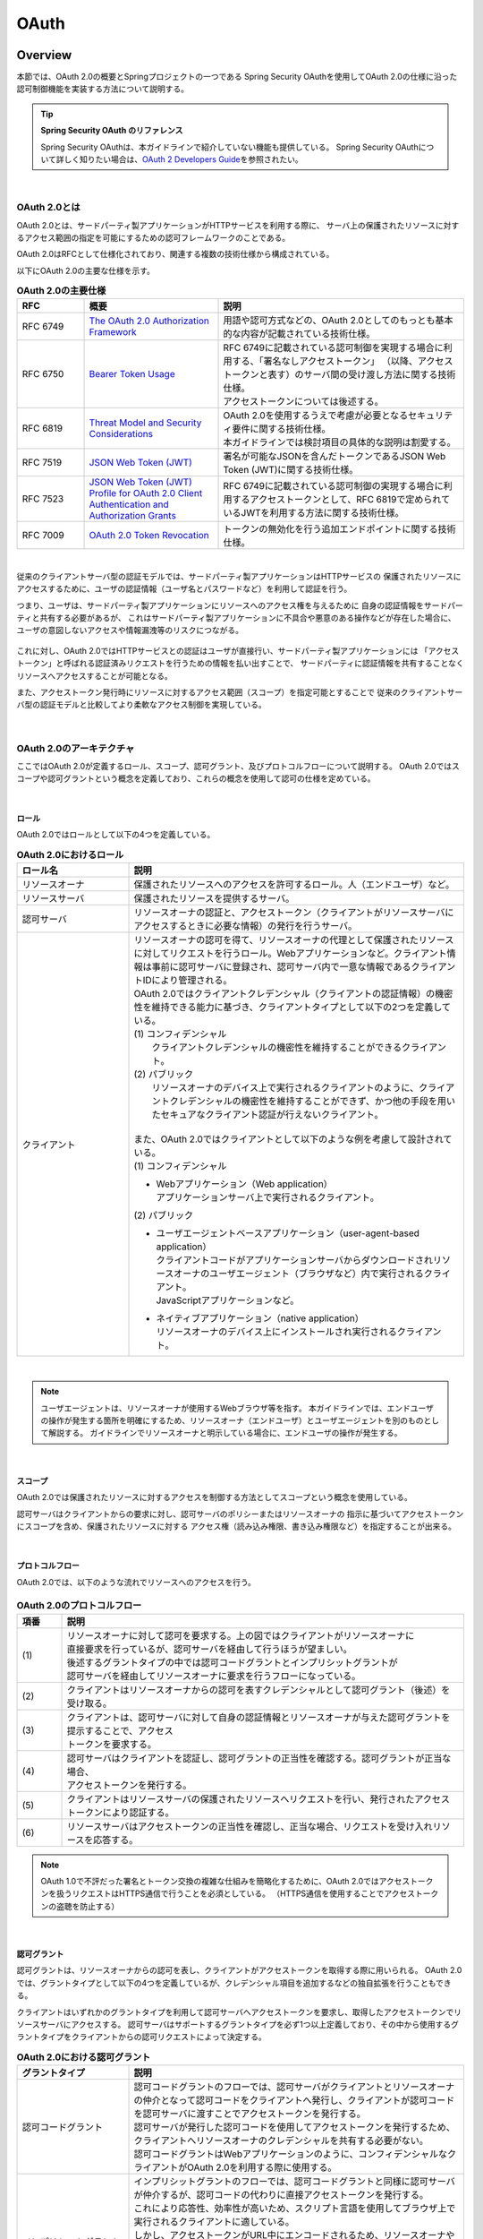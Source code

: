 .. _OAuth:

OAuth
================================================================================

.. only:: html

 .. contents:: 目次
    :local:

.. _OAuthOverview:

Overview
--------------------------------------------------------------------------------
本節では、OAuth 2.0の概要とSpringプロジェクトの一つである
Spring Security OAuthを使用してOAuth 2.0の仕様に沿った認可制御機能を実装する方法について説明する。

.. tip:: **Spring Security OAuth のリファレンス**

    Spring Security OAuthは、本ガイドラインで紹介していない機能も提供している。
    Spring Security OAuthについて詳しく知りたい場合は、\ `OAuth 2 Developers Guide <https://projects.spring.io/spring-security-oauth/docs/oauth2.html>`_\ を参照されたい。

|

.. _OAuthAboutOAuth2.0:

OAuth 2.0とは
^^^^^^^^^^^^^^^^^^^^^^^^^^^^^^^^^^^^^^^^^^^^^^^^^^^^^^^^^^^^^^^^^^^^^^^^^^^^^^^^

OAuth 2.0とは、サードパーティ製アプリケーションがHTTPサービスを利用する際に、
サーバ上の保護されたリソースに対するアクセス範囲の指定を可能にするための認可フレームワークのことである。

OAuth 2.0はRFCとして仕様化されており、関連する複数の技術仕様から構成されている。

以下にOAuth 2.0の主要な仕様を示す。


.. tabularcolumns:: |p{0.15\linewidth}|p{0.30\linewidth}|p{0.55\linewidth}|
.. list-table:: **OAuth 2.0の主要仕様**
    :header-rows: 1
    :widths: 15 30 55

    * - RFC
      - 概要
      - 説明
    * - | RFC 6749
      - | \ `The OAuth 2.0 Authorization Framework <http://tools.ietf.org/html/rfc6749>`_\
      - | 用語や認可方式などの、OAuth 2.0としてのもっとも基本的な内容が記載されている技術仕様。
    * - | RFC 6750
      - | \ `Bearer Token Usage <https://tools.ietf.org/html/rfc6750>`_\
      - | RFC 6749に記載されている認可制御を実現する場合に利用する、「署名なしアクセストークン」
          （以降、アクセストークンと表す）のサーバ間の受け渡し方法に関する技術仕様。
        | アクセストークンについては後述する。
    * - | RFC 6819
      - | \ `Threat Model and Security Considerations <https://tools.ietf.org/html/rfc6819>`_\
      - | OAuth 2.0を使用するうえで考慮が必要となるセキュリティ要件に関する技術仕様。
        | 本ガイドラインでは検討項目の具体的な説明は割愛する。
    * - | RFC 7519
      - | \ `JSON Web Token (JWT) <https://tools.ietf.org/html/rfc7519>`_\
      - | 署名が可能なJSONを含んだトークンであるJSON Web Token (JWT)に関する技術仕様。
    * - | RFC 7523
      - | \ `JSON Web Token (JWT) Profile for OAuth 2.0 Client Authentication and Authorization Grants <https://tools.ietf.org/html/rfc7523>`_\
      - | RFC 6749に記載されている認可制御の実現する場合に利用するアクセストークンとして、RFC 6819で定められているJWTを利用する方法に関する技術仕様。
    * - | RFC 7009
      - | \ `OAuth 2.0 Token Revocation <https://tools.ietf.org/html/rfc7009>`_\
      - | トークンの無効化を行う追加エンドポイントに関する技術仕様。

|

従来のクライアントサーバ型の認証モデルでは、サードパーティ製アプリケーションはHTTPサービスの
保護されたリソースにアクセスするために、ユーザの認証情報（ユーザ名とパスワードなど）を利用して認証を行う。

つまり、ユーザは、サードパーティ製アプリケーションにリソースへのアクセス権を与えるために
自身の認証情報をサードパーティと共有する必要があるが、
これはサードパーティ製アプリケーションに不具合や悪意のある操作などが存在した場合に、
ユーザの意図しないアクセスや情報漏洩等のリスクにつながる。

.. figure:: ./images/OAuth_TraditionalAuthenticationModel.png
    :width: 100%


これに対し、OAuth 2.0ではHTTPサービスとの認証はユーザが直接行い、サードパーティ製アプリケーションには
「アクセストークン」と呼ばれる認証済みリクエストを行うための情報を払い出すことで、
サードパーティに認証情報を共有することなくリソースへアクセスすることが可能となる。

また、アクセストークン発行時にリソースに対するアクセス範囲（スコープ）を指定可能とすることで
従来のクライアントサーバ型の認証モデルと比較してより柔軟なアクセス制御を実現している。


.. figure:: ./images/OAuth_OAuthAuthenticationModel.png
    :width: 100%

|

.. _OAuthArchitecture:

OAuth 2.0のアーキテクチャ
^^^^^^^^^^^^^^^^^^^^^^^^^^^^^^^^^^^^^^^^^^^^^^^^^^^^^^^^^^^^^^^^^^^^^^^^^^^^^^^^

ここではOAuth 2.0が定義するロール、スコープ、認可グラント、及びプロトコルフローについて説明する。
OAuth 2.0ではスコープや認可グラントという概念を定義しており、これらの概念を使用して認可の仕様を定めている。

|

.. _OAuthRole:

ロール
""""""""""""""""""""""""""""""""""""""""""""""""""""""""""""""""""""""""""""""""
OAuth 2.0ではロールとして以下の4つを定義している。

.. tabularcolumns:: |p{0.25\linewidth}|p{0.75\linewidth}|
.. list-table:: **OAuth 2.0におけるロール**
    :header-rows: 1
    :widths: 25 75
    :class: longtable

    * - ロール名
      - 説明
    * - | リソースオーナ
      - | 保護されたリソースへのアクセスを許可するロール。人（エンドユーザ）など。
    * - | リソースサーバ
      - | 保護されたリソースを提供するサーバ。
    * - | 認可サーバ
      - | リソースオーナの認証と、アクセストークン（クライアントがリソースサーバにアクセスするときに必要な情報）の発行を行うサーバ。
    * - | クライアント
      - | リソースオーナの認可を得て、リソースオーナの代理として保護されたリソースに対してリクエストを行うロール。Webアプリケーションなど。クライアント情報は事前に認可サーバに登録され、認可サーバ内で一意な情報であるクライアントIDにより管理される。

        | OAuth 2.0ではクライアントクレデンシャル（クライアントの認証情報）の機密性を維持できる能力に基づき、クライアントタイプとして以下の2つを定義している。

        | (1) コンフィデンシャル
        |     クライアントクレデンシャルの機密性を維持することができるクライアント。
        | (2) パブリック
        |     リソースオーナのデバイス上で実行されるクライアントのように、クライアントクレデンシャルの機密性を維持することができず、かつ他の手段を用いたセキュアなクライアント認証が行えないクライアント。
        |
        | また、OAuth 2.0ではクライアントとして以下のような例を考慮して設計されている。
        | (1) コンフィデンシャル

        * | Webアプリケーション（Web application）
          | アプリケーションサーバ上で実行されるクライアント。

        | (2) パブリック

        * | ユーザエージェントベースアプリケーション（user-agent-based application）
          | クライアントコードがアプリケーションサーバからダウンロードされリソースオーナのユーザエージェント（ブラウザなど）内で実行されるクライアント。
          | JavaScriptアプリケーションなど。
        * | ネイティブアプリケーション（native application）
          | リソースオーナのデバイス上にインストールされ実行されるクライアント。

|

.. note::

    ユーザエージェントは、リソースオーナが使用するWebブラウザ等を指す。
    本ガイドラインでは、エンドユーザの操作が発生する箇所を明確にするため、リソースオーナ（エンドユーザ）とユーザエージェントを別のものとして解説する。
    ガイドラインでリソースオーナと明示している場合に、エンドユーザの操作が発生する。


|

.. _OAuthScope:

スコープ
""""""""""""""""""""""""""""""""""""""""""""""""""""""""""""""""""""""""""""""""
OAuth 2.0では保護されたリソースに対するアクセスを制御する方法としてスコープという概念を使用している。

認可サーバはクライアントからの要求に対し、認可サーバのポリシーまたはリソースオーナの
指示に基づいてアクセストークンにスコープを含め、保護されたリソースに対する
アクセス権（読み込み権限、書き込み権限など）を指定することが出来る。

|

.. _OAuthProtocolFlow:

プロトコルフロー
""""""""""""""""""""""""""""""""""""""""""""""""""""""""""""""""""""""""""""""""
OAuth 2.0では、以下のような流れでリソースへのアクセスを行う。

.. figure:: ./images/OAuth_ProtocolFlow.png
    :width: 100%

.. tabularcolumns:: |p{0.10\linewidth}|p{0.90\linewidth}|
.. list-table:: **OAuth 2.0のプロトコルフロー**
    :header-rows: 1
    :widths: 10 90

    * - 項番
      - 説明
    * - | (1)
      - | リソースオーナに対して認可を要求する。上の図ではクライアントがリソースオーナに
        | 直接要求を行っているが、認可サーバを経由して行うほうが望ましい。
        | 後述するグラントタイプの中では認可コードグラントとインプリシットグラントが
        | 認可サーバを経由してリソースオーナに要求を行うフローになっている。
    * - | (2)
      - | クライアントはリソースオーナからの認可を表すクレデンシャルとして認可グラント（後述）を受け取る。
    * - | (3)
      - | クライアントは、認可サーバに対して自身の認証情報とリソースオーナが与えた認可グラントを提示することで、アクセス
        | トークンを要求する。
    * - | (4)
      - | 認可サーバはクライアントを認証し、認可グラントの正当性を確認する。認可グラントが正当な場合、
        | アクセストークンを発行する。
    * - | (5)
      - | クライアントはリソースサーバの保護されたリソースへリクエストを行い、発行されたアクセス
        | トークンにより認証する。
    * - | (6)
      - | リソースサーバはアクセストークンの正当性を確認し、正当な場合、リクエストを受け入れリソースを応答する。

.. note::

    OAuth 1.0で不評だった署名とトークン交換の複雑な仕組みを簡略化するために、OAuth 2.0ではアクセストークンを扱うリクエストはHTTPS通信で行うことを必須としている。
    （HTTPS通信を使用することでアクセストークンの盗聴を防止する）

|

.. _AuthorizationGrant:

認可グラント
""""""""""""""""""""""""""""""""""""""""""""""""""""""""""""""""""""""""""""""""
認可グラントは、リソースオーナからの認可を表し、クライアントがアクセストークンを取得する際に用いられる。
OAuth 2.0では、グラントタイプとして以下の4つを定義しているが、クレデンシャル項目を追加するなどの独自拡張を行うこともできる。

クライアントはいずれかのグラントタイプを利用して認可サーバへアクセストークンを要求し、取得したアクセストークンでリソースサーバにアクセスする。
認可サーバはサポートするグラントタイプを必ず1つ以上定義しており、その中から使用するグラントタイプをクライアントからの認可リクエストによって決定する。

.. tabularcolumns:: |p{0.25\linewidth}|p{0.75\linewidth}|
.. list-table:: **OAuth 2.0における認可グラント**
    :name: OAuthAuthorizationGrant　
    :header-rows: 1
    :widths: 25 75

    * - グラントタイプ
      - 説明
    * - | 認可コードグラント
      - | 認可コードグラントのフローでは、認可サーバがクライアントとリソースオーナの仲介となって認可コードをクライアントへ発行し、クライアントが認可コードを認可サーバに渡すことでアクセストークンを発行する。
        | 認可サーバが発行した認可コードを使用してアクセストークンを発行するため、クライアントへリソースオーナのクレデンシャルを共有する必要がない。
        | 認可コードグラントはWebアプリケーションのように、コンフィデンシャルなクライアントがOAuth 2.0を利用する際に使用する。
    * - | インプリシットグラント
      - | インプリシットグラントのフローでは、認可コードグラントと同様に認可サーバが仲介するが、認可コードの代わりに直接アクセストークンを発行する。
        | これにより応答性、効率性が高いため、スクリプト言語を使用してブラウザ上で実行されるクライアントに適している。
        | しかし、アクセストークンがURL中にエンコードされるため、リソースオーナや同一デバイス上の他のアプリケーションに漏えいする可能性があるほか、
          クライアントの認証を行わないことから、他のクライアントに対して発行されたアクセストークンを不正に用いた成りすまし攻撃のリスクがある。
        | セキュリティ上のリスクがあるため、応答性、効率性が求められるパブリックなクライアントでのみ使用すること。
    * - | リソースオーナパスワードクレデンシャルグラント
      - | リソースオーナパスワードクレデンシャルグラントのフローでは、クライアントがリソースオーナの認証情報を認可グラントとして使用して、直接アクセストークンを発行する。
        | クライアントへリソースオーナのクレデンシャルを共有する必要があるため、クライアントの信頼性が低い場合、クレデンシャルの不正利用や漏洩のリスクがある。
        | リソースオーナパスワードクレデンシャルグラントはリソースオーナとクライアントの間で高い信頼があり、かつ他のグラントタイプが利用できない場合にのみ使用すること。
    * - | クライアントクレデンシャルグラント
      - | クライアントクレデンシャルグラントのフローでは、クライアントの認証情報を認可グラントとして使用して、直接アクセストークンを発行する。
        | クライアントがリソースオーナであるような場合に使用する。

|

.. warning::

    \ :ref:`OAuth 2.0における認可グラント <OAuthAuthorizationGrant>`\で解説した通り、認可コードグラント以外のグラントタイプには、セキュリティ上のリスクや、使用上の制約がある。そのため、認可コードグラントの利用を優先して検討されたい。

|

認可コードグラント
''''''''''''''''''''''''''''''''''''''''''''''''''''''''''''''''''''''''''''''''

認可コードグラントのフローを以下に示す。

.. figure:: ./images/OAuth_AuthorizationCodeGrant.png
    :width: 100%

.. tabularcolumns:: |p{0.10\linewidth}|p{0.90\linewidth}|
.. list-table:: **認可コードグラントフロー**
    :header-rows: 1
    :widths: 10 90
    :class: longtable

    * - 項番
      - 説明
    * - | (1)
      - | リソースオーナは、ユーザエージェント(Webブラウザなど)を介してクライアントが提供するリソースサーバの保護されたリソースにアクセスする。
        | クライアントはリソースオーナから認可の取得を行うために、リソースオーナが操作するユーザエージェントを認可サーバの認可エンドポイントにリダイレクトさせる。
        | このとき、クライアントは自身を識別するためのクライアントIDと、オプションとしてリソースに要求するスコープ、認可サーバが認可処理後にユーザエージェントを戻すリダイレクトURI、stateをリクエストパラメータに含める。
        | stateはユーザエージェントに紐付くランダムな値であり、一連のフローが同じユーザエージェントで実行されたことを保証するために利用される(CSRF対策)。
    * - | (2)
      - | ユーザエージェントは、クライアントに指示された認可サーバの認可エンドポイントにアクセスする。
        | 認可サーバはユーザエージェント経由でリソースオーナを認証し、リクエストパラメータのクライアントID、スコープ、リダイレクトURIを元に、自身に登録済みのクライアント情報と比較しパラメータの正当性確認を行う。
        | 確認完了後、アクセス要求の許可/拒否をリソースオーナにたずねる。
    * - | (3)
      - | リソースオーナはアクセス要求の許可/拒否を認可サーバに送信する。
        | リソースオーナがアクセスを許可した場合、認可サーバは、リクエストパラメータに含まれるリダイレクトURIを用いて、
          ユーザエージェントをクライアントにリダイレクトさせる指示を出す。
        | その際、認可コードをリダイレクトURIのリクエストパラメータとして付与する。
    * - | (4)
      - | ユーザエージェントは認可コードが付与されたリダイレクトURIにアクセスする。
        | クライアントの処理が完了するとリソースオーナにレスポンスを返却する。
    * - | (5)
      - | クライアントはアクセストークンを要求するために、認可コードを認可サーバのトークンエンドポイントに送信する。
        | 認可サーバのトークンエンドポイントはクライアントの認証と認可コードの正当性の検証を行い、正当である場合アクセストークンと任意でリフレッシュトークンを発行する。
        | リフレッシュトークンはアクセストークンが無効化された、または期限切れの際に新しいアクセストークンを発行するために使用される。

|

インプリシットグラント
''''''''''''''''''''''''''''''''''''''''''''''''''''''''''''''''''''''''''''''''

インプリシットグラントのフローを以下に示す。

.. figure:: ./images/OAuth_ImplicitGrant.png
    :width: 100%

.. tabularcolumns:: |p{0.10\linewidth}|p{0.90\linewidth}|
.. list-table:: **インプリシットグラントフロー**
    :header-rows: 1
    :widths: 10 90
    :class: longtable

    * - 項番
      - 説明
    * - | (1)
      - | リソースオーナは、ユーザエージェントを介してクライアントが提供するリソースサーバの保護されたリソースが必要なページにアクセスする。
        | クライアントはリソースオーナから認可の取得とアクセストークンの発行を行うために、リソースオーナのユーザエージェントを認可サーバの認可エンドポイントにアクセスさせる。
        | このとき、クライアントは自身を識別するためのクライアントIDと、オプションとしてリソースに要求するスコープ、認可サーバが認可処理後にユーザエージェントを戻すリダイレクトURI、stateをリクエストパラメータに含める。
        | stateはユーザエージェントに紐付くランダムな値であり、一連のフローが同じユーザエージェントで実行されたことを保証するために利用される(CSRF対策)。
    * - | (2)
      - | ユーザエージェントは、クライアントに指示された認可サーバの認可エンドポイントにアクセスする。
        | 認可サーバはユーザエージェント経由でリソースオーナを認証し、リクエストパラメータのクライアントID、スコープ、リダイレクトURIを元に、自身に登録済みのクライアント情報と比較しパラメータの正当性確認を行う。
        | 確認完了後、アクセス要求の許可/拒否をリソースオーナにたずねる。
    * - | (3)
      - | リソースオーナはアクセス要求の許可/拒否を認可サーバに送信する。
        | リソースオーナがアクセスを許可した場合、認可サーバの認可エンドポイントはリクエストパラメータのリダイレクトURIを用いて
          ユーザエージェントをクライアントリソースにリダイレクトさせる指示を出し、アクセストークンをリダイレクトURIのURLフラグメントに付与する。
        | ここで「クライアントリソース」とは、クライアントアプリケーションとは別にWebサーバ等にホストしておいた静的リソースを指す。
    * - | (4)
      - | ユーザエージェントはリダイレクトの指示に従い、クライアントリソースにリクエストを送信する。
          このとき、URLフラグメントの情報をローカルで保持し、リダイレクトの際にはURLフラグメントを送信しない。
        | クライアントリソースにアクセスすると、Webページ（通常は埋め込みスクリプトを含むHTMLドキュメント）が返却される。
        | ユーザエージェントはWebページに含まれるスクリプトを実行し、ローカルで保持していたURLフラグメントからアクセストークンを抽出する。
    * - | (5)
      - | ユーザエージェントはアクセストークンをクライアントに渡す。

|

リソースオーナパスワードクレデンシャルグラント
''''''''''''''''''''''''''''''''''''''''''''''''''''''''''''''''''''''''''''''''

リソースオーナパスワードクレデンシャルグラントのフローを以下に示す。

.. figure:: ./images/OAuth_ResourceOwnerPasswordCredentialsGrant.png
    :width: 100%

.. tabularcolumns:: |p{0.10\linewidth}|p{0.90\linewidth}|
.. list-table:: **リソースオーナパスワードクレデンシャルグラントフロー**
    :header-rows: 1
    :widths: 10 90

    * - 項番
      - 説明
    * - | (1)
      - | リソースオーナがクライアントにクレデンシャル（ユーザ名、パスワード）を提供する。
    * - | (2)
      - | クライアントはアクセストークンを要求するために、認可サーバのトークンエンドポイントにアクセスする。
        | このとき、クライアントはリソースオーナから指定されたクレデンシャルとリソースに要求するスコープをリクエストパラメータに含める。
    * - | (3)
      - | 認可サーバのトークンエンドポイントはクライアントを認証し、リソースオーナのクレデンシャルを検証する。正当である場合アクセストークンを発行する。

|

クライアントクレデンシャルグラント
''''''''''''''''''''''''''''''''''''''''''''''''''''''''''''''''''''''''''''''''

クライアントクレデンシャルグラントのフローを以下に示す。

.. figure:: ./images/OAuth_ClientCredentialsGrant.png
    :width: 100%

.. tabularcolumns:: |p{0.10\linewidth}|p{0.90\linewidth}|
.. list-table:: **クライアントクレデンシャルグラントフロー**
    :header-rows: 1
    :widths: 10 90

    * - 項番
      - 説明
    * - | (1)
      - | クライアントはアクセストークンを要求するために、認可サーバのトークンエンドポイントにアクセスする。
        | このとき、クライアントはクライアント自身のクレデンシャルを含めてアクセストークンを要求する。
    * - | (2)
      - | 認可サーバのトークンエンドポイントはクライアントを認証し、認証に成功した場合アクセストークンを発行する。

|

.. _AccessTokenLifeCycle:

アクセストークンのライフサイクル
""""""""""""""""""""""""""""""""""""""""""""""""""""""""""""""""""""""""""""""""
アクセストークンはクライアントが提示する認可グラントの正当性を認可サーバが確認することで発行される。
発行されたアクセストークンは、認可サーバのポリシーまたはリソースオーナの指示に基づいたスコープが与えられ、保護されたリソースに対するアクセス権を保持する。
アクセストークンは発行時に有効期限が設定され、有効期限切れとなると保護されたリソースに対するアクセス権を失効される。

アクセストークンの発行から失効までの流れは以下のようになる。

.. figure:: ./images/OAuth_LifeCycleOfAccessToken.png
    :width: 100%

.. tabularcolumns:: |p{0.10\linewidth}|p{0.90\linewidth}|
.. list-table:: **アクセストークンの発行から失効までのフロー**
    :header-rows: 1
    :widths: 10 90
    :class: longtable

    * - 項番
      - 説明
    * - | (1)
      - | クライアントが認可グラントを提示し、アクセストークンを要求する。
    * - | (2)
      - | 認可サーバはクライアントが提示した認可グラントを確認し、アクセストークンを発行する。
    * - | (3)
      - | クライアントはアクセストークンを提示し、リソースサーバの保護されたリソースを要求する。
    * - | (4)
      - | リソースサーバはクライアントが提示したアクセストークンの正当性を検証し、正当であればリソースサーバの保護されたリソースに対して処理を行う。
    * - | (5)
      - | クライアントはアクセストークン（有効期限切れ）を提示し、リソースサーバの保護されたリソースを要求する。
    * - | (6)
      - | リソースサーバはクライアントが提示したアクセストークンの正当性を検証し、アクセストークンの有効期限が切れている場合はエラーを返却する。

| アクセストークンが有効期限切れとなると保護されたリソースに対するアクセス権を失効されるが、アクセストークンが有効期限切れとなる前にアクセストークンを無効化し保護されたリソースに対するアクセス権を失効させることも可能である。
| アクセストークンが有効期限切れとなる前に無効化する場合、クライアントより認可サーバにトークンの取り消し依頼を行う。無効化されたアクセストークンは保護されたリソースに対するアクセス権を失効される。

|

| アクセストークンが有効期限切れとなった場合、クライアントがアクセストークンを再取得するためには認可サーバへ認可グラントの再提示を行い、認可サーバによる正当性の再確認が必要になる。
  そのため、アクセストークンの有効期限を短く設定した場合はユーザビリティが下がってしまう。一方で、アクセストークンの有効期限を長く設定した場合はアクセストークンの漏洩、漏洩時に悪用されるリスクが高まってしまう。

| ユーザビリティを下げずに漏洩、漏洩時のリスクを下げるためにはリフレッシュトークンが用いられる。
  リフレッシュトークンはアクセストークンが無効化されたあるいは期限切れの際、認可グラントの再提示を行うことなく新しいアクセストークンを取得するために利用される。
  リフレッシュトークンも発行時に有効期限が設定され、リフレッシュトークンが有効期限切れとなった場合はアクセストークンの再発行ができなくなる。
| アクセストークンの有効期限に短い期間を設定し、リフレッシュトークンの有効期限に長い期間を設定することで、短いサイクルでアクセストークンが再発行されユーザビリティを保ちつつアクセストークン漏洩及び漏洩時の悪用のリスクも抑えることができる。

| リフレッシュトークンの発行はオプションであり、認可サーバの判断に委ねられる。

リフレッシュトークンによるアクセストークンの再発行の流れは以下のようになる。

.. figure:: ./images/OAuth_LifeCycleOfAccessTokenWithRefreshToken.png
    :width: 100%

.. tabularcolumns:: |p{0.10\linewidth}|p{0.90\linewidth}|
.. list-table:: **アクセストークンの発行から再発行までのフロー**
    :header-rows: 1
    :widths: 10 90

    * - 項番
      - 説明
    * - | (1)
      - | クライアントが認可グラントを提示し、アクセストークンを要求する。
    * - | (2)
      - | 認可サーバはクライアントが提示した認可グラントを確認し、アクセストークンとリフレッシュトークンを発行する。
    * - | (3)
      - | クライアントはアクセストークンを提示し、リソースサーバの保護されたリソースを要求する。
    * - | (4)
      - | リソースサーバはクライアントが提示したアクセストークンの正当性を検証し、正当であればリソースサーバの保護されたリソースに対して処理を行う。
    * - | (5)
      - | クライアントはアクセストークン（有効期限切れ）を提示し、リソースサーバの保護されたリソースを要求する。
    * - | (6)
      - | リソースサーバはクライアントが提示したアクセストークンの正当性を検証し、アクセストークンの有効期限が切れている場合はエラーを返却する。
    * - | (7)
      - | リソースサーバよりアクセストークンの有効期限切れエラーが返却された場合、
          クライアントはリフレッシュトークン（有効期限切れ）を提示することで新しいアクセストークンを要求する。
    * - | (8)
      - | 認可サーバはクライアントが提示したリフレッシュトークンの正当性を検証し、正当であればアクセストークンとオプションでリフレッシュトークンを発行する。

|

リフレッシュトークンの有効期限が期限切れとなった場合は認可サーバへ認可グラントの再提示を行う。

.. figure:: ./images/OAuth_LifeCycleOfRefreshToken.png
    :width: 100%

.. tabularcolumns:: |p{0.10\linewidth}|p{0.90\linewidth}|
.. list-table:: **リフレッシュトークンの発行から再発行までのフロー**
    :header-rows: 1
    :widths: 10 90

    * - 項番
      - 説明
    * - | (1)
      - | クライアントが有効期限切れのアクセストークンを提示し、リソースサーバよりアクセストークンの有効期限切れエラーが返却された場合、
        | クライアントはリフレッシュトークン（有効期限切れ）を提示することで新しいアクセストークンを要求する。
    * - | (2)
      - | 認可サーバはクライアントが提示したリフレッシュトークンの正当性を検証し、リフレッシュトークンの有効期限が切れている場合はエラーを返却する。
    * - | (3)
      - | 認可サーバよりリフレッシュトークンの有効期限切れエラーが返却された場合、クライアントは認可グラントを再提示し、アクセストークンを要求する。
    * - | (4)
      - | 認可サーバはクライアントが提示した認可グラントを確認し、アクセストークンとリフレッシュトークンを発行する。

|


.. _SpringSecurityOAuthArchitecture:

Spring Security OAuthのアーキテクチャ
^^^^^^^^^^^^^^^^^^^^^^^^^^^^^^^^^^^^^^^^^^^^^^^^^^^^^^^^^^^^^^^^^^^^^^^^^^^^^^^^
Spring Security OAuthは、OAuth 2.0で定義されているロールのうち、認可サーバ、リソースサーバ、クライアントの3つのロールをSpringアプリケーションとして構築する際に必要となる機能を提供するライブラリである。
Spring Security OAuthは、Spring Framework(Spring MVC)やSpring Securityが提供する機能と連携して動作する仕組みになっており、Spring Security OAuthが提供するデフォルト実装を適切にコンフィギュレーション（Bean定義）するだけで、認可サーバ、リソースサーバ、クライアントを構築することができる。
また、Spring FrameworkやSpring Securityと同様に数多くの拡張ポイントが用意されており、Spring Security OAuthが提供するデフォルト実装で実現できない要件を組み込むことができるようになっている。

なお、各ロール間のリクエストに対する認証・認可にはSpring Securityが提供する機能を利用するため、そちらの詳細は\ :doc:`../../Security/Authentication`\ 及び \ :doc:`../../Security/Authorization`\ を参照されたい。

.. note::

    一般的に、OAuth 2.0では全てのアプリケーションを1つのプロバイダが提供するのではなく、プロバイダが認可サーバ、リソースサーバを提供し、それらと連携するクライアントのみを実装するようなケースも多くある。そういった場合に連携するアプリケーションがSpring Security OAuthを使用して実装されているとは限らない。
    実装方法の解説では、Spring Security OAuth以外のアーキテクチャで実装されたアプリケーションと連携する方法についても、適宜Note等で補足していく。

    連携するアプリケーションの仕様に応じて、適宜本ガイドラインで紹介していている実装方法をカスタマイズして利用されたい。

|

Spring Security OAuthを使用して認可サーバ、リソースサーバ、クライアントを構築した場合、以下のような流れで処理が行われる。

.. figure:: ./images/OAuth_OAuth2Architecture.png
    :width: 100%

.. tabularcolumns:: |p{0.10\linewidth}|p{0.90\linewidth}|
.. list-table:: **Spring Security OAuthのフロー**
    :header-rows: 1
    :widths: 10 90


    * - 項番
      - 説明
    * - | (1)
      - | リソースオーナはユーザエージェントを介してクライアントへアクセスする。
        | クライアントはサービスより\ ``org.springframework.security.oauth2.client.OAuth2RestTemplate``\ の呼び出しを行う。
        | 認可エンドポイントにアクセスする認可グラントの場合、ユーザエージェントへ認可サーバの認可エンドポイントへリダイレクトさせるよう指示する。
    * - | (2)
      - | ユーザエージェントは認可サーバの認可エンドポイント(\ ``org.springframework.security.oauth2.provider.endpoint.AuthorizationEndpoint``\)へアクセスする。
        | 認可エンドポイントはリソースオーナへ認可を問い合わせる画面を表示した後に、リソースオーナからの
        | 認可リクエストを受け取り認可コードまたはアクセストークンを発行する。
        | 発行した認可コードまたはアクセストークンは、リダイレクトを使用してユーザエージェント経由でクライアントに渡される。
    * - | (3)
      - | クライアントは\ ``OAuth2RestTemplate``\ を使用して認可サーバのトークンエンドポイント(\ ``org.springframework.security.oauth2.provider.endpoint.TokenEndpoint``\ )へアクセスする。
        | トークンエンドポイントは\ ``org.springframework.security.oauth2.provider.token.AuthorizationServerTokenServices``\ を呼び出し、クライアントが提示した認可グラントの検証及びアクセストークンの発行を行う。
        | 発行したアクセストークンはクライアントへの応答として渡される。
    * - | (4)
      - | クライアントは \ ``OAuth2RestTemplate``\ を使用し、認可サーバから取得したアクセストークンをリクエストヘッダに設定してリソースサーバにアクセスする。
        | リソースサーバは\ ``org.springframework.security.oauth2.provider.authentication.OAuth2AuthenticationManager``\ を呼び出し、\ ``org.springframework.security.oauth2.provider.token.ResourceServerTokenServices``\ を介してアクセストークンとアクセストークンに紐づく認証情報の検証を行う。
        | アクセストークンの検証に成功した場合、クライアントからのリクエストに応じたリソースを返却する。


.. note::

    前述のとおり、OAuth 2.0では各エンドポイントにおいてHTTPS通信の使用を前提としているが、HTTPS通信を使用するのがSSLアクセラレータやWebサーバまでの場合や、
    ロードバランサを使用して複数のアプリケーションサーバに分散させる場合がある。
    リソースオーナによって認可された後にクライアントに認可コードまたは、アクセストークンを連携するためのリダイレクトURIを組み立てる際に、
    SSLアクセラレータやWebサーバ、ロードバランサを指し示すリダイレクトURIを組み立てる必要がある。

    Spring(Spring Security OAuth)では以下のいずれかのヘッダを使用してリダイレクト用のURLを組み立てる仕組みが提供されている。

    * Forwardedヘッダ
    * X-Forwarded-Hostヘッダ、X-Forwarded-Portヘッダ、X-Forwarded-Protoヘッダ

    SSLアクセラレータやWebサーバ、ロードバランサ側で上記ヘッダを付与するように設定し、Spring(Spring Security OAuth)が正しいリダイレクトURIを生成できるようにする必要がある。
    これを行わない場合、認可コードグラントやインプリシットグラントにおいて行うリクエストパラメータ（リダイレクトURI）の検証に失敗する可能性がある。

.. tip::

    Spring Security OAuthが提供するエンドポイントはSpring MVCの機能を拡張して実現している。Spring Security OAuthが提供するエンドポイントには\ ``@FrameworkEndpoint``\ アノテーションがクラスに設定されている。
    これは\ ``@Controller``\ アノテーションで開発者がコンポーネントとして登録したクラスと競合させないためである。
    また、\ ``@FrameworkEndpoint``\ アノテーションでコンポーネントとして登録されたエンドポイントは、\ ``RequestMappingHandlerMapping``\ の拡張クラスである\ ``org.springframework.security.oauth2.provider.endpoint.FrameworkEndpointHandlerMapping``\ がエンドポイントの\ ``@RequestMapping``\ アノテーションを読み取り、URLと合致する\ ``@FrameworkEndpoint``\ のメソッドを、ハンドラメソッドとして扱っている。

|

.. _AuthorizationServer:

認可サーバ
""""""""""""""""""""""""""""""""""""""""""""""""""""""""""""""""""""""""""""""""
認可サーバでは、リソースオーナの認証、リソースオーナからの認可の取得、およびアクセストークンの発行を行う機能を提供する。
一部のグラントタイプでは、アクセストークンを発行するためにリソースオーナに認可を問い合わせる必要があるため、
リソースオーナの認証と、リソースオーナからの認可の取得を行う機能についても提供している。

認可サーバはクライアント情報（どのクライアントに、どのリソースに対するどのスコープの認可を与えるかの情報）
に基づいて、リソースにどのスコープでのアクセスを認可するかや、アクセストークンを発行してよいかの検証を行う。

なお、クライアント情報は事前に認可サーバに登録しておく必要があるが、
OAuth 2.0の仕様では認可サーバを利用するクライアント情報の登録手順について定められておらず、
Spring Security OAuthにおいてもクライアント情報の登録手続きの機能は提供されていない。
そのため、アプリケーションでクライアント情報を登録するためのインターフェイスを提供したい場合には、独自に実装する必要がある。

クライアントの認証
''''''''''''''''''''''''''''''''''''''''''''''''''''''''''''''''''''''''''''''''
後述する各エンドポイントでは、認可サーバが管理するクライアント情報に基づき、リクエストに含まれるクライアントの認証を行う機能を提供している。


リソースオーナの認証
''''''''''''''''''''''''''''''''''''''''''''''''''''''''''''''''''''''''''''''''
後述するリソースオーナからの認可の取得を行う場合、認可サーバはリソースオーナの認証も行う必要がある。この機能はSpring Securityが提供している認証機能を使用して実現する。

詳細については :ref:`SpringSecurityAuthentication`\ を参照のこと。


リソースオーナからの認可の取得
''''''''''''''''''''''''''''''''''''''''''''''''''''''''''''''''''''''''''''''''
Spring Security OAuthは、認可エンドポイント（\ ``AuthorizationEndpoint``\）をSpring MVCの機能を利用して提供している。

クライアントは認可リクエスト送信時に利用したいスコープを指定し、リソースオーナが指定されたスコープを認可するか、
認可サーバに事前に登録されている、クライアントに割り当てられたスコープと一致する場合に、認可サーバでクライアントに対してそのスコープを認可する。
クライアントに対して認可を行う際には :ref:`SpringSecurityAuthorization`\ の節で説明しているSpring Securityのロールによる認可も併用することができる。

以下に認可エンドポイントアクセス時のフローを示す。

.. figure:: ./images/OAuth_AutohrizationServerAuthArchitecture.png
    :width: 100%
.. tabularcolumns:: |p{0.10\linewidth}|p{0.90\linewidth}|
.. list-table:: **認可サーバの動き（認可エンドポイントアクセス時）**
    :header-rows: 1
    :widths: 10 90

    * - 項番
      - 説明
    * - | (1)
      - | クライアントからの指示により、ユーザエージェントが認可サーバの認可エンドポイント(\ ``/oauth/authorize``\ )に
          アクセスすることで認可サーバの処理が実行される。
    * - | (2)
      - | アクセス先のURL(\ ``/oauth/authorize``\ )を処理する\ ``AuthorizationEndpoint``\ では、
          \ ``org.springframework.security.oauth2.provider.ClientDetailsService``\ のメソッドを呼び出し、事前に登録されているクライアント情報を取得後、リクエストパラメータを検証する。
    * - | (3)
      - | \ ``org.springframework.security.oauth2.provider.approval.UserApprovalHandler``\ のメソッドを呼び出し、クライアントへスコープに対する認可が登録されているかチェックする。
    * - | (4)
      - | 認可が未登録である場合、\ ``UserApprovalHandler``\ よりリソースオーナに認可を問い合わせる画面(認可画面)の要素を取得し、
          認可画面を表示させるURL(\ ``/oauth/confirm_access``\ )へフォワードさせる。
        | このとき、問い合わせの対象となるスコープはリクエストパラメータと事前に登録されているクライント情報の積をとり、
          Spring MVCの\ ``@SessionAttributes``\ を利用して連携される。
    * - | (5)
      - | フォワード先のURL(\ ``/oauth/confirm_access``\ )を処理するコントローラでは、
          ユーザエージェント経由でリソースオーナに認可画面を表示させる。
    * - | (6)
      - | リソースオーナの画面操作により認可が行われた場合、再度認可エンドポイント(\ ``/oauth/authorize``\ )にアクセスが行われる。
        | このとき、リクエストパラメータとして\ ``user_oauth_approval``\ が付与される。
    * - | (7)
      - | \ ``AuthorizationEndpoint``\ では\ ``user_oauth_approval``\ パラメータを付与しアクセスされた場合、\ ``UserApprovalHandler``\ の
          メソッドを呼び出し認可情報を登録する。
    * - | (8)
      - | \ ``UserApprovalHandler``\ の実装である\ ``org.springframework.security.oauth2.provider.approval.ApprovalStoreUserApprovalHandler``\ では\ ``org.springframework.security.oauth2.provider.approval.ApprovalStore``\により認可の状態を管理する。
        | リソースオーナにより認可が行われた場合、\ ``ApprovalStore``\ のメソッドを呼び出し、指定された情報を登録する。

|

.. note::

    問い合わせの対象となるスコープは前述のとおり、認可サーバに事前に登録されているスコープと、クライアントが認可リクエスト時にリクエストパラメータで指定したスコープの積となる。
    例として、認可サーバでREADとCREATEとDELETEのスコープが割り当てられているクライアントに対して、READとCREATEのスコープをリクエストパラメータで指定した場合は(READ,CREATE,DELETE)と(READ,CREATE)の積である、スコープREAD,CREATEが割り当てられる。
    認可サーバでクライアントに割り当てられていないスコープをリクエストパラメータで指定した場合はエラーとなり、アクセスが拒否される。

|

.. _DefinitionOfBadClientError:

不正クライアントエラー
~~~~~~~~~~~~~~~~~~~~~~~~~~~~~~~~~~~~~~~~~~~~~~~~~~~~~~~~~~~~~~~~~~~~~~~~~~~~~~~~
RFC 6749の\ `4.1.2.1. Error Response <https://tools.ietf.org/html/rfc6749#section-4.1.2.1>`_\ にあるとおり、
リクエストパラメータの検証でリダイレクトURIもしくはクライアントIDの正当性が確認できない場合、不正なクライアントであるとみなす。
この場合、ユーザエージェントを不正なクライアントへリダイレクトさせず、ユーザエージェントを認可サーバが提供するエラー画面へと遷移させることで、リソースオーナに不正なクライアントであることを通知する。
本ガイドラインでは、上記エラーを\ **不正クライアントエラー**\ と呼ぶこととする。

認可エンドポイントで不正クライアントエラーが発生した場合、クライアントにエラー通知を行わず認可サーバのエラー画面へ遷移する。
認可エンドポイントで不正クライアントエラー以外のエラーが発生した場合、認可サーバからクライアントへのリダイレクトによりエラー通知が行われる。
認可エンドポイントでエラーが発生した場合のフローを以下に示す。

.. figure:: ./images/OAuth_AuthorizationEndpointErrorHandling.png
    :width: 100%

.. tabularcolumns:: |p{0.10\linewidth}|p{0.90\linewidth}|
.. list-table:: **認可サーバの動き（不正クライアントエラーのエラーハンドリング）**
    :header-rows: 1
    :widths: 10 90

    * - 項番
      - 説明
    * - | A-1
      - | 不正クライアントエラーが発生した場合、エラー画面を表示させるURL(\ ``/oauth/error``\ )へフォワードさせる。
    * - | A-2
      - | フォワード先のURL(\ ``/oauth/error``\ )を処理するコントローラでは、 ユーザエージェント経由でリソースオーナにエラー画面を表示させる。

|

.. tabularcolumns:: |p{0.10\linewidth}|p{0.90\linewidth}|
.. list-table:: **認可サーバの動き（不正クライアントエラー以外のエラーハンドリング）**
    :header-rows: 1
    :widths: 10 90

    * - 項番
      - 説明
    * - | B-1
      - | 不正クライアントエラー以外のエラーが発生した場合、認可サーバからクライアントへのリダイレクトによりエラー通知が行われる。
        | リダイレクトURIにリクエストパラメータとしてエラー情報が付与される。
    * - | B-2
      - | \ ``OAuth2RestTemplate``\ を経由して\ ``org.springframework.security.oauth2.client.token.AccessTokenProviderChain``\ にエラー情報が渡される。
    * - | B-3
      - | 渡されたエラー情報を例外に復元して、例外としてスローする。

|

.. _IssueOfAccessToken:

アクセストークンの発行
''''''''''''''''''''''''''''''''''''''''''''''''''''''''''''''''''''''''''''''''
Spring Security OAuthは、トークンエンドポイント（\ ``TokenEndpoint``\）をSpring MVCの機能を利用して提供している。

トークンエンドポイントはアクセストークンの発行を\ ``AuthorizationServerTokenServices``\ のデフォルト実装である\ ``org.springframework.security.oauth2.provider.token.DefaultTokenServices``\ によって行っている。
アクセストークンの発行の際には、\ ``ClientDetailsService``\を介して認可サーバに登録済みのクライアント情報を取得し、アクセストークン発行の可否の検証に使用している。

以下にトークンエンドポイントアクセス時のフローを示す。

.. figure:: ./images/OAuth_AutohrizationServerTokenArchitecture.png
    :width: 100%

.. tabularcolumns:: |p{0.10\linewidth}|p{0.90\linewidth}|
.. list-table:: **認可サーバの動き（トークンエンドポイントアクセス時）**
    :header-rows: 1
    :widths: 10 90

    * - 項番
      - 説明
    * - | (1)
      - | クライアントが認可サーバのトークンエンドポイント(\ ``/oauth/token``\)にアクセスすることでトークンエンドポイントの処理が実行される。
    * - | (2)
      - | \ ``ClientDetailsService``\ のメソッドを呼び出し、事前に登録されているクライアント情報を取得後、リクエストパラメータのスコープがクライアントに登録済みのものかチェックする。
    * - | (3)
      - | スコープが登録済みのものであった場合、\ ``org.springframework.security.oauth2.provider.TokenGranter``\ のメソッドを呼び出し、アクセストークンを発行する。
    * - | (4)
      - | \ ``TokenGranter``\ の実装である\ ``org.springframework.security.oauth2.provider.token.AbstractTokenGranter``\ では\ ``AuthorizationServerTokenServices``\ のアクセストークンを発行するメソッドを呼び出す。
        | \ ``AbstractTokenGranter``\ はグラントタイプ別に実装されている\ ``TokenGranter``\ の基底クラスであり、実際の処理は各クラスに委譲される。
    * - | (5)
      - | \ ``AuthorizationServerTokenServices``\ の実装である\ ``DefaultTokenServices``\ で\ ``ClientDetailsService``\ のメソッドを呼び出し、発行するアクセストークンに設定する有効期限、リフレッシュトークン発行の有無、有効な場合は有効期限を取得する。
    * - | (6)
      - | \ ``DefaultTokenServices``\ で\ ``ClientDetailsService``\ から取得した情報を基にアクセストークンを発行する。
        | 発行したアクセストークンは、アクセストークンを管理する\ ``org.springframework.security.oauth2.provider.token.TokenStore``\ のメソッドにて登録される。

|

.. _ResourceServer:

リソースサーバ
""""""""""""""""""""""""""""""""""""""""""""""""""""""""""""""""""""""""""""""""
リソースサーバでは、アクセストークン自体の妥当性とアクセストークンが保持するスコープ内のリソースへのアクセスであることを検証する機能を提供する。

Spring Security OAuthでは、アクセストークンの検証機能を、Spring Securityの認証・認可の枠組みを利用して実現している。
具体的には、Authentication FilterにSpring Security OAuthが提供する\ ``org.springframework.security.oauth2.provider.authentication.OAuth2AuthenticationProcessingFilter``\ を、
認証処理に\ ``AuthenticationManager``\ の実装クラスである\ ``OAuth2AuthenticationManager``\ を、
認証エラーの応答に\ ``AuthenticationEntryPoint``\ の実装クラスである\ ``org.springframework.security.oauth2.provider.error.OAuth2AuthenticationEntryPoint``\ をそれぞれ使用している。

Spring Securityの詳細については :ref:`SpringSecurityAuthentication`\ を参照のこと。

以下にリソースサーバの構成を示す

.. figure:: ./images/OAuth_ResourceServerArchitecture.png
    :width: 100%

.. tabularcolumns:: |p{0.10\linewidth}|p{0.90\linewidth}|
.. list-table:: **リソースサーバの動き**
    :header-rows: 1
    :widths: 10 90

    * - 項番
      - 説明
    * - | (1)
      - | 初めにクライアントがリソースサーバにアクセスすると\ ``OAuth2AuthenticationProcessingFilter``\ の呼び出しが行われる。
        | \ ``OAuth2AuthenticationProcessingFilter``\ではリクエストよりアクセストークンを抽出する。
    * - | (2)
      - | アクセストークンを抽出後、\ ``AuthenticationManager``\の実装である\ ``OAuth2AuthenticationManager``\ において\ ``ResourceServerTokenServices``\ の
          メソッドを呼び出しアクセストークンに紐づく認証情報を取得する。また、認証情報の取得時にアクセストークンを検証する。
        | アクセストークンに紐づく認証情報の取得方法は、認可サーバに対してHTTPによる問い合わせを行うほか、認可サーバと\ ``TokenStore``\ を共用して取得を行うなどの方法がある。
        | どのようにして認証情報の取得を行うかについては\ ``ResourceServerTokenServices``\ の実装クラスに依存する。
    * - | (2')
      - | \ ``OAuth2AuthenticationProcessingFilter``\にて認証エラーが発生した場合、\ ``AuthenticationEntryPoint``\ の実装である\ ``OAuth2AuthenticationEntryPoint``\ に処理を委譲し、エラー応答を行う。
    * - | (3)
      - | \ ``OAuth2AuthenticationProcessingFilter``\ の処理が完了した場合、次のSecurity Filter(\ ``ExceptionTranslationFilter``\ )の呼び出しが行われる。
        | \ ``ExceptionTranslationFilter``\ の詳細については \ :ref:`AuthorizationErrorResponse`\ を参照のこと。
    * - | (3')
      - | \ ``ExceptionTranslationFilter``\ にて例外をキャッチした場合、\ ``AccessDeniedHandler``\ の実装である、\ ``org.springframework.security.oauth2.provider.error.OAuth2AccessDeniedHandler``\ に処理を委譲し、エラー応答を行う。
    * - | (4)
      - | リクエストの認証・認可の検証に成功した場合、クライアントからのリクエストに応じたリソースを返却する。


|

.. _Client:

クライアント
""""""""""""""""""""""""""""""""""""""""""""""""""""""""""""""""""""""""""""""""
クライアントでは、リソースオーナからの認可を取得するために認可サーバへ誘導（リダイレクト）する機能と、アクセストークンを取得してリソースサーバへアクセスする機能を提供する。

Spring Security OAuthは、アクセストークンを取得してリソースサーバへアクセスするために利用する\ ``OAuth2RestTemplate``\ や\ ``org.springframework.security.oauth2.client.filter.OAuth2ClientContextFilter``\ を提供している。

\ ``OAuth2RestTemplate``\ は\ ``RestTemplate``\ を拡張しOAuth 2.0向けの機能を追加したクラスで、リフレッシュトークンを使用してアクセストークンを再取得する仕組みや、アクセストークンを取得する際にリソースオーナから認可が必要な場合に例外（\ ``org.springframework.security.oauth2.client.resource.UserRedirectRequiredException``\ ）をスローする仕組みを備えている。
なお、\ ``OAuth2ClientContextFilter``\ をサーブレットフィルタに登録することで、\ ``OAuth2RestTemplate``\ で発生した\ ``UserRedirectRequiredException``\ をハンドリングして認可サーバへ誘導（リダイレクト）することが可能となる。

また、\ ``OAuth2RestTemplate``\ では\ ``org.springframework.security.oauth2.client.resource.OAuth2ProtectedResourceDetails``\ にて指定されたグラントタイプに沿って認可サーバより取得したアクセストークンを\ ``org.springframework.security.oauth2.client.OAuth2ClientContext``\ の実装である\ ``org.springframework.security.oauth2.client.DefaultOAuth2ClientContext``\ に保持する。
\ ``DefaultOAuth2ClientContext``\ はデフォルトではセッションスコープのBeanとして定義され、複数のリクエスト間でアクセストークンを共有をすることが可能となる。

以下に、クライアント機能として\ ``OAuth2RestTemplate``\ を使用した場合の構成を示す。

.. figure:: ./images/OAuth_ClientArchitecture.png
    :width: 100%

.. tabularcolumns:: |p{0.10\linewidth}|p{0.90\linewidth}|
.. list-table:: **クライアントの動き**
    :header-rows: 1
    :widths: 10 90
    :class: longtable

    * - 項番
      - 説明
    * - | (1)
      - | ユーザエージェントがクライアントの\ ``Service``\ の呼び出しが行われるよう\ ``Controller``\ へアクセスする。
        | リソースサーバへのアクセスを伴うアクセスに対しては、(5)で発生する可能性がある\ ``UserRedirectRequiredException``\ を捕捉するためのサーブレットフィルタ（\ ``OAuth2ClientContextFilter``\ ）を適用する。
        | このサーブレットフィルタを適用することで、\ ``UserRedirectRequiredException``\ が発生した際に、ユーザエージェントを認可サーバの認可エンドポイントへアクセスさせることができる。
    * - | (2)
      - | \ ``Service``\ より\ ``OAuth2RestTemplate``\ の呼び出しを行う。
    * - | (3)
      - | \ ``OAuth2ClientContext``\ に保持しているアクセストークンを取得する。
        | 有効なアクセストークンを取得できた場合は、(6)の処理に移る。
    * - | (4)
      - | 初回アクセス時などでアクセストークンを保持していなかった場合、または有効期限が超過していた場合、\ ``org.springframework.security.oauth2.client.token.AccessTokenProvider``\ を呼び出しアクセストークンの取得を行う。
    * - | (5)
      - | \ ``AccessTokenProvider``\ では、リソースの詳細情報として\ ``OAuth2ProtectedResourceDetails``\ に定義しているグラントタイプに応じてアクセストークンの取得を行う。
        | 認可コードグラント向けの実装である\ ``org.springframework.security.oauth2.client.token.grant.code.AuthorizationCodeAccessTokenProvider``\ では、認可コードの取得が完了していない場合、\ ``UserRedirectRequiredException``\ をスローする。
    * - | (6)
      - | (3)または(5)で取得したアクセストークンを指定して、リソースサーバへのアクセスを行う。
        | アクセス時にアクセストークンの有効期限切れ（\ ``org.springframework.security.oauth2.client.http.AccessTokenRequiredException``\ ）などの例外が発生した場合、保持しているアクセストークンを初期化した後、再度(4)以降の処理を行う。

|

.. note::

    インプリシットグラントは一般的にJavaScriptなどで実装されたクライアントで採用されるため、本ガイドラインでもJavaScriptを用いて実装を行う方法を紹介する。

|

.. _HowToUse:

How to use
--------------------------------------------------------------------------------

Spring Security OAuthを使用するために必要となるBean定義例や実装方法について説明する。

.. _OAuthHowToUseConfiguration:

How to Useの構成
^^^^^^^^^^^^^^^^^^^^^^^^^^^^^^^^^^^^^^^^^^^^^^^^^^^^^^^^^^^^^^^^^^^^^^^^^^^^^^^^

「\ :ref:`AuthorizationGrant`\」で示したとおり、OAuth 2.0ではグラントタイプにより認可サーバ、クライアント間のフローが異なる。
そのため、アプリケーションがサポートするグラントタイプに沿った実装を行う必要がある。

本ガイドラインでは、グラントタイプごとに認可サーバ、リソースサーバ、クライアントの実装方法の解説を行う。

- *利用するグラントタイプに応じた読み進め方*
    グラントタイプごとの実装方法については、まずは認可コードグラントで一通りの実装方法を解説し、その他のグラントタイプでは認可コードグラントからの変更点を解説する形式としている。
    **どのグラントタイプを利用する場合も、必ず認可コードグラントでの解説を一読した上で、利用するグラントタイプの解説を読み進められたい。**
- *作成するアプリケーションに応じた読み進め方*
    認可サーバ、リソースサーバとクライアントの実装は独立しており、すべてのアプリケーションの実装方法を理解する必要はない。
    **いずれかのみ実装したい場合は、実装したいアプリケーションの解説のみ読み進められたい。**

|

.. _OAuthSetup:

Spring Security OAuthのセットアップ
^^^^^^^^^^^^^^^^^^^^^^^^^^^^^^^^^^^^^^^^^^^^^^^^^^^^^^^^^^^^^^^^^^^^^^^^^^^^^^^^

Spring Security OAuthが提供している機能を使用するために、Spring Security OAuthを依存ライブラリとして追加する。

.. code-block:: xml

    <!-- (1) -->
    <dependency>
        <groupId>org.springframework.security.oauth</groupId>
        <artifactId>spring-security-oauth2</artifactId>
    </dependency>

.. tabularcolumns:: |p{0.10\linewidth}|p{0.90\linewidth}|
.. list-table::
    :header-rows: 1
    :widths: 10 90

    * - 項番
      - 説明
    * - | (1)
      - | Spring Security OAuthを使用するプロジェクトの :file:`pom.xml` に、Spring Security OAuthを依存ライブラリとして追加する。
        | リソースサーバ、認可サーバ、クライアントを別プロジェクトとして作成する場合、それぞれについて記述を追加すること。

.. note::

    上記設定例は、依存ライブラリのバージョンを親プロジェクトである terasoluna-gfw-parent で管理する前提であるため、pom.xmlでのバージョンの指定は不要である。
    上記の依存ライブラリはterasoluna-gfw-parentが利用している\ `Spring IO Platform <http://platform.spring.io/platform/>`_\ で定義済みである。

|

.. _ImplementationAutorizationCodeGrant:

認可コードグラントの実装
^^^^^^^^^^^^^^^^^^^^^^^^^^^^^^^^^^^^^^^^^^^^^^^^^^^^^^^^^^^^^^^^^^^^^^^^^^^^^^^^

認可コードグラントを利用した認可サーバ、リソースサーバ、クライアントの実装方法について説明する。

.. _ImplementationOAuthAuthorizationServerOfAutorizationCode:

認可サーバの実装
""""""""""""""""""""""""""""""""""""""""""""""""""""""""""""""""""""""""""""""""

認可サーバの実装方法について説明する。

認可サーバでは、「リソースオーナからの認可の取得」「アクセストークンの発行」を行うためのエンドポイントをSpring Security OAuthの機能を使用して提供する。
なお、上記のエンドポイントにアクセスする場合はリソースオーナまたはクライアントの認証が必要であり、本ガイドラインではSpring Securityの認証・認可の仕組みを使用して実現する。

.. _OAuthAuthorizationServerCreateSettingFile:

設定ファイルの作成（認可サーバ）
''''''''''''''''''''''''''''''''''''''''''''''''''''''''''''''''''''''''''''''''

| 認可サーバに関する定義を行うための設定ファイルとして  \ ``oauth2-auth.xml``\ を作成する。
| \ ``oauth2-auth.xml``\ では、認可サーバの機能を提供するためのエンドポイントのBean定義およびそれらのエンドポイントに対するセキュリティ設定、認可サーバのサポートするグラントタイプの設定を行う。

* ``oauth2-auth.xml``

.. code-block:: xml

    <?xml version="1.0" encoding="UTF-8"?>
    <beans xmlns="http://www.springframework.org/schema/beans"
           xmlns:xsi="http://www.w3.org/2001/XMLSchema-instance"
           xmlns:sec="http://www.springframework.org/schema/security"
           xmlns:oauth2="http://www.springframework.org/schema/security/oauth2"
           xsi:schemaLocation="http://www.springframework.org/schema/security
               http://www.springframework.org/schema/security/spring-security.xsd
               http://www.springframework.org/schema/security/oauth2
               http://www.springframework.org/schema/security/spring-security-oauth2.xsd
               http://www.springframework.org/schema/beans
               http://www.springframework.org/schema/beans/spring-beans.xsd">


    </beans>

次に、作成した\ ``oauth2-auth.xml``\ を読み込むように\ ``web.xml``\ に設定を記述する。

* ``web.xml``

.. code-block:: xml

    <context-param>
        <param-name>contextConfigLocation</param-name>
        <param-value>
            classpath*:META-INF/spring/applicationContext.xml
            classpath*:META-INF/spring/oauth2-auth.xml  <!-- (1) -->
            classpath*:META-INF/spring/spring-security.xml
        </param-value>
    </context-param>

.. tabularcolumns:: |p{0.10\linewidth}|p{0.90\linewidth}|
.. list-table::
    :header-rows: 1
    :widths: 10 90

    * - 項番
      - 説明
    * - | (1)
      - | \ OAuth 2.0用のBean定義ファイルの指定を行う。\ ``oauth2-auth.xml``\ で設定したアクセス制御の対象のURLが\ ``spring-security.xml``\ で設定したアクセス制御の対象のURLに含まれる場合を考慮し、\ ``spring-security.xml``\より先に記述すること。

|

.. _OAuthAuthorizationServerDefinition:

認可サーバの定義
''''''''''''''''''''''''''''''''''''''''''''''''''''''''''''''''''''''''''''''''
次に、認可サーバの定義を追加する。

* ``oauth2-auth.xml``

.. code-block:: xml

        <oauth2:authorization-server>  <!-- (1) -->
            <oauth2:authorization-code />  <!-- (2) -->
            <oauth2:refresh-token />  <!-- (3) -->
        </oauth2:authorization-server>

.. tabularcolumns:: |p{0.10\linewidth}|p{0.90\linewidth}|
.. list-table::
    :header-rows: 1
    :widths: 10 90

    * - 項番
      - 説明
    * - | (1)
      - | \ ``<oauth2:authorization-server>``\ タグを使用し、認可サーバの定義を行う。
        | \ ``<oauth2:authorization-server>``\ タグを使用することで、認可を行うための認可エンドポイントと、
          アクセストークンを発行するためのトークンエンドポイントがコンポーネントとして登録される。
        |
        | 各コンポーネントにアクセスするため、以下のパスが設定される。

        * 認可エンドポイント(\ ``/oauth/authorize``\)
        * トークンエンドポイント(\ ``/oauth/token``\)
        * リソースオーナから認可を取得する際のフォワード先(\ ``/oauth/confirm_access``\)
        * 認可エンドポイントで不正クライアントエラーが発生した場合のフォワード先(\ ``/oauth/error``\)

    * - | (2)
      - | \ ``<oauth2:authorization-code />``\ タグを使用して、認可コードグラントをサポートする。
    * - | (3)
      - | \ ``<oauth2:refresh-token />``\ タグを使用して、リフレッシュトークンをサポートする。

.. warning::

    \ ``<oauth2:authorization-code />``\ タグと\ ``<oauth2:refresh-token />``\ タグは上記の順番で設定する必要がある。

    詳細は\ :ref:`OrderOfAuthoraizationServerSupportSetting`\を参照されたい。

|

.. note::

    \ ``<oauth2:authorization-server>``\ タグを使用することで登録されるエンドポイント、およびフォワード先のパスは
    それぞれカスタマイズすることが可能である。

    詳細は\ :ref:`CustomizeEndPoint`\、\ :ref:`CustomizeForward`\を参照されたい。

|

.. note::

    上記の設定ファイルは\ ``client-details-service-ref``\パラメータの設定を行っていないため、IDEによっては文法誤りによるエラーが検知されることがある。
    後述する設定を追加することでエラーは解消される。

|

.. note::

    認可コードは、認可コードが発行されてからアクセストークンの発行までの短い期間しか使われないため、デフォルトではインメモリで管理される。
    認可サーバが複数台構成の場合は、複数サーバ間で認可コードを共有するためにDBで管理する必要がある。
    認可コードをDBで管理する場合は、主キーとなる認可コードを保持するカラムと、認証情報を保持するカラムによって構成された以下のようなテーブルを作成する。以下の例はPostgreSQLを使用した場合のDB定義である。

    .. figure:: ./images/OAuth_ERDiagramCode.png
        :width: 30%

    認可サーバの設定ファイルには、\ ``<oauth2:authorization-code />``\ タグの\ ``authorization-code-services-ref``\ に、認可コードをDB管理する\ ``org.springframework.security.oauth2.provider.code.JdbcAuthorizationCodeServices``\ のBeanIDを指定する。
    \ ``JdbcAuthorizationCodeServices``\ のコンストラクタには、認可コード格納用のテーブルに接続するためのデータソースを指定する。
    認可コードをDBにて永続管理する場合の注意点については\ :ref:`OAuthAuthorizationServerHowToControllTarnsaction`\ を **必ず** 参照のこと。

    * ``oauth2-auth.xml``

    .. code-block:: xml

            <oauth2:authorization-server>
                <oauth2:authorization-code authorization-code-services-ref="authorizationCodeServices"/>
                <!-- omitted -->
            </oauth2:authorization-server>

            <bean id="authorizationCodeServices"
                  class="org.springframework.security.oauth2.provider.code.JdbcAuthorizationCodeServices">
                <constructor-arg ref="dataSource"/>
            </bean>

|

.. _OAuthAuthorizationServerClientAuthentication:

クライアントの認証
''''''''''''''''''''''''''''''''''''''''''''''''''''''''''''''''''''''''''''''''
エンドポイントに対してアクセスしてきたクライアントについては、登録済みのクライアントか確認するために認証を行う必要がある。
クライアントの認証は、クライアントよりパラメータで渡されたクライアントIDとパスワードを、認可サーバで保持しているクライアント情報をもとに検証することで行う。認証にはBasic認証を用いて行う。

Spring Security OAuthではクライアント情報を取得するためのインタフェースである\ ``ClientDetailsService``\ の実装クラスを提供している。
また、クライアント情報を保持するためのクラスとして\ ``org.springframework.security.oauth2.provider.ClientDetails``\ インタフェースの実装クラスである\ ``org.springframework.security.oauth2.provider.client.BaseClientDetails``\ クラスを提供している。
\ ``BaseClientDetails``\ ではクライアントIDやサポートするグラントタイプなどのOAuth 2.0を利用する上での基本的なパラメータを提供しており、\ ``BaseClientDetails``\ を拡張することで独自のパラメータを追加することも可能である。
ここでは\ ``BaseClientDetails``\の拡張と\ ``ClientDetailsService``\ の実装クラス作成を行い、独自パラメータとして クライアント名 を追加したクライアント情報をDBを用いて管理、および認証を行う場合の実装方法について説明する。

まず、以下のようなDBを作成する。

.. figure:: ./images/OAuth_ERDiagram.png
    :width: 100%

.. tabularcolumns:: |p{0.10\linewidth}|p{0.90\linewidth}|
.. list-table::
    :header-rows: 1
    :widths: 10 90
    :class: longtable

    * - 項番
      - 説明
    * - | (1)
      - | クライアント情報を保持するテーブル。client_idを主キーとする。
        | 各カラムの役割は以下のとおりである。

        * client_id：クライアントを識別するIDであるクライアントIDを保持するカラム。
        * client_secret：クライアントの認証に使用するパスワードを保持するカラム。
        * client_name：クライアント名を保持する独自カラム。独自カラムであるため必須ではない。
        * access_token_validity：アクセストークンの有効期間[秒]を保持するカラム。
        * refresh_token_validity：リフレッシュトークンの有効期間[秒]を保持するカラム。

    * - | (2)
      - | スコープ情報を保持するテーブル。client_idを外部キーとし、クライアント情報と対応付けする。
        | scopeカラムに、クライアント認可に使用するスコープを保持する。クライアントがもつスコープの数だけレコードを登録する。
    * - | (3)
      - | リソース情報を保持するテーブル。client_idを外部キーとし、クライアント情報と対応付けする。
        | resource_idカラムに、クライアントのアクセス可能なリソースかどうかを、リソースサーバが識別するために使用するリソースIDを保持する。
        | リソースサーバが保持するリソースに対して定義しているリソースIDがここで登録されているリソースIDに含まれる場合のみ、リソースへのアクセスを許可される。
        | クライアントがアクセス可能なリソースIDの数だけレコードを登録する。
        | リソースIDを一件も登録しなかった場合は、全てのリソースに対してアクセス可能となるため、登録しない場合は注意が必要である。
    * - | (4)
      - | グラント情報を保持するテーブル。client_idを外部キーとし、クライアント情報と対応付けする。
        | authorized_grant_typeカラムに、クライアントの使用するグラントを保持する。
        | クライアントが利用するグラントの数だけレコードを登録する。
    * - | (5)
      - | リダイレクトURI情報を保持するテーブル。client_idを外部キーとし、クライアント情報と対応付けする。
        | web_server_redirect_uriカラムに、リソースオーナによる認可後にユーザエージェントをリダイレクトさせるURIを保持する。
        | 保持するリダイレクトURIは、クライアントが認可リクエスト時に申告するリダイレクトURIのホワイトリストチェックで使用される。
        | クライアントが申告する可能性のあるURIの数だけレコードを登録する。


クライアント情報を保持するモデルを作成する。

* ``Client.java``

.. code-block:: java

        public class Client implements Serializable{
            private String clientId; // (1)
            private String clientSecret; // (2)
            private String clientName; // (3)
            private Integer accessTokenValidity; // (4)
            private Integer refreshTokenValidity; // (5)
            // Getters and Setters are omitted
        }

.. tabularcolumns:: |p{0.10\linewidth}|p{0.90\linewidth}|
.. list-table::
    :header-rows: 1
    :widths: 10 90

    * - 項番
      - 説明
    * - | (1)
      - | クライアントを識別するクライアントIDを保持するフィールド。
    * - | (2)
      - | クライアントの認証に使用するパスワードを保持するフィールド。
    * - | (3)
      - | Spring Security OAuthでは提供されていない、クライアント名を保持する拡張フィールド。
        | 拡張フィールドであるため必須ではない。
    * - | (4)
      - | アクセストークンの有効期間[秒]を保持するフィールド。
    * - | (5)
      - | リフレッシュトークンの有効期間[秒]を保持するフィールド。


.. note::

    クライアント情報を操作するためのRepositoryクラスを作成する必要があるが、ここでは説明を割愛する。
    具体的な実装方法については\ :ref:`repository-label`\ を参照されたい。

|

\ ``BaseClientDetails``\ クラスを継承させたクラスを作成することで、クライアントの詳細情報を簡単に拡張することができる。

* ``OAuthClientDetails.java``

.. code-block:: java

        public class OAuthClientDetails extends BaseClientDetails{
            private Client client;
            // Getter and Setter are omitted
        }


\ ``org.springframework.security.oauth2.provider.ClientDetailsService``\ は、認可処理で必要となるクライアント詳細情報をデータストアから取得するためのインタフェースである。
以下では、\ ``ClientDetailsService``\ の実装クラスの作成について説明する。

* ``OAuthClientDetailsService.java``

.. code-block:: java

        @Service("clientDetailsService") // (1)
        @Transactional
        public class OAuthClientDetailsService implements ClientDetailsService {

            @Inject
            ClientRepository clientRepository;

            @Override
            public ClientDetails loadClientByClientId(String clientId)
                    throws ClientRegistrationException {

                Client client = clientRepository.findClientByClientId(clientId); // (2)

                if (client == null) { // (3)
                      throw new NoSuchClientException("No client with requested id: " + clientId);
                }

                // (4)
                Set<String> clientScopes = clientRepository.findClientScopesByClientId(clientId);
                Set<String> clientResources = clientRepository.findClientResourcesByClientId(clientId);
                Set<String> clientGrants = clientRepository.findClientGrantsByClientId(clientId);
                Set<String> clientRedirectUris = clientRepository.findClientRedirectUrisByClientId(clientId);

                // (5)
                OAuthClientDetails clientDetails = new OAuthClientDetails();
                clientDetails.setClientId(client.getClientId());
                clientDetails.setClientSecret(client.getClientSecret());
                clientDetails.setAccessTokenValiditySeconds(client.getAccessTokenValidity());
                clientDetails.setRefreshTokenValiditySeconds(client.getRefreshTokenValidity());
                clientDetails.setResourceIds(clientResources);
                clientDetails.setScope(clientScopes);
                clientDetails.setAuthorizedGrantTypes(clientGrants);
                clientDetails.setRegisteredRedirectUri(clientRedirectUris);
                clientDetails.setClient(client);

                return clientDetails;
            }

        }

.. tabularcolumns:: |p{0.10\linewidth}|p{0.90\linewidth}|
.. list-table::
    :header-rows: 1
    :widths: 10 90

    * - 項番
      - 説明
    * - | (1)
      - | Serviceとしてcomponent-scanの対象とするため、クラスレベルに\ ``@Service``\ アノテーションをつける。
        | Bean名を\ ``clientDetailsService``\ として指定する。
    * - | (2)
      - | DBからクライアント情報を取得する。
    * - | (3)
      - | クライアント情報が見つからない場合は、Spring Security OAuthの例外である\ ``org.springframework.security.oauth2.provider.NoSuchClientException``\ を発生させる。
        | なお、認可エンドポイントでもクライアント情報の取得のため本処理が呼び出されるが、\ ``NoSuchClientException``\ が発生した場合は認可エンドポイントによってハンドリングされ、
        | \ ``org.springframework.security.oauth2.common.exceptions.OAuth2Exception``\ のサブクラスである\ ``org.springframework.security.oauth2.common.exceptions.BadClientCredentialsException``\がスローされる。
        | 認可エンドポイントで\ ``OAuth2Exception``\ が発生した場合のハンドリング方法については\ :ref:`OAuthAuthorizationServerHowToHandleError`\ を参照されたい。
    * - | (4)
      - | クライアントに紐付く情報を取得する。
        | 複数回にわけてRepositoryの呼び出しを行うことにより処理性能が落ちるような場合は(2)で一括取得する。
    * - | (5)
      - | 取得した各種情報を\ ``OAuthClientDetails``\ のフィールドに設定する。


\ ``oauth2-auth.xml``\ にクライアント認証に必要な設定を追記する。

* ``oauth2-auth.xml``

.. code-block:: xml

        <oauth2:authorization-server
             client-details-service-ref="clientDetailsService">  <!-- (1) -->
            <oauth2:authorization-code />
            <oauth2:refresh-token />
        </oauth2:authorization-server>

        <sec:http pattern="/oauth/*token*/**"
            authentication-manager-ref="clientAuthenticationManager">  <!-- (2) -->
            <sec:http-basic entry-point-ref="oauthAuthenticationEntryPoint" />           <!-- (3) -->
            <sec:csrf disabled="true"/>  <!-- (4) -->
            <sec:intercept-url pattern="/**" access="isAuthenticated()"/>  <!-- (5) -->
            <sec:access-denied-handler ref="oauth2AccessDeniedHandler"/>  <!-- (6) -->
        </sec:http>

        <sec:authentication-manager alias="clientAuthenticationManager">  <!-- (7) -->
            <sec:authentication-provider user-service-ref="clientDetailsUserService" >  <!-- (8) -->
                <sec:password-encoder ref="passwordEncoder"/>  <!-- (9) -->
            </sec:authentication-provider>
        </sec:authentication-manager>

        <bean id="oauthAuthenticationEntryPoint" class="org.springframework.security.oauth2.provider.error.OAuth2AuthenticationEntryPoint">
            <property name="typeName" value="Basic" />  <!-- (10) -->
            <property name="realmName" value="Realm" />  <!-- (11) -->
        </bean>

        <bean id="oauth2AccessDeniedHandler" class="org.springframework.security.oauth2.provider.error.OAuth2AccessDeniedHandler" />  <!-- (12) -->

        <bean id="clientDetailsUserService"
            class="org.springframework.security.oauth2.provider.client.ClientDetailsUserDetailsService">  <!-- (13) -->
            <constructor-arg ref="clientDetailsService" />  <!-- (14) -->
        </bean>

.. tabularcolumns:: |p{0.10\linewidth}|p{0.90\linewidth}|
.. list-table::
    :header-rows: 1
    :widths: 10 90
    :class: longtable

    * - 項番
      - 説明
    * - | (1)
      - | \ ``client-details-service-ref``\ 属性に\ ``OAuthClientDetailsService``\ のBeanを指定する。
        | 指定するBeanIDは、\ ``ClientDetailsService``\ の実装クラスで指定したBeanIDと合わせる必要がある。
    * - | (2)
      - | アクセストークン操作に関するエンドポイントへのセキュリティ設定を行うために、エンドポイントとして
          \ ``/oauth/*token*/``\ 配下をアクセス制御の対象として指定する。
          Spring Security OAuthにより定義されているエンドポイント、およびそのデフォルト値は以下のとおりである。

        * トークン払い出しに使用するトークンエンドポイント(\ ``/oauth/token``\)
        * トークンを検証するチェックトークンエンドポイント(\ ``/oauth/check_token``\)
        * JWTの署名を公開鍵暗号方式で作成した場合に、公開鍵を取得するために使用するエンドポイント(\ ``/oauth/token_key``\ )

        | \ ``authentication-manager-ref``\ 属性に(7)で定義しているクライアント認証用の\ ``AuthenticationManager``\のBeanを指定する。
    * - | (3)
      - | クライアント認証にBasic認証を適用する。
        | 詳細については\ `Basic and Digest Authentication <http://docs.spring.io/spring-security/site/docs/4.1.4.RELEASE/reference/html/basic.html>`_\を参照されたい。
    * - | (4)
      - | \ ``/oauth/*token*/**``\ へのアクセスに対してCSRF対策機能を無効化する。
        | Spring Security OAuthでは、OAuth 2.0のCSRF対策として推奨されている、stateパラメータを使用したリクエストの正当性確認を採用している。
    * - | (5)
      - | エンドポイント配下に対して、認証済みユーザのみがアクセスできる権限を付与する設定。
        | Webリソースに対してアクセスポリシーの指定方法については、\ :doc:`../../Security/Authorization`\ を参照されたい。
    * - | (6)
      - | \ ``access-denied-handler``\には\ ``OAuth2AccessDeniedHandler``\のBeanを設定する。ここでは(12)で定義している\ ``oauth2AccessDeniedHandler``\のBeanを指定する。
    * - | (7)
      - | クライアントを認証するための\ ``AuthenticationManager``\ をBean定義する。
        | リソースオーナの認証で使用する\ ``AuthenticationManager``\ と別名のBeanIDを指定する必要がある。
        | リソースオーナの認証については\ :ref:`OAuthAuthorizationServerResourceOwnerAuthentication`\を参照されたい。
    * - | (8)
      - | \ ``sec:authentication-provider``\ の\ ``user-service-ref``\ 属性に(13)で定義している\ ``org.springframework.security.oauth2.provider.client.ClientDetailsUserDetailsService``\のBeanを指定する。
    * - | (9)
      - | クライアントの認証に使用するパスワードのハッシュ化に使用する\ ``PasswordEncoder``\ のBeanを指定する。
        | パスワードハッシュ化の詳細については \ :ref:`SpringSecurityAuthenticationPasswordHashing`\ を参照されたい。
    * - | (10)
      - | クライアントの認証に失敗した場合に、レスポンスヘッダでクライアントに提示するクライアント認証の認証スキームを指定する。
    * - | (11)
      - | クライアントの認証に失敗した場合に、レスポンスヘッダでクライアントに提示するクライアント認証のレルムを指定する。
        | クライアント認証のレルムをカスタマイズしたい場合に設定する。
        | 指定しない場合はデフォルト値である\ ``oauth``\ が設定される。
    * - | (12)
      - | Spring Security OAuthが提供するOAuth 2.0用の\ ``AccessDeniedHandler``\を定義する。
        | \ ``OAuth2AccessDeniedHandler``\は、認可エラー時に発生する例外をハンドリングしてエラー応答を行う。
    * - | (13)
      - | \ ``UserDetailsService``\ インタフェースの実装クラスである\ ``ClientDetailsUserDetailsService``\ をBean定義する。
        | リソースオーナの認証で使用する\ ``UserDetailsService``\ と別名のBeanIDを指定する必要がある。
    * - | (14)
      - | コンストラクタの引数に、DBからクライアント情報を取得する\ ``OAuthClientDetailsService``\のBeanを指定する。
        | 指定するBeanIDは、\ ``ClientDetailsService``\ の実装クラスで指定したBeanIDと合わせる必要がある。


|

.. _OAuthAuthorizationServerResourceOwnerAuthentication:

リソースオーナの認証
''''''''''''''''''''''''''''''''''''''''''''''''''''''''''''''''''''''''''''''''

アクセストークンの取得に認可コードグラントを用いる場合、ログイン画面を用意する等、なんらかの方法でリソースオーナを認証する必要がある。

| 本ガイドラインでは、リソースオーナの認証にSpring Securityを利用する前提とする。
| 認可の設定には、認証済みユーザのみ認可エンドポイントURLへアクセスできるよう、認可エンドポイントURLを含んだURLをアクセスポリシーとして定義する必要がある。
  また、リソースオーナから認可を取得する際のフォワード先と、認可エンドポイントで不正クライアントエラーが発生した場合のフォワード先も同様にアクセスポリシーとして定義する必要がある。
| リソースオーナから認可を取得する際のフォワードをハンドリングするコントローラについては \ :ref:`OAuthAuthorizationServerHowToCustomizeAuthorizeView`\ を、
  認可エンドポイントでの不正クライアントエラーをハンドリングするコントローラについては \ :ref:`OAuthAuthorizationServerHowToHandleError`\ を参照されたい。

Spring Securityの詳細については \ :doc:`../../Security/Authentication`\ 及び \ :doc:`../../Security/Authorization`\ を参照されたい。

以下に認可エンドポイント、リソースオーナから認可を取得する際のフォワード先、認可エンドポイントで例外が発生した場合のフォワード先を含んだアクセスポリシーの定義例を示す。

* ``spring-security.xml``

.. code-block:: xml

        <sec:http authentication-manager-ref="authenticationManager"> <!-- (1) -->
            <sec:form-login login-page="/login"
                authentication-failure-url="/login?error=true"
                login-processing-url="/login" />
            <sec:logout logout-url="/logout"
                logout-success-url="/"
                delete-cookies="JSESSIONID" />
            <sec:access-denied-handler ref="accessDeniedHandler"/>
            <sec:custom-filter ref="userIdMDCPutFilter" after="ANONYMOUS_FILTER"/>
            <sec:session-management />
            <sec:intercept-url pattern="/login/**" access="permitAll" />
            <sec:intercept-url pattern="/oauth/**" access="isAuthenticated()" /> <!-- (2) -->
            <!-- omitted -->
        </sec:http>

         <sec:authentication-manager alias="authenticationManager"> <!-- (3) -->
            <sec:authentication-provider
                user-service-ref="userDetailsService">
                <sec:password-encoder ref="passwordEncoder" />
            </sec:authentication-provider>
        </sec:authentication-manager>

        <bean id="userDetailsService"
            class="org.springframework.security.core.userdetails.jdbc.JdbcDaoImpl">
            <property name="dataSource" ref="dataSource" />
        </bean>

.. tabularcolumns:: |p{0.10\linewidth}|p{0.90\linewidth}|
.. list-table::
    :header-rows: 1
    :widths: 10 90

    * - 項番
      - 説明
    * - | (1)
      - | 認可サーバにフォーム認証を適用し、\ ``authentication-manager-ref``\ 属性に(3)で定義している\ ``authenticationManager``\ を指定する。
        | \ ``oauth2-auth.xml``\ でも\ ``AuthenticationManager``\ を定義しているため、別名のBeanIDを指定する必要がある。
    * - | (2)
      - | 以下を含んだパス(\ ``/oauth/``\)配下を認証済みユーザのみがアクセスできるよう指定する。

        * 認可エンドポイント(\ ``/oauth/authorize``\)
        * リソースオーナから認可を取得する際のフォワード先(\ ``/oauth/confirm_access``\)
        * 認可エンドポイントで不正クライアントエラーが発生した場合のフォワード先(\ ``/oauth/error``\)

    * - | (3)
      - | リソースオーナを認証するための\ ``authenticationManager``\ をBean定義する。


.. _OAuthAuthorizationServerHowToAuthorizeByScope:

スコープごとの認可
''''''''''''''''''''''''''''''''''''''''''''''''''''''''''''''''''''''''''''''''
リソースオーナからの認可の取得時に、要求されたスコープを一括で認可するのではなく、各スコープを個別に認可する場合の設定方法を説明する。

認可サーバを再起動した際に認可情報を失わないよう永続管理するために、また複数台の認可サーバで認可情報を共有するためには、認可情報をDBで管理する必要がある。
スコープごとに認可情報を格納するためのDBとして、以下のDBを作成する。以下の例ではPostgreSQLを使用した場合のDB定義を説明する。

.. figure:: ./images/OAuth_ERDiagramApprovals.png
    :width: 50%


.. tabularcolumns:: |p{0.10\linewidth}|p{0.90\linewidth}|
.. list-table::
    :header-rows: 1
    :widths: 10 90

    * - 項番
      - 説明
    * - | (1)
      - | 認可情報を保持するテーブル。userId、clientId、scopeを主キーとする。
        | 各カラムの役割は以下のとおりである。

        * userId：認可を行ったリソースオーナのユーザ名を保持するカラム。
        * clientId：リソースオーナによって認可されたクライアントのクライアントIDを保持するカラム。
        * scope：リソースオーナに認可されたスコープを保持するカラム。
        * status：リソースオーナに認可されたかどうかを保持するカラム。認可された場合は\ ``APPROVED``\ 、拒否された場合は\ ``DENIED``\ が設定される。
        * expiresAt：認可情報の有効期限を保持するカラム。
        * lastModifiedAt：認可情報が最後に更新された日時を保持するカラム。

リソースオーナからスコープ毎の認可を取得し、DBに保存して管理するための設定を行う。

実装例は以下のとおりである。

* ``oauth2-auth.xml``

.. code-block:: xml

        <oauth2:authorization-server
             client-details-service-ref="clientDetailsService"
             user-approval-handler-ref="userApprovalHandler"> <!-- (1) -->

             <!-- omitted -->

        </oauth2:authorization-server>

        <!-- omitted -->

        <bean id="userApprovalHandler"
              class="org.springframework.security.oauth2.provider.approval.ApprovalStoreUserApprovalHandler">  <!-- (2) -->
            <property name="clientDetailsService" ref="clientDetailsService"/>
            <property name="approvalStore" ref="approvalStore"/>
            <property name="requestFactory" ref="requestFactory"/>
            <property name="approvalExpiryInSeconds" value="3200" />
        </bean>

        <bean id="approvalStore"
              class="org.springframework.security.oauth2.provider.approval.JdbcApprovalStore">  <!-- (3) -->
            <constructor-arg ref="dataSource"/>
        </bean>

        <bean id="requestFactory"
              class="org.springframework.security.oauth2.provider.request.DefaultOAuth2RequestFactory">
            <constructor-arg ref="clientDetailsService"/>
        </bean>

.. tabularcolumns:: |p{0.10\linewidth}|p{0.90\linewidth}|
.. list-table::
    :header-rows: 1
    :widths: 10 90

    * - 項番
      - 説明
    * - | (1)
      - | スコープの認可処理を行う\ ``UserApprovalHandler``\ として、\ ``user-approval-handler-ref``\ に(2)で定義している\ ``ApprovalStoreUserApprovalHandler``\ のBeanを指定する。
    * - | (2)
      - | スコープの認可処理を行う\ ``ApprovalStoreUserApprovalHandler``\ をBean定義する。
        | リソースオーナの認可結果を管理する\ ``approvalStore``\ プロパティには、(3)で定義している\ ``org.springframework.security.oauth2.provider.approval.JdbcApprovalStore``\ のBeanを指定する。
        | スコープの認可処理に使用するクライアント情報の取得をする\ ``clientDetailsService``\ プロパティには、\ ``OAuthClientDetailsService``\ のBeanを指定する。
        | \ ``requestFactory``\ プロパティには、\ ``org.springframework.security.oauth2.provider.request.DefaultOAuth2RequestFactory``\ のBeanを指定する。
        | \ ``requestFactory``\ プロパティに設定したBeanは\ ``ApprovalStoreUserApprovalHandler``\ によって使用されないが、設定を行っていない場合は\ ``ApprovalStoreUserApprovalHandler``\ のBean生成時にエラーとなるため、\ ``requestFactory``\ プロパティへの設定が必要である。
        | 認可情報の有効期間[秒]を指定する場合は、\ ``approvalExpiryInSeconds``\ プロパティに、有効期間[秒]を設定する。設定を行わない場合は、認可情報は認可から一ヶ月間有効となる。
    * - | (3)
      - | 認可情報をDBで管理する\ ``JdbcApprovalStore``\ をBean定義する。
        | コンストラクタには、認可情報格納用のテーブルに接続するためのデータソースを指定する。
        | データソースの設定方法については、\ :ref:`data-access-common_howtouse_datasource`\ を参照されたい。

        .. warning::

            認可情報をDBにて永続管理する場合の注意点については\ :ref:`OAuthAuthorizationServerHowToControllTarnsaction`\ を **必ず** 参照のこと。

        .. note::

            認可情報を永続管理する必要がなく、DBではなくインメモリで管理したい場合は、\ ``approvalStore``\ として\ ``org.springframework.security.oauth2.provider.approval.InMemoryApprovalStore``\ をBean定義すればよい。


.. _OAuthAuthorizationServerHowToCustomizeAuthorizeView:

スコープ認可画面のカスタマイズ
''''''''''''''''''''''''''''''''''''''''''''''''''''''''''''''''''''''''''''''''

スコープ認可画面をカスタマイズしたい場合、コントローラとJSPを作成することでカスタマイズできる。以下ではスコープ認可画面のカスタマイズした場合の例を説明する。

リソースオーナからの認可を取得するためにエンドポイントの呼び出しを行う場合、\ ``/oauth/confirm_access``\ にフォワードされる。
\ ``/oauth/confirm_access``\ をハンドリングするコントローラを作成する。

* ``OAuth2ApprovalController.java``

.. code-block:: java

        @Controller
        public class OAuth2ApprovalController {

            @RequestMapping("/oauth/confirm_access") // (1)
            public String confirmAccess() {
                // omitted
                return "approval/oauthConfirm";
            }

        }

.. tabularcolumns:: |p{0.10\linewidth}|p{0.90\linewidth}|
.. list-table::
    :header-rows: 1
    :widths: 10 90

    * - 項番
      - 説明
    * - | (1)
      - | \ ``@RequestMapping``\ アノテーションを使用して、\ ``/oauth/confirm_access``\ へのアクセスに対するメソッドとしてマッピングを行う。


次に、スコープ認可画面のJSPを作成する。
認可対象のスコープは\ ``scopes``\ キーとして、リクエストパラメータは\ ``authorizationRequest``\
としてModelに登録されているため、これを利用してスコープ認可画面を表示する。

* ``oauthConfirm.jsp``

.. code-block:: jsp

    <%@ taglib prefix="sec" uri="http://www.springframework.org/security/tags" %>

    <body>
        <div id="wrapper">
            <h1>OAuth Approval</h1>
            <p>Do you authorize ${f:h(authorizationRequest.clientId)} to access your protected resources?</p>  <!-- (1) -->
            <form id="confirmationForm" name="confirmationForm" action="${pageContext.request.contextPath}/oauth/authorize" method="post">
                <c:forEach var="scope" items="${scopes}">  <!-- (2) -->
                    <li>
                        ${f:h(scope.key)}
                        <input type="radio" name="${f:h(scope.key)}" value="true"/>Approve
                        <input type="radio" name="${f:h(scope.key)}" value="false"/>Deny
                    </li>
                </c:forEach>
                <input name="user_oauth_approval" value="true" type="hidden"/>  <!-- (3) -->
                <sec:csrfInput />  <!-- (4) -->
                <label>
                    <input name="authorize" value="Authorize" type="submit"/>
                </label>
            </form>
        </div>
    </body>

.. tabularcolumns:: |p{0.10\linewidth}|p{0.90\linewidth}|
.. list-table::
    :header-rows: 1
    :widths: 10 90

    * - 項番
      - 説明
    * - | (1) 
      - | クライアントIDを画面に表示させる。
        | \ ``authorizationRequest``\ の型は\ ``org.springframework.security.oauth2.provider.AuthorizationRequest``\ であり、クライアントIDは\ ``authorizationRequest.clientId``\ と指定することで出力される。
    * - | (2)
      - | スコープ毎に認可可否を指定するためのラジオボタンを出力する。対象のスコープは\ ``scopes``\ に含まれるため、\ ``items``\ に\ ``scopes``\ を指定する。
        | \ ``scopes``\ の型は\ ``LinkedHashMap``\ であり、スコープ名をキーとして 、そのスコープに対する認可可否の情報を保持している。
    * - | (3)
      - | \ ``user_oauth_approval``\ をhidden項目として埋め込むことで、Spring Security OAuthがリクエストパラメータに\ ``user_oauth_approval``\ を付与する。
        | リクエストパラメータに付与された\ ``user_oauth_approval``\ は、認可エンドポイントのスコープ認可を行うメソッドを実行するために用いられる。
    * - | (4)
      - | CSRFトークン値を引き渡すために、HTMLの\ ``<form>``\ 属性の中に\ ``<sec:csrfInput />``\ 属性を指定する。

.. _OAuthAuthorizationServerHowToHandleError:

認可リクエスト時のエラー画面のカスタマイズ
''''''''''''''''''''''''''''''''''''''''''''''''''''''''''''''''''''''''''''''''

認可エンドポイントで不正クライアントエラー（クライアント未存在エラー等のセキュリティに関わるエラーや、リダイレクトURIチェックエラー）が発生した場合、Spring Security OAuthが提供する\ ``OAuth2Exception``\ がスローされ 、リクエストは\ ``/oauth/error``\ にフォワードされる。
そのため\ ``/oauth/error``\ をハンドリングするコントローラを作成する必要がある。
不正クライアントエラーの詳細については\ :ref:`DefinitionOfBadClientError`\を参照されたい。

以下にコントローラの実装例を示す。

* ``OAuth2ErrorController.java``

.. code-block:: java

        @Controller
        public class OAuth2ErrorController {

            @RequestMapping("/oauth/error") // (1)
            public String handleError() {
                // omitted
                return "common/error/oauthError";
            }

        }

.. tabularcolumns:: |p{0.10\linewidth}|p{0.90\linewidth}|
.. list-table::
    :header-rows: 1
    :widths: 10 90

    * - 項番
      - 説明
    * - | (1)
      - | \ ``@RequestMapping``\ アノテーションを使用して、\ ``/oauth/error``\ へのアクセスに対するメソッドとしてマッピングを行う。


次に、表示させるエラー画面のJSPを作成する。
認可エンドポイントで発生した例外がModelの属性名\ ``error``\ に登録されているため、例外の内容を画面に表示する。

* ``oauthError.jsp``

.. code-block:: jsp

    <!DOCTYPE html>
    <html>
    <head>
    <meta charset="utf-8">
    <title>OAuth Error!</title>
    <link rel="stylesheet"
        href="${pageContext.request.contextPath}/resources/app/css/styles.css">
    </head>
    <body>
        <div id="wrapper">
            <h1>OAuth Error!</h1>
            <c:if test="${not empty error}">
                <p>${f:h(error.oAuth2ErrorCode)}</p> <!-- (1) -->
                <p>${f:h(error.message)}</p> <!-- (2) -->
            </c:if>
        <br>
        </div>
    </body>
    </html>

.. tabularcolumns:: |p{0.10\linewidth}|p{0.90\linewidth}|
.. list-table::
    :header-rows: 1
    :widths: 10 90

    * - 項番
      - 説明
    * - | (1)
      - | 例外に設定されているOAuth 2.0のエラーコードを出力する。
        | エラーコードは、\ ``invalid_request``\ 、\ ``invalid_client``\ といった値を持つ。
    * - | (2) 
      - | 例外に設定されているエラーメッセージを出力する。

.. note::

    認可エンドポイントで発生したエラーが、不正クライアントエラー以外の場合、
    クライアントの呼び出し元コントローラにリダイレクトすることでクライアント側にエラー通知を行う。
    エラー通知を行う際のエラー情報はリダイレクトURIにリクエストパラメータとして付与される。
    エラーハンドリングについては\ :ref:`OAuthClientHandleErrorWhenAccessingAuthorizationEndpointWithCode`\を参照されたい。

.. tip::

    アプリケーションでInternet Explorerをサポートする場合、エラー画面の応答として生成されるHTMLのサイズに注意する必要がある。

    Internet Explorerでは、特定の条件を満たすとアプリケーションが用意したエラー画面の代わりに、Internet Explorerが用意した簡易メッセージを表示するためである。

    詳細は、\ `Friendly HTTP Error Pages <https://blogs.msdn.microsoft.com/ieinternals/2010/08/18/friendly-http-error-pages/>`_\ を参照されたい。

.. _OAuthAuthorizationServerHowToConfigureAccessToken:

リソースサーバへのアクセストークンの連携方法
''''''''''''''''''''''''''''''''''''''''''''''''''''''''''''''''''''''''''''''''
リソースサーバがアクセストークンを元にリソースへのアクセスに対する認可判定を行えるよう、認可サーバは\ ``AuthorizationServerTokenServices``\ を介してアクセストークンを連携する。
連携方法は以下に示すとおり複数存在する。

.. tabularcolumns:: |p{0.10\linewidth}|p{0.20\linewidth}|p{0.70\linewidth}|
.. list-table::
    :header-rows: 1
    :widths: 10 20 70
    :class: longtable

    * - 項番
      - 連携方法
      - 説明
    * - | (1)
      - | DBを介した連携
      - | 共有DBを利用し、アクセストークンを連携する方法。
        | リソースサーバと認可サーバがDBを共有している場合に利用可能。
        | 認可サーバは\ ``AuthorizationServerTokenServices``\ の実装クラスとして\ ``DefaultTokenServices``\ を、\ ``TokenStore``\ として\ ``org.springframework.security.oauth2.provider.token.store.JdbcTokenStore``\ を指定する。
    * - | (2)
      - | HTTPアクセスを介した連携
      - | HTTPアクセスにより、アクセストークンを連携する方法。
        | リソースサーバと認可サーバが共有DBを利用できない場合に、この方法を利用する。
        | リソースサーバはアクセストークンの取得及び検証を認可サーバに依頼するため、認可サーバに負荷がかかる。
        | 認可サーバは\ ``AuthorizationServerTokenServices``\ の実装クラスとして\ ``DefaultTokenServices``\ を指定する。
        | アクセストークンをDBで管理する場合は\ ``JdbcTokenStore``\ を、メモリで管理する場合は\ ``org.springframework.security.oauth2.provider.token.store.InMemoryTokenStore``\ を\ ``TokenStore``\ として指定する。
        | アクセストークンをメモリで管理する実装はサーバ再起動などでアクセストークンが失われるため、テスト用途専用の実装である。
    * - | (3)
      - | JWTを利用した連携
      - | JWTを利用し、アクセストークンを連携する方法。
        | リソースサーバと認可サーバが共有DBを利用できない場合に、この方法を利用する。
        | HTTPアクセスを介した連携と比べ、認可サーバにアクセストークンの取得を依頼しないため、認可サーバへの負荷がかからない。
        | 認可サーバは\ ``AuthorizationServerTokenServices``\ の実装クラスとして\ ``DefaultTokenServices``\ を、\ ``TokenStore``\ として\ ``org.springframework.security.oauth2.provider.token.store.JwtTokenStore``\ を指定する。
        | \ ``org.springframework.security.oauth2.provider.token.store.JwtAccessTokenConverter``\ を利用することでアクセストークンの署名とエンコード、デコードを行う。
        | アクセストークンの署名とその検証には公開鍵を使用する方法と、共通鍵を使用する方法がある。
    * - | (4)
      - | メモリを介した連携
      - | メモリを共有することで、アクセストークンを連携する方法。
        | リソースサーバと認可サーバが一つのプロセスとなるようアプリケーションを設計している場合に利用可能。
        | 認可サーバは\ ``AuthorizationServerTokenServices``\ の実装クラスとして\ ``DefaultTokenServices``\ を、\ ``TokenStore``\ として\ ``InMemoryTokenStore``\ を指定する。
        | メモリを介して連携させるため、共有DBやHTTPアクセスによるアクセストークンの連携が不要となる。
        | メモリを介してアクセストークンを共有する実装はサーバ再起動などでアクセストークンが失われるため、テスト用途専用の実装である。

|

.. todo:: **TBD**

    JWTを利用した連携の実装方法については、次版以降で詳細化する予定である。



ここでは、代表的な連携方法として共有DBを介して連携させる方法を説明する。
HTTPアクセスを介した連携ついては本節のHow To Extendにて説明している。

 * \ :ref:`OAuthAuthorizationServerHowToCooperateWithHttp`\

共有DBを介して連携させる場合、Spring Security OAuthが提供している\ ``JdbcTokenStore``\ を使用する。

実装例は以下のとおりである。

* ``oauth2-auth.xml``

.. code-block:: xml

        <oauth2:authorization-server
             client-details-service-ref="clientDetailsService"
             user-approval-handler-ref="userApprovalHandler"
             token-services-ref="tokenServices">  <!-- (1) -->
            <oauth2:authorization-code />
            <oauth2:refresh-token />
        </oauth2:authorization-server>

        <!-- omitted -->

        <bean id="tokenServices"
            class="org.springframework.security.oauth2.provider.token.DefaultTokenServices">  <!-- (2) -->
            <property name="tokenStore" ref="tokenStore" />
            <property name="clientDetailsService" ref="clientDetailsService" />
            <property name="supportRefreshToken" value="true" />  <!-- (3) -->
        </bean>

        <bean id="tokenStore"
          class="org.springframework.security.oauth2.provider.token.store.JdbcTokenStore"> <!-- (4) -->
          <constructor-arg ref="dataSource" />
        </bean>


.. tabularcolumns:: |p{0.10\linewidth}|p{0.90\linewidth}|
.. list-table::
    :header-rows: 1
    :widths: 10 90

    * - 項番
      - 説明
    * - | (1)
      - | 認可サーバが使用するTokenServiceとして\ ``token-services-ref``\ 属性に(2)で定義している\ ``tokenServices``\ を指定する。
    * - | (2)
      - | \ ``tokenServices``\ のクラスに\ ``DefaultTokenServices``\を指定する。
        | アクセストークンを管理するトークンストアとして、\ ``tokenStore``\ プロパティに(4)で定義している\ ``TokenStore``\ を指定する。
        | 共有DBを介してリソースサーバとアクセストークンの連携を行う場合、リソースサーバでも本設定を行うこと。
    * - | (3)
      - | リフレッシュトークンを有効にする場合は\ ``supportRefreshToken``\ 属性に\ ``true``\ を指定する。
    * - | (4)
      - | トークンストアとして \ ``JdbcTokenStore``\ をBean定義する。
        | コンストラクタには、トークン情報格納用のテーブルに接続するためのデータソースを指定する。
        | データソースの設定方法については、\ :ref:`data-access-common_howtouse_datasource`\ を参照されたい。


\ ``JdbcTokenStore``\ がアクセストークンを連携するために、Spring Security OAuthがスキーマ定義している以下のDBを作成する。
以下の例では共有DBとしてPostgreSQLを使用した場合のDB定義を説明する。

.. figure:: ./images/OAuth_ERDiagramToken.png
    :width: 100%

.. tabularcolumns:: |p{0.10\linewidth}|p{0.90\linewidth}|
.. list-table::
    :header-rows: 1
    :widths: 10 90

    * - 項番
      - 説明
    * - | (1)
      - | アクセストークンを管理するテーブル。認可サーバで発行したアクセストークンの情報をリソースサーバと共有するために使用する。
        | 各カラムの役割は以下のとおりである。

        * authentication_id：認証情報を一意に識別する認証キーを保持するカラム。主キーとする。
        * | token：トークンの情報をシリアル化してバイナリとして保持するカラム。
          | 保持するトークンの情報としては、アクセストークンの有効期限、スコープ、アクセストークンのトークンID、リフレッシュトークンのトークンID、使用しているトークンの種類を表すトークンタイプを保持する。
        * token_id：アクセストークンを一意に識別するトークンIDを保持するカラム。
        * user_name：認証されたリソースオーナのユーザ名を保持するカラム。
        * client_id：認証されたクライアントのクライアントIDを保持するカラム。
        * authentication：リソースオーナとクライアントの認証情報をシリアル化してバイナリとして保持するカラム。
        * refresh_token：アクセストークンに紐付くリフレッシュトークンのトークンIDを保持するカラム。

    * - | (2)
      - | アクセストークンに紐付くリフレッシュトークンを管理するテーブル。
        | 各カラムの役割は以下のとおりである。

        * token_id：リフレッシュトークンを一意に識別するトークンIDを保持するカラム。主キーとする。
        * token：トークンの情報をシリアル化してバイナリとして保持するカラム。リフレッシュトークンの有効期限を保持する。
        * | authentication：リソースオーナとクライアントの認証情報をシリアル化してバイナリとして保持するカラム。
          | アクセストークンを管理するテーブルで保持している認証情報と同じ情報を保持する。

|

.. note::

    共有DBでトークンを管理する場合、有効期限切れとなったトークンはクライアントがアクセストークンを利用するタイミングに削除される。
    そのためトークンが有効期限切れになったとしても、クライアントがアクセストークンを利用しなければ削除されない。
    有効期限切れとなったトークンをDBから削除するためには、バッチ処理等で別途パージを行う必要がある。


.. _OAuthAuthorizationServerHowToCancelToken:

トークンの取り消し（認可サーバ）
''''''''''''''''''''''''''''''''''''''''''''''''''''''''''''''''''''''''''''''''
発行したアクセストークンの取り消しの実装方法について説明する。

アクセストークンの取り消しは、\ ``ConsumerTokenService``\ インタフェースを実装したクラスの
\ ``revokeToken``\ メソッドを呼び出すことで実現できる。
\ ``DefaultTokenServices``\ クラスは\ ``org.springframework.security.oauth2.provider.token.ConsumerTokenServices``\ インタフェースを実装している。

アクセストークンの取り消し時に認可情報も削除することが可能である。
アクセストークンの取り消し後に認可情報を削除せずに認可リクエストを行うと、前回の認可リクエスト時の認可情報が再利用される場合がある。
前回の認可リクエスト時の認可情報は、認可情報の有効期限が有効であり、認可リクエストしたスコープが全て認可されている場合に再利用される。

以下に、実装例を示す。

トークンの取り消しを行うサービスクラスのインタフェースと実装クラスを作成する。

* ``RevokeTokenService.java``

.. code-block:: java

    public interface RevokeTokenService {

        ResponseEntity<Map<String,String>> revokeToken(String tokenValue, String clientId);

    }

* ``RevokeTokenServiceImpl.java``

.. code-block:: java

    @Service
    @Transactional
    public class RevokeTokenServiceImpl implements RevokeTokenService {

        @Inject
        ConsumerTokenServices consumerService; // (1)

        @Inject
        TokenStore tokenStore; // (2)

        @Inject
        ApprovalStore approvalStore; // (3)

        @Inject
        JodaTimeDateFactory dateFactory;

        public String revokeToken(String tokenValue, String clientId){ // (4)
            // (5)
            OAuth2Authentication authentication = tokenStore.readAuthentication(tokenValue);

            Map<String,String> map = new HashMap<>();

            if (authentication != null) {
                if (clientId.equals(authentication.getOAuth2Request().getClientId())) { // (6)
                    // (7)
                    Authentication user = authentication.getUserAuthentication();
                    if (user != null) {
                        Collection<Approval> approvals = new ArrayList<>();
                        for (String scope : authentication.getOAuth2Request().getScope()) {
                            approvals.add(
                                    new Approval(user.getName(), clientId, scope, dateFactory.newDate(), ApprovalStatus.APPROVED));
                        }
                        approvalStore.revokeApprovals(approvals);
                    }
                    consumerService.revokeToken(tokenValue); // (8)
                    return ResponseEntity.ok().body(map);

                } else {
                    map.put("error", "invalid_client");
                    return ResponseEntity.status(HttpStatus.UNAUTHORIZED).body(map);
                }
            } else {
                map.put("error", "invalid_request");
                return ResponseEntity.badRequest().body(map);
            }
        }
    }

.. tabularcolumns:: |p{0.10\linewidth}|p{0.90\linewidth}|
.. list-table::
    :header-rows: 1
    :widths: 10 90
    :class: longtable

    * - 項番
      - 説明
    * - | (1)
      - | アクセストークンの取り消しを行う\ ``ConsumerTokenService``\ インタフェースのBeanをインジェクションする。
    * - | (2)
      - | アクセストークン発行時の認証情報を取得するために使用する\ ``TokenStore``\ のBeanをインジェクションする。
    * - | (3)
      - | アクセストークンの発行時の認可情報を取得するために使用する\ ``ApprovalStore``\ のBeanをインジェクションする。
        | アクセストークンの取り消し時に認可情報を削除しない場合は不要となる。
    * - | (4)
      - | 取り消しを行うアクセストークンの値と、クライアントのチェックを行うために使用するクライアントIDをパラメータとして受け取る。
    * - | (5)
      - | \ ``TokenStore``\ の\ ``readAuthentication``\ メソッドを呼び出し、アクセストークンを発行した際の認証情報を取得する。
        | 認証情報が正常に取得できた場合のみ、トークンの削除処理を行う。
    * - | (6)
      - | 認証情報より、アクセストークン発行時に使用したクライアントIDを取得し、リクエストパラメータのクライアントIDと一致するかを確認する。
        | アクセストークン発行時のクライアントIDと一致する場合のみ、アクセストークンの削除を行う。
    * - | (7)
      - | 認証情報より、アクセストークン発行時のリソースオーナの認証情報を取得する。
        | リソースオーナの認証情報が取得できた場合、\ ``TokenStore``\ の\ ``revokeApprovals``\ メソッドを呼び出し、認可情報の削除を行う。
        | クライアントクレデンシャルグラントを使用している場合はリソースオーナの認証情報が存在しないため、\ ``revokeApprovals``\ メソッドに渡すパラメータが生成できない。
        | そのため、リソースオーナの認証情報が取得できない場合は認可情報の削除処理は行わない。
        | アクセストークンの取り消し時に認可情報を削除しない場合、この処理は不要となる。
    * - | (8)
      - | \ ``ConsumerTokenService``\ の\ ``revokeToken``\ メソッドを呼び出し、アクセストークンとアクセストークンに紐付くリフレッシュトークンの削除を行う。


トークンの取り消しリクエストを受けるコントローラを作成する。

* ``TokenRevocationRestController.java``

.. code-block:: java

    @RestController
    @RequestMapping("oauth")
    public class TokenRevocationRestController {

        @Inject
        RevokeTokenService revokeTokenService;

        @RequestMapping(value = "tokens/revoke", method = RequestMethod.POST) // (1)
        public ResponseEntity<Map<String,String>> revoke(@RequestParam("token") String tokenValue,
            @AuthenticationPrincipal UserDetails user){

            // (2)
            String clientId = user.getUsername();
            ResponseEntity<Map<String,String>> result = revokeTokenService.revokeToken(tokenValue, clientId); // (3)
            return result;
        }
    }


.. tabularcolumns:: |p{0.10\linewidth}|p{0.90\linewidth}|
.. list-table::
    :header-rows: 1
    :widths: 10 90

    * - 項番
      - 説明
    * - | (1)
      - | \ ``@RequestMapping``\ アノテーションを使用して、\ ``/oauth/tokens/revoke``\ へのアクセスに対するメソッドとしてマッピングを行う。
        | ここで指定するパスは\ :ref:`OAuthAuthorizationServerClientAuthentication`\で行った設定と同様に、Basic認証の適用とCSRF対策機能の無効化を行う必要がある。
    * - | (2)
      - | Basic認証で生成された認証情報からトークンの取り消し時のチェックで使用するクライアントIDを取得する。
    * - | (3)
      - | \ ``RevokeTokenService``\ を呼び出し、トークンの取り消しを行う。
        | リクエストパラメータとして受け取ったアクセストークンの値と、認証情報から取得したクライアントIDをパラメータとして渡す。

|

.. tip::

    RFC 7009ではリクエストパラメータとして\ ``token_type_hint``\ を任意で付与してよいことが記載されている。
    \ ``token_type_hint``\ は削除対象のトークンがアクセストークンとリフレッシュトークンのどちらであるかを判別するためのヒントである。
    Spring Security OAuthが提供する\ ``ConsumerTokenService``\ はアクセストークンを渡すことでアクセストークンとリフレッシュトークンの両方削除するため、上記の実装例では使用していない。

.. note::

    認可サーバにトークンの取り消しをリクエストしたクライアントは、認可サーバの削除後にクライアントで保持しているトークンも取り消す必要がある。
    クライアントサーバのトークンの取り消しについては\ :ref:`OAuthClientServerHowToCancelToken`\を参照されたい。


|

.. _OAuthAuthorizationServerHowToControllTarnsaction:

トランザクション制御
''''''''''''''''''''''''''''''''''''''''''''''''''''''''''''''''''''''''''''''''
認可サーバにおけるトランザクション制御の注意点について説明する。

Spring Security OAuthが取り扱う情報（認可コード、認可情報、トークン）をDBにて管理する場合には、トランザクション管理について考慮する必要がある。

アクセストークンやリフレッシュトークンを発行する\ ``DefaultTokenServices``\ には\ ``@Transactional``\ アノテーションが付与されており、
トランザクション管理が行われるが、認可コードを操作する\ ``org.springframework.security.oauth2.provider.code.AuthorizationCodeServices``\ や認可情報を操作する
\ ``UserApprovalHandler``\ には\ ``@Transactional``\ アノテーションが付与されておらず、トランザクション管理が行われない。

そのため、\ ``DataSource``\ から取得するコネクションの自動コミットが無効となっている場合、管理対象となる情報がDBに登録されないため、トランザクション制御の設定が必須となる。
なお、自動コミットが有効な場合でも、データの一貫性を担保するためにトランザクションを管理する必要がある。

認可コード、認可情報をDBにて管理する場合のトランザクション制御設定例を以下に示す。

* ``oauth2-auth.xml``

.. code-block:: xml

    <!-- omitted -->

    <tx:advice id="oauthTransactionAdvice"> <!-- (1) -->
        <tx:attributes>
            <tx:method name="*"/>
        </tx:attributes>
    </tx:advice>

    <aop:config>
        <aop:pointcut id="authorizationOperation"
                      expression="execution(* org.springframework.security.oauth2.provider.code.AuthorizationCodeServices.*(..))"/> <!-- (2) -->
        <aop:pointcut id="approvalOperation"
                      expression="execution(* org.springframework.security.oauth2.provider.approval.UserApprovalHandler.*(..))"/> <!-- (3) -->
        <aop:advisor pointcut-ref="authorizationOperation" advice-ref="oauthTransactionAdvice"/>
        <aop:advisor pointcut-ref="approvalOperation" advice-ref="oauthTransactionAdvice"/>
    </aop:config>

.. tabularcolumns:: |p{0.10\linewidth}|p{0.90\linewidth}|
.. list-table::
    :header-rows: 1
    :widths: 10 90

    * - 項番
      - 説明
    * - | (1)
      - | AOPを利用したトランザクション管理を行なうため、\ ``tx:advice``\ を設定する。
        | このタグを使用するために\ ``tx``\のネームスペースとスキーマを追加している。
    * - | (2)
      - | AOPを使用し、認可コードを操作する各メソッドにトランザクション境界を設定する。
        | このタグを使用するために\ ``aop``\のネームスペースとスキーマを追加している。
    * - | (3)
      - | AOPを使用し、認可情報を操作する各メソッドにトランザクション境界を設定する。

|

.. _ImplementationOAuthResourceServerOfAutorizationCode:

リソースサーバの実装
""""""""""""""""""""""""""""""""""""""""""""""""""""""""""""""""""""""""""""""""

リソースサーバの実装方法について説明する。

リソースサーバでは、アクセストークンの検証とリソースに対しての認可制御をSpring Security OAuthの機能を使用して提供する。

ここではTODOリソースのREST APIに対して認可制御を実現する方法を説明する。

設定ファイルの作成（リソースサーバ）
''''''''''''''''''''''''''''''''''''''''''''''''''''''''''''''''''''''''''''''''

リソースサーバを実装する際には新たにOAuth 2.0用のBean定義ファイルを作成する。

ここでは \ ``oauth2-resource.xml``\ とする。

\ ``oauth2-resource.xml``\ には以下の設定を追加する。

* ``oauth2-resource.xml``

.. code-block:: xml

    <?xml version="1.0" encoding="UTF-8"?>
    <beans xmlns="http://www.springframework.org/schema/beans"
           xmlns:xsi="http://www.w3.org/2001/XMLSchema-instance"
           xmlns:oauth2="http://www.springframework.org/schema/security/oauth2"
           xmlns:sec="http://www.springframework.org/schema/security"
           xsi:schemaLocation="http://www.springframework.org/schema/security
               http://www.springframework.org/schema/security/spring-security.xsd
               http://www.springframework.org/schema/security/oauth2
               http://www.springframework.org/schema/security/spring-security-oauth2.xsd
               http://www.springframework.org/schema/beans
               http://www.springframework.org/schema/beans/spring-beans.xsd">

        <sec:http pattern="/api/v1/todos/**" create-session="stateless"
                       entry-point-ref="oauth2AuthenticationEntryPoint"> <!-- (1) -->
            <sec:access-denied-handler ref="oauth2AccessDeniedHandler"/> <!-- (2) -->
            <sec:csrf disabled="true"/> <!-- (3) -->
            <sec:custom-filter ref="oauth2AuthenticationFilter"
                                    before="PRE_AUTH_FILTER" /> <!-- (4) -->
            <sec:custom-filter ref="userIdMDCPutFilter" after="ANONYMOUS_FILTER"/>
        </sec:http>

        <bean id="oauth2AccessDeniedHandler"
                  class="org.springframework.security.oauth2.provider.error.OAuth2AccessDeniedHandler" /> <!-- (5) -->

        <bean id="oauth2AuthenticationEntryPoint"
                  class="org.springframework.security.oauth2.provider.error.OAuth2AuthenticationEntryPoint" /> <!-- (6) -->

        <oauth2:resource-server id="oauth2AuthenticationFilter" resource-id="todoResource"
                  token-services-ref="tokenServices" entry-point-ref="oauth2AuthenticationEntryPoint" /> <!-- (7) -->

    </beans>

|

.. tabularcolumns:: |p{0.10\linewidth}|p{0.90\linewidth}|
.. list-table::
    :header-rows: 1
    :widths: 10 90
    :class: longtable

    * - 項番
      - 説明
    * - | (1)
      - | \ ``pattern``\属性には認可制御の対象とするパスのパターンを指定する。
        | \ ``entry-point-ref``\には\ ``OAuth2AuthenticationEntryPoint``\のBeanを指定する。ここでの設定は定義上必要だが指定したBeanは使用されない。
          実際に使用されるのは後述する\ ``OAuth2AuthenticationProcessingFilter``\に指定している\ ``OAuth2AuthenticationEntryPoint``\のBeanである。
    * - | (2)
      - | \ ``access-denied-handler``\には\ ``OAuth2AccessDeniedHandler``\のBeanを設定する。ここでは(5)で定義している\ ``oauth2AccessDeniedHandler``\のBeanを指定する。
    * - | (3)
      - | 本実装例ではCSRF対策を無効化する。
        | CSRF対策については\ :ref:`RESTHowToUseSecurityCsrf`\を参照されたい。
    * - | (4)
      - | \ ``custom-filter``\にはリソースサーバ用の認証フィルタとして\ ``OAuth2AuthenticationProcessingFilter``\を設定する。
        | ここでは(7)で定義している\ ``oauth2AuthenticationFilter``\のBeanを指定する。
        | \ ``OAuth2AuthenticationProcessingFilter``\はリクエストに含まれるアクセストークンを利用してPre-Authenticationを行うためのフィルタであるため、
          \ ``before``\に\ ``PRE_AUTH_FILTER``\を指定し\ ``PRE_AUTH_FILTER``\の前に\ ``OAuth2AuthenticationProcessingFilter``\の処理が実行されるように設定する。
        | Pre-Authenticationについては\ `Pre-Authentication Scenarios <http://docs.spring.io/spring-security/site/docs/3.0.x/reference/preauth.html>`_\を参照されたい。
    * - | (5)
      - | Spring Security OAuthが提供するリソースサーバ用の\ ``AccessDeniedHandler``\を定義する。
        | \ ``OAuth2AccessDeniedHandler``\は、認可エラー時に発生する例外をハンドリングしてエラー応答を行う。
    * - | (6)
      - | OAuth用のエラー応答を行うための\ ``OAuth2AuthenticationEntryPoint``\をBean定義する。
    * - | (7)
      - | Spring Security OAuthが提供するリソースサーバ用のServletFilterを定義する。
        | \ ``<oauth2:resource-server>``\ タグを使用することで、Authentication Filterとして\ ``OAuth2AuthenticationProcessingFilter``\ が登録される。
        | \ ``id``\属性に指定した文字列はBeanのIDとなる。ここでは ``oauth2AuthenticationFilter``\を指定している。
        | \ ``resource-id``\属性にはサーバが提供するリソースのIDを指定する。ここでは\ ``todoResource``\を指定している。
        | アクセストークンに紐付くクライアント情報のリソースIDに対し、\ ``resource-id``\属性に指定したリソースIDが含まれているか検証が行われる。
        | 検証の結果、リソースIDが含まれている場合のみリソースに対してのアクセスを許可する。
        | なお、\ ``resource-id``\の定義は任意であり、定義しない場合はリソースIDの検証が行われない。
        | \ ``token-services-ref``\属性には\ ``TokenServices``\のIDを指定する。\ ``TokenServices``\については後述する。
        | \ ``entry-point-ref``\属性には\ ``OAuth2AuthenticationEntryPoint``\のBeanを指定する。ここでは\ ``oauth2AuthenticationEntryPoint``\を指定している。

|

作成した\ ``oauth2-resource.xml``\を読み込むように\ ``web.xml``\に設定を追加する。


* ``web.xml``

.. code-block:: xml

    <context-param>
        <param-name>contextConfigLocation</param-name>
        <param-value>
            classpath*:META-INF/spring/applicationContext.xml
            classpath*:META-INF/spring/oauth2-resource.xml <!-- (1) -->
            classpath*:META-INF/spring/spring-security.xml
        </param-value>
    </context-param>

.. tabularcolumns:: |p{0.10\linewidth}|p{0.90\linewidth}|
.. list-table::
    :header-rows: 1
    :widths: 10 90

    * - 項番
      - 説明
    * - | (1)
      - | \ ``oauth2-resource.xml``\ で設定したパスのパターンを内包するようなパスが\ ``spring-security.xml``\ にアクセス制御対象として設定されている場合を考慮し、先に\ ``oauth2-resource.xml``\ を読み込むようにする。

|

リソースにアクセス可能なスコープの設定
''''''''''''''''''''''''''''''''''''''''''''''''''''''''''''''''''''''''''''''''

リソースごとにアクセス可能なスコープを定義するために、OAuth 2.0用のBean定義ファイルに
スコープの定義とSpEL式をサポートするためのBean定義を追加する。


実装例は以下のとおりである。

* ``oauth2-resource.xml``

.. code-block:: xml

    <?xml version="1.0" encoding="UTF-8"?>
    <beans xmlns="http://www.springframework.org/schema/beans"
           xmlns:xsi="http://www.w3.org/2001/XMLSchema-instance"
           xmlns:oauth2="http://www.springframework.org/schema/security/oauth2"
           xmlns:sec="http://www.springframework.org/schema/security"
           xsi:schemaLocation="http://www.springframework.org/schema/security
               http://www.springframework.org/schema/security/spring-security.xsd
               http://www.springframework.org/schema/security/oauth2
               http://www.springframework.org/schema/security/spring-security-oauth2.xsd
               http://www.springframework.org/schema/beans
               http://www.springframework.org/schema/beans/spring-beans.xsd">

        <sec:http pattern="/api/v1/todos/**" create-session="stateless"
                       entry-point-ref="oauth2AuthenticationEntryPoint">
            <sec:access-denied-handler ref="oauth2AccessDeniedHandler"/>
            <sec:csrf disabled="true"/>
            <sec:expression-handler ref="oauth2ExpressionHandler"/> <!-- (1) -->
            <sec:intercept-url pattern="/**" method="GET"
                                    access="#oauth2.hasScope('READ')" /> <!-- (2) -->
            <sec:intercept-url pattern="/**" method="POST"
                                    access="#oauth2.hasScope('CREATE')" /> <!-- (2) -->
            <sec:custom-filter ref="oauth2AuthenticationFilter"
                                    before="PRE_AUTH_FILTER" />
            <sec:custom-filter ref="userIdMDCPutFilter" after="ANONYMOUS_FILTER"/>
        </sec:http>

        <!-- omitted -->

        <oauth2:web-expression-handler id="oauth2ExpressionHandler" /> <!-- (3) -->

    </beans>

|

.. tabularcolumns:: |p{0.10\linewidth}|p{0.90\linewidth}|
.. list-table::
    :header-rows: 1
    :widths: 10 90

    * - 項番
      - 説明
    * - | (1)
      - | \ ``expression-handler``\には\ ``org.springframework.security.oauth2.provider.expression.OAuth2WebSecurityExpressionHandler``\のBeanを指定する。
    * - | (2)
      - | \ ``intercept-url``\を使用してリソースに対してスコープによるアクセスポリシーを定義する。
        | \ ``pattern``\属性には保護したいリソースのパスのパターンを指定する。本実装例では /api/v1/todos/ 配下のリソースが保護される。
        | \ ``method``\属性にはリソースのHTTPメソッドを指定する。
        | \ ``access``\属性にはリソースへのアクセスを認可するscopeを指定する。設定値は大文字、小文字を区別する。
        | ここではSpEL式を用いて指定を行っている。
    * - | (3)
      - | \ ``OAuth2WebSecurityExpressionHandler``\をBean定義する。
        | このBeanを定義することでSpring Security OAuthが提供する認可制御を行うためのSpELがサポートされる。
        | なお、``id``\属性に指定した値がこのbeanのidとなる。

|

Spring Security OAuthが用意している主なExpressionを紹介する。

詳細については\ ``org.springframework.security.oauth2.provider.expression.OAuth2SecurityExpressionMethods``\の\ `JavaDoc <http://docs.spring.io/spring-security/oauth/apidocs/org/springframework/security/oauth2/provider/expression/OAuth2SecurityExpressionMethods.html>`_\を参照されたい。

.. tabularcolumns:: |p{0.35\linewidth}|p{0.65\linewidth}|
.. list-table:: **Spring Security OAuthが用意しているExpression**
    :header-rows: 1
    :widths: 35 65

    * - Expression
      - 説明
    * - | \ ``hasScope(String scope)``\
      - | クライアントがリソースオーナから認可されているスコープと引数のスコープが一致する場合に\ ``true``\を返却する。
    * - | \ ``hasAnyScope(String... scopes)``\
      - | クライアントがリソースオーナから認可されているスコープと引数のスコープのいずれかが一致する場合に\ ``true``\を返却する。
    * - | \ ``hasScopeMatching(String scopeRegex)``\
      - | クライアントがリソースオーナから認可されているスコープと引数に指定された正規表現が一致する場合に\ ``true``\を返却する。
    * - | \ ``hasAnyScopeMatching(String... scopesRegex)``\
      - | クライアントがリソースオーナから認可されているスコープと引数に指定されたいずれかの正規表現が一致する場合に\ ``true``\を返却する。
    * - | \ ``clientHasRole(String role)``\
      - | クライアントが引数に指定されたロールを持っている場合に\ ``true``\を返却する。
    * - | \ ``clientHasAnyRole(String... roles)``\
      - | クライアントが引数に指定されたいずれかのロールを持っている場合に\ ``true``\を返却する。
    * - | \ ``denyOAuthClient``\
      - | OAuth 2.0でのリクエストを拒否する。リソースオーナのみがリソースにアクセスできるようにするために使用される。
    * - | \ ``isOAuth``\
      - | OAuth 2.0でのリクエストを許可する。クライアントがリソースにアクセスできるようにするために使用される。

.. note::

    SpEL式についてはSpring Securityが提供するSpELを合わせて使用することができる。

    Spring Securityが提供するSpELについては :ref:`built-incommon-expressions` を参照されたい。

|

認可サーバとのアクセストークンの連携方法
''''''''''''''''''''''''''''''''''''''''''''''''''''''''''''''''''''''''''''''''

認可サーバとリソースサーバはアクセストークンを\ ``TokenServices``\を介して連携する。

連携方法の種類については\ :ref:`OAuthAuthorizationServerHowToConfigureAccessToken`\を参照されたい。

ここではDBを共有する方法で設定を行う。

設定の解説については認可サーバでの\ ``TokenServices``\の設定と同様なため\ :ref:`OAuthAuthorizationServerHowToConfigureAccessToken`\を参照されたい。


* ``oauth2-resource.xml``

.. code-block:: xml

        <bean id="tokenServices"
            class="org.springframework.security.oauth2.provider.token.DefaultTokenServices">
            <property name="tokenStore" ref="tokenStore" />
        </bean>

        <bean id="tokenStore"
          class="org.springframework.security.oauth2.provider.token.store.JdbcTokenStore">
          <constructor-arg ref="dataSource" />
        </bean>

.. note::

    認可サーバとリソースサーバを連携させる方法として、Spring Security OAuthで提供されている\ ``org.springframework.security.oauth2.provider.token.RemoteTokenServices``\を利用する方法や、
    JSON Web Tokenを利用する方法がある。
    Spring Security OAuthで提供されている\ ``RemoteTokenServices``\を利用する方法については\ :ref:`OAuthAuthorizationServerHowToCooperateWithHttp`\を参照されたい。

|

.. _OAuthResourceServerGetPrincipal:

ユーザ情報の取得
''''''''''''''''''''''''''''''''''''''''''''''''''''''''''''''''''''''''''''''''

リソースサーバでは、\ :ref:`SpringSecurityAuthenticationIntegrationWithSpringMVC`\で説明されている認証情報の取得方法と同様に、Controllerクラスのメソッド引数に\ ``UserDetails``\ を指定し\ ``@AuthenticationPrincipal``\ アノテーションを付与することにより認証されたリソースオーナの情報を受け取ることができる。
以下に実装例を示す。


.. code-block:: java

    @RestController
    @RequestMapping("api")
    public class TodoRestController {

        // omitted

        @RequestMapping(value = "todos", method = RequestMethod.GET)
        @ResponseStatus(HttpStatus.OK)
        public Collection<Todo> list(@AuthenticationPrincipal UserDetails user) { // (1)

            // omitted

        }
    }

.. tabularcolumns:: |p{0.10\linewidth}|p{0.90\linewidth}|
.. list-table::
    :header-rows: 1
    :widths: 10 90

    * - 項番
      - 説明
    * - | (1)
      - | \ 引数 \ ``user``\にリソースオーナの認証情報が格納される。

|


クライアントの認証情報を取得したい場合は、Controllerクラスのメソッド引数に\ ``org.springframework.security.oauth2.provider.OAuth2Authentication``\ を指定する。
以下にControllerクラスのメソッド引数に\ ``OAuth2Authentication``\ を指定してクライアントとリソースオーナの認証情報を取得する例を示す。

.. code-block:: java

    @RestController
    @RequestMapping("api")
    public class TodoRestController {

        // omitted

        @RequestMapping(value = "todos", method = RequestMethod.GET)
        @ResponseStatus(HttpStatus.OK)
        public Collection<Todo> list(OAuth2Authentication authentication) { // (1)

            String username = authentication.getUserAuthentication().getName(); // (2)
            String clientId = authentication.getOAuth2Request().getClientId();  // (3)

            // omitted

        }
    }

.. tabularcolumns:: |p{0.10\linewidth}|p{0.90\linewidth}|
.. list-table::
    :header-rows: 1
    :widths: 10 90

    * - 項番
      - 説明
    * - | (1)
      - | \ 引数 \ ``authentication``\にリソースオーナ、クライアントの認証情報が格納される。
    * - | (2)
      - | \ \ ``authentication``\よりリソースオーナ名を取得する。
    * - | (3)
      - | \ \ ``authentication``\よりクライアントIDを取得する。

.. note::

    上記はアプリケーション層で\ ``OAuth2Authentication``\ を使用する場合の実装例である。
    \ ``OAuth2Authentication``\ に依存しない実装を行いたい場合\ ``HandlerMethodArgumentResolver``\ を実装することで同様の機能が実現可能である。
    具体的な実装方法については、\ :ref:`methodargumentresolver`\ を参照されたい。

|


.. _ImplementationOAuthClientServerOfAutorizationCode:

クライアントの実装
""""""""""""""""""""""""""""""""""""""""""""""""""""""""""""""""""""""""""""""""

クライアントの実装方法について説明する。

ここでは\ ``OAuth2RestTemplate``\ を使用して実現する方法を説明する。

\ ``OAuth2RestTemplate``\ では、OAuth 2.0独自の機能として、\ ``AccessTokenProvider``\ によるグラントタイプに応じた
アクセストークンの取得や、\ ``OAuth2ClientContext``\ による複数リクエスト間でのアクセストークンの共有、リソースサーバへのアクセス時のエラーハンドリングといった機能を実装している。

クライアントでは、\ ``OAuth2RestTemplate``\を利用し、グラントタイプやスコープなどのアプリケーション用件に沿ったパラメータを定義することで、OAuth 2.0機能を使用したリソースへのアクセスが可能となる。

.. note::

    Spring Security OAuth以外のアーキテクチャで実装されているリソースサーバにアクセスする場合は、REST APIでのアクセスを受け付けているか確認されたい。リソースサーバのAPIが異なる場合は\ `OAuth2RestTemplate`\以外の手段でアクセスする必要がある。

|

設定ファイルの作成（クライアント）
''''''''''''''''''''''''''''''''''''''''''''''''''''''''''''''''''''''''''''''''

まず、OAuth 2.0に関する定義を行うための設定ファイルとして\ ``oauth2-client.xml``\を作成する。

* ``oauth2-client.xml``

.. code-block:: xml

    <?xml version="1.0" encoding="UTF-8"?>
    <beans xmlns="http://www.springframework.org/schema/beans"
        xmlns:xsi="http://www.w3.org/2001/XMLSchema-instance" xmlns:sec="http://www.springframework.org/schema/security"
        xmlns:oauth2="http://www.springframework.org/schema/security/oauth2"
        xsi:schemaLocation="
            http://www.springframework.org/schema/security http://www.springframework.org/schema/security/spring-security.xsd
            http://www.springframework.org/schema/beans http://www.springframework.org/schema/beans/spring-beans.xsd
            http://www.springframework.org/schema/security/oauth2 http://www.springframework.org/schema/security/spring-security-oauth2.xsd
        ">


    </beans>

|

\ ``web.xml``\に、作成した\ ``oauth2-client.xml``\を読み込む設定を追加する。

* ``web.xml``

.. code-block:: xml

    <context-param>
        <param-name>contextConfigLocation</param-name>
        <param-value>
            classpath*:META-INF/spring/applicationContext.xml
            classpath*:META-INF/spring/oauth2-client.xml  <!-- (1) -->
            classpath*:META-INF/spring/spring-security.xml
        </param-value>
    </context-param>

    <!-- omitted -->

.. tabularcolumns:: |p{0.10\linewidth}|p{0.90\linewidth}|
.. list-table::
    :header-rows: 1
    :widths: 10 90

    * - 項番
      - 説明
    * - | (1)
      - | \ ``oauth2-client.xml``\ を読み込むように設定する。

|

OAuth2ClientContextFilterの適用
''''''''''''''''''''''''''''''''''''''''''''''''''''''''''''''''''''''''''''''''

\ ``OAuth2ClientContextFilter``\ をサーブレットフィルタとして登録する。

\ ``OAuth2ClientContextFilter``\ を登録することでリソースオーナによる認可が取得できていない状態でリソースサーバへのアクセスを試みた場合に
発生する\ ``UserRedirectRequiredException``\を捕捉し、認可サーバが提供するリソースオーナの認可を取得するためのページへリダイレクトする
機能を組み込むことができる。

\ ``oauth2-client.xml``\ には以下の設定を追加する。

* ``oauth2-client.xml``

.. code-block:: xml

    <oauth2:client id="oauth2ClientContextFilter" /> <!-- (1) -->


.. tabularcolumns:: |p{0.10\linewidth}|p{0.90\linewidth}|
.. list-table::
    :header-rows: 1
    :widths: 10 90

    * - 項番
      - 説明
    * - | (1)
      - |  \ ``<oauth2:client>``\ タグを使用することで、\ ``OAuth2ClientContextFilter``\のBeanが定義される。\ ``id``\属性に指定した文字列はBeanのIDとして使用される。

|

\ ``web.xml``\に、\ ``OAuth2ClientContextFilter``\の設定を追加する。

* ``web.xml``

.. code-block:: xml

    <filter> <!-- (1) -->
        <filter-name>oauth2ClientContextFilter</filter-name>
        <filter-class>org.springframework.web.filter.DelegatingFilterProxy</filter-class>
    </filter>
    <filter-mapping>
        <filter-name>oauth2ClientContextFilter</filter-name>
        <url-pattern>/oauth/*</url-pattern> <!-- (2) -->
    </filter-mapping>


.. tabularcolumns:: |p{0.10\linewidth}|p{0.90\linewidth}|
.. list-table::
    :header-rows: 1
    :widths: 10 90

    * - 項番
      - 説明
    * - | (1)
      - | \ ``DelegatingFilterProxy``\ を使用して、フィルタ名(\ ``<filter-name>``\ 属性に指定した値)とBeanIDが一致するBeanをサーブレットフィルタとして登録する。
        | フィルタ名には\ ``<oauth2:client>``\ の\ ``id``\ 属性に指定したBeanIDと同じ値を設定する。
        | なお、Spring Security OAuthで発生する例外が意図しない例外ハンドリングが行われないようにするために、\ ``OAuth2ClientContextFilter``\ はサーブレットフィルタの定義の一番最後に記述することを推奨する。
    * - | (2)
      - | \ ``UserRedirectRequiredException``\ が発生する可能性があるパスに対して\ ``OAuth2ClientContextFilter``\ を適用している。
        | 上記例では、すべてのリクエストに対して\ ``OAuth2ClientContextFilter``\ を適用している。

.. note::
    \ ``OAuth2ClientContextFilter``\ は、認可サーバが認可処理後にユーザエージェントを戻すリダイレクトURIの生成をフィルタの前処理で行っているため、
    \ ``/*``\ のような広範囲な定義にすると\ ``UserRedirectRequiredException``\ が発生しないパスに対して無駄な処理が行われることになる。

.. note::
    \ ``OAuth2ClientContextFilter``\ は、認可サーバがリソースオーナの認可を取得した後にリダイレクトさせるURLをリクエストスコープに
    \ ``currentUri``\ という属性名で格納する。そのため、クライアントでは\ ``currentUri``\ という属性名を使用することはできない。

|

前述のとおり、\ ``org.springframework.security.oauth2.client.filter.OAuth2ClientContextFilter``\ は\ ``UserRedirectRequiredException``\ を捕捉し、認可サーバに対してリダイレクトさせるサーブレットフィルタである。

ただし、ブランクプロジェクトで予め設定されている\ ``SystemExceptionResolver``\ が先に\ ``UserRedirectRequiredException``\ をハンドリングしてしまうと
\ ``OAuth2ClientContextFilter``\は期待した動作にならない。

そのため、\ ``spring-mvc.xml``\ の設定を変更し、\ ``SystemExceptionResolver``\ が\ ``UserRedirectRequiredException``\をハンドリングしないようにする必要がある。
\ ``SystemExceptionResolver``\ の詳しい解説については\ :doc:`../ArchitectureInDetail/WebApplicationDetail/ExceptionHandling`\を参照されたい。

\ ``spring-mvc.xml``\に、\ ``UserRedirectRequiredException``\ を\ ``SystemExceptionResolver``\ の除外対象として追加する。

* ``spring-mvc.xml``

.. code-block:: xml

    <bean id="systemExceptionResolver"
        class="org.terasoluna.gfw.web.exception.SystemExceptionResolver">

        <!-- omitted -->

        <property name="excludedExceptions">
            <array>
                <!-- (1) -->
                <value>org.springframework.security.oauth2.client.resource.UserRedirectRequiredException
                </value>
            </array>
        </property>
    </bean>

.. tabularcolumns:: |p{0.10\linewidth}|p{0.90\linewidth}|
.. list-table::
    :header-rows: 1
    :widths: 10 90

    * - 項番
      - 説明
    * - | (1)
      - | \ ``UserRedirectRequiredException``\ を\ ``SystemExceptionResolver``\ のハンドリング対象から除外する。

|

.. _OAuth2RestTemplateSettings:

OAuth2RestTemplateの設定
''''''''''''''''''''''''''''''''''''''''''''''''''''''''''''''''''''''''''''''''

\ ``OAuth2RestTemplate``\の設定例を示す。

* ``oauth2-client.xml``

.. code-block:: xml

    <oauth2:resource id="todoAuthCodeGrantResource" client-id="firstSec"
                     client-secret="firstSecSecret"
                     type="authorization_code"
                     scope="READ,WRITE"
                     access-token-uri="${auth.serverUrl}/oauth/token"
                     user-authorization-uri="${auth.serverUrl}/oauth/authorize"/> <!-- (1) -->

    <oauth2:rest-template id="todoAuthCodeGrantResourceRestTemplate" resource="todoAuthCodeGrantResource" /> <!-- (2) -->


.. tabularcolumns:: |p{0.10\linewidth}|p{0.90\linewidth}|
.. list-table::
    :header-rows: 1
    :widths: 10 90

    * - 項番
      - 説明
    * - | (1)
      - | \ ``OAuth2RestTemplate``\が参照する、アクセス対象となるリソースに関する詳細情報を定義する。
        | 各項目の設定値については下記表を参照のこと。
    * - | (2)
      - | \ ``OAuth2RestTemplate``\ を定義する。
        | \ ``id``\ には\ ``OAuth2RestTemplate``\ のBeanIDを指定する。
        | \ ``resource``\には(1)で定義したBeanの\ ``id``\ を指定する。

|

.. tabularcolumns:: |p{0.35\linewidth}|p{0.65\linewidth}|
.. list-table:: **リソース詳細情報**
    :header-rows: 1
    :widths: 35 65

    * - 項目
      - 説明
    * - | \ ``id``\
      - | リソースのBeanID。
    * - | \ ``client-id``\
      - | 認可サーバにてクライントを識別するID。
    * - | \ ``client-secret``\
      - | 認可サーバにてクライアントの認証に用いるパスワード。
    * - | \ ``type``\
      - | グラントタイプ。認可コードグラントの場合\ ``authorization_code``\を指定する。
    * - | \ ``scope``\
      - | 認可を要求するスコープをカンマ区切りで列挙する。設定値は大文字、小文字を区別する。
          省略時は認可サーバにおいてクライアントに対して設定しているスコープを全て要求する。
    * - | \ ``access-token-uri``\
      - | アクセストークンの発行を依頼するための認可サーバのエンドポイント。
    * - | \ ``user-authorization-uri``\
      - | リソースオーナの認可を得るための認可サーバのエンドポイント。

.. note::

    本実装例では、実装中に設定する各サーバのコンテキストルートを以下のプレースホルダで表現している。

        .. tabularcolumns:: |p{0.50\linewidth}|p{0.50\linewidth}|
        .. list-table::
            :header-rows: 1
            :stub-columns: 1
            :widths: 50 50

            * - プレースホルダのキー
              - 設定値
            * - \ ``auth.serverUrl``\
              - 認可サーバのコンテキストルート
            * - \ ``resource.serverUrl``\
              - リソースサーバのコンテキストルート
            * - \ ``client.serverUrl``\
              - クライアントのコンテキストルート

    また、各サーバのエンドポイントの絶対パスを表現する場合は、パスが明示的にわかるよう、\ ``${auth.serverUrl}/oauth/token``\ のように
    プレースホルダ以下にパスを指定している。実際にアプリケーションを開発する際には、
    例えばエンドポイントが外部システムである場合、外部システム仕様変更時のエンドポイントパス変更に対応するためにパス全体をプレースホルダで表現するなど、要件に応じてパスの指定方法を検討することを推奨する。


.. note::

    \ ``<oauth2:resource>``\ タグでは、アクセストークン取得時のクライアント認証方法を指定する方法として
    \ ``client-authentication-scheme``\ 属性が用意されている。
    \ ``client-authentication-scheme``\ 属性に指定可能な値は以下の通り。

        * \ ``header``\ ：Authorizationヘッダを使用したBasic認証（デフォルト値）
        * \ ``query``\ ：リクエスト時のURLクエリパラメータを使用した認証
        * \ ``form``\ ：リクエスト時のボディパラメータを使用した認証

    本ガイドラインではクライアントの認証にBasic認証を利用するため上記の設定例では未指定としているが、
    アプリケーション要件に沿ったパラメータの指定を行うこと。


.. note::

    Spring Security OAuth以外のアーキテクチャで実装されている認可サーバに対してアクセストークンの発行を依頼する場合は
    リクエストパラメータが上記とは異なる可能性があるため注意されたい。
    その場合はアーキテクチャの仕様を確認し、必要なリクエストパラメータを設定されたい。

|

.. _OAuthAccessOfResourceServer:

リソースサーバへのアクセス
''''''''''''''''''''''''''''''''''''''''''''''''''''''''''''''''''''''''''''''''

\ ``OAuth2RestTemplate``\を用いてリソースサーバへアクセスする方法を説明する。

認可サーバへのアクセスは\ ``OAuth2RestTemplate``\と\ ``OAuth2ClientContextFilter``\により隠蔽されるため、開発の際には
認可サーバを意識する必要がなく、リソースサーバが提供するREST APIに対して行う処理を、通常のREST APIへのアクセスと同様に記述する。

以下にServiceクラスの実装例を示す。

.. code-block:: java

    import org.springframework.web.client.RestOperations;

    @Service
    public class TodoServiceImpl implements TodoService {

        @Inject
        RestOperations restOperations; // (1)

        @Value("${resource.serverUrl}/api/v1/todos")
        String url;

        @Override
        public List<Todo> getTodoList() {
            Todo[] todoArray = restOperations.
                getForObject(url, Todo[].class); // (2)
            return Arrays.asList(todoArray);
        }
    }

.. tabularcolumns:: |p{0.10\linewidth}|p{0.90\linewidth}|
.. list-table::
    :header-rows: 1
    :widths: 10 90

    * - 項番
      - 説明
    * - | (1)
      - | \ ``RestOperations``\をインジェクションする。
    * - | (2)
      - | 指定したURLにRESTでメソッドGETでアクセスし結果をリストで受け取る。

.. note::

    \ ``OAuth2RestTemplate``\ を使用してリソースサーバにアクセスしようとした時点でアクセストークンが発行されていない場合、
    一度認可サーバにリダイレクトされる。
    その後、アクセストークンの発行が完了するとクライアントへリダイレクトされ、再度リソースサーバへのアクセス処理が呼び出される形となる。
    この時、クライアントへのリダイレクトはGETにより行われるため、認可サーバからリダイレクトされる可能性のあるControllerはGETを許容する必要がある。

    また、リダイレクト前のリソースサーバへのアクセスがPOSTである場合、リダイレクト後のGETではパラメータが失われてしまう。
    その場合、POSTパラメータをセッションに保持する等の対処が必要となるため、注意すること。
    本ガイドラインでは、具体的な対処方法の説明については割愛する。

.. warning::

    Spring Securityを利用している場合、ユーザが認証されていない状態で\ ``OAuth2RestTemplate``\ を使用して
    アクセストークンを取得しようとすると\ ``org.springframework.security.authentication.InsufficientAuthenticationException``\
    が発生するため、\ ``OAuth2RestTemplate``\ を使用するパスでは必ずユーザが既に認証されていることを確認されたい。

    具体的には、以下のいずれかが実施されていることを確認すれば良い。

    * \ ``OAuth2RestTemplate``\ を使用するServiceメソッドに対して、\ ``@PreAuthorize``\ により認証済みのチェックをしていること
    * \ ``OAuth2RestTemplate``\ を使用するパスに対して、\ ``<sec:intercept-url>``\ により認証済みのチェックをしていること

    詳細は \ :ref:`AuthorizationToWebResources`\ 及び\ :ref:`AuthorizationToMethod`\ を参照されたい。

    なお、クライアントがリソースオーナとなるためリソースオーナの認証を必要としないクライアントクレデンシャルグラントと、
    \ ``OAuth2RestTemplate``\ を使用しないインプリシットグラントの場合はエラーが発生しない。


|


.. _OAuthClientServerHowToCancelToken:

トークンの取り消し（クライアントサーバ）
''''''''''''''''''''''''''''''''''''''''''''''''''''''''''''''''''''''''''''''''
発行したアクセストークンの取り消しの実装方法について説明する。

| アクセストークンの取り消しは、認可サーバにリクエストを行い、\ ``TokenStore``\ からアクセストークンの削除を行う。認可サーバへのリクエスト時はクライアントのBasic認証を行うため、Basic認証用のリクエストヘッダを設定する。
| 認可サーバのトークンの取り消しについては \ :ref:`OAuthAuthorizationServerHowToCancelToken`\ を参照されたい。
| クライアントサーバはアクセストークンの取り消しを認可サーバにリクエスト後、\ ``OAuth2RestTemplate``\で保持しているアクセストークンを削除する必要がある。


以下に、実装例を示す。

まず、認可サーバにトークン取り消し要求を行うための\ ``RestTemplate``\の設定を設定ファイルに追記する。

* ``oauth2-client.xml``

.. code-block:: xml

    <!-- (1) -->
    <bean id="revokeRestTemplate" class="org.springframework.web.client.RestTemplate">
        <property name="interceptors">
            <list>
                <ref bean="basicAuthInterceptor" />
            </list>
        </property>
    </bean>
    
    <bean id="basicAuthInterceptor" class="org.springframework.http.client.support.BasicAuthorizationInterceptor">
        <constructor-arg index="0" value="${api.auth.username}" />
        <constructor-arg index="1" value="${api.auth.password}" />
    </bean>


.. tabularcolumns:: |p{0.10\linewidth}|p{0.90\linewidth}|
.. list-table::
    :header-rows: 1
    :widths: 10 90

    * - 項番
      - 説明
    * - | (1)
      - | 認可サーバにトークン取り消し要求を行うための\ ``RestTemplate``\ をBean定義する。
        | Basic認証用のリクエストヘッダを設定するため、\ ``interceptors``\ プロパティに\ ``ClientHttpRequestInterceptor``\ の実装クラスである\ ``BasicAuthorizationInterceptor``\ を指定する。
        | \ ``BasicAuthorizationInterceptor``\ の設定については\ :ref:`RestClientBasicAuthorizationInterceptorBeanDefinition`\ を参照されたい。


トークンの取り消しを行うサービスクラスのインタフェースと実装クラスを作成する。

* ``RevokeTokenClientService.java``

.. code-block:: java

    public interface RevokeTokenClientService {

        String revokeToken();

    }

* ``RevokeTokenClientServiceImpl.java``

.. code-block:: java

    @Service
    public class RevokeTokenClientServiceImpl implements RevokeTokenClientService {

        @Value("${auth.serverUrl}/api/v1/oauth/tokens/revoke")
        String revokeTokenUrl; // (1)

        @Inject
        @Named("todoAuthCodeGrantResourceRestTemplate")
        OAuth2RestOperations oauth2RestOperations; // (2)

        @Inject
        @Named("revokeRestTemplate")
        RestOperations revokeRestOperations; // (3)

        @Override
        public String revokeToken() {

            String tokenValue = getTokenValue(oauth2RestOperations);

            String result = "";

            if(StringUtils.hasLength(tokenValue)){
                HttpHeaders headers = new HttpHeaders();
                headers.setContentType(MediaType.APPLICATION_FORM_URLENCODED);
                MultiValueMap<String, String> variables = new LinkedMultiValueMap<>();
                variables.add("token", tokenValue);

                try {
                    revokeRestOperations.postForObject(url,
                            new HttpEntity<MultiValueMap<String, String>>(variables, headers),
                            Void.class); // (4)
                    result = "success";
                    initContextToken(oauth2RestOperations); // (5)
                } catch (HttpClientErrorException e) {
                    result = "invalid request";
                }
            }else{
                result ="token not exist";
            }
            return result;
        }

        // (6)
        private String getTokenValue(OAuth2RestOperations oauth2RestOperations) {
            OAuth2AccessToken token = restOperations.getOAuth2ClientContext()
                    .getAccessToken();
            if (token == null) {
                return "";
            }
            return token.getValue();
        }

        // (7)
        private void initContextToken(OAuth2RestOperations oauth2RestOperations) {
            oauth2RestOperations.getOAuth2ClientContext().setAccessToken(null);
        }
    }

.. tabularcolumns:: |p{0.10\linewidth}|p{0.90\linewidth}|
.. list-table::
    :header-rows: 1
    :widths: 10 90

    * - 項番
      - 説明
    * - | (1)
      - | アクセストークンの取り消しを認可サーバに依頼する際に使用するURL。
    * - | (2)
      - | 取り消しを行うアクセストークンを保持している\ ``OAuth2RestTemplate``\ をインジェクションする。
        | \ ``RestOperations``\の実装が複数存在するため、\ ``@Named``\でBean名を指定してインジェクションする。
    * - | (3)
      - | アクセストークンの取り消しを行う\ ``RestTemplate``\ をインジェクションする。
        | \ ``RestOperations``\の実装が複数存在するため、\ ``@Named``\でBean名を指定してインジェクションする
    * - | (4)
      - | 認可サーバにアクセストークンの取り消しを行うために、RESTでメソッドPOSTでアクセスする。
        | 取り消しを行うアクセストークンの値を認可サーバに渡すためにリクエストパラメータに設定する。
        | アクセストークンは(6)で定義している\ ``getTokenValue``\ メソッドに\ ``org.springframework.security.oauth2.client.OAuth2RestOperations``\ を渡して取得する。
    * - | (5)
      - | \ ``OAuth2RestOperations``\で保持しているアクセストークンを削除する。
        | アクセストークンの削除は(7)で定義している\ ``initContextToken``\ メソッドにアクセストークンを保持している\ ``OAuth2RestOperations``\ を渡して削除する。
    * - | (6)
      - | \ ``OAuth2RestOperations``\ で保持しているアクセストークンを取得するメソッド。
        | パラメータとして渡された\ ``OAuth2RestOperations``\ の\ ``getAccessToken``\ メソッドを呼び出すことでアクセストークンを取得し、返却する。
    * - | (7)
      - | \ ``OAuth2RestOperations``\ で保持しているアクセストークンを削除するメソッド。
        | パラメータとして渡された\ ``OAuth2RestOperations``\ の\ ``setAccessToken``\ メソッドにnullを渡すことでアクセストークンを削除する。



| クライアントは上記で作成したサービスをアクセストークンが不要になったタイミングで呼び出すことでトークンの取り消しを行う。
| Spring Security OAuthのデフォルト実装ではセッションスコープでアクセストークンを保持するため、クライアントのユーザがログアウトした場合やセッションタイムアウトによってセッションが破棄されるタイミングでトークンの取り消しを行うことが考えられる。


.. note::

    Spring Security OAuth以外のアーキテクチャで実装されている認可サーバでは、アクセストークンの削除をREST APIで受け付けていない場合がある。

    その場合は認可サーバのアーキテクチャ仕様を確認し、適切に実装する必要がある。

|

.. _OAuthClientErrorHandlingWithCode:

エラーハンドリング
''''''''''''''''''''''''''''''''''''''''''''''''''''''''''''''''''''''''''''''''

\ ``OAuth2RestTemplate``\を用いた認可サーバ、リソースサーバへのアクセス時に発生するエラーのハンドリング方法について説明する。

.. _OAuthClientHandleErrorWhenAccessingAuthorizationEndpointWithCode:

認可エンドポイントアクセス時のエラーハンドリング
~~~~~~~~~~~~~~~~~~~~~~~~~~~~~~~~~~~~~~~~~~~~~~~~~~~~~~~~~~~~~~~~~~~~~~~~~~~~~~~~
認可エンドポイントで発生するエラーは不正アクセスエラーと不正クライアントエラー以外の例外に分類される。
不正クライアントエラーの詳細については、\ :ref:`DefinitionOfBadClientError`\を参照されたい。
不正クライアントエラーが発生した場合のエラーハンドリングは、\ :ref:`OAuthAuthorizationServerHowToHandleError`\ を参照されたい。
本節では不正クライアントエラー以外エラーが発生した場合のエラーハンドリングについて説明する。

クライアントに通知されるエラーでハンドリングが必要なものは以下となる。

.. tabularcolumns:: |p{0.10\linewidth}|p{0.20\linewidth}|p{0.70\linewidth}|
.. list-table:: **認可エンドポイントで発生するエラー**
    :header-rows: 1
    :widths: 10 20 70

    * - 項番
      - 発生するエラー
      - 説明
    * - | (1)
      - | リソースオーナによる認可拒否
        | \ ``org.springframework.security.oauth2.common.exceptions.UserDeniedAuthorizationException``\ 
      - | リソースオーナがスコープ認可画面で、クライアントが指定したスコープを全て拒否した場合に発生する。
        | リダイレクトURIのリクエストパラメータに、\ ``error=access_denied``\ と\ ``error_description=User denied access``\ が設定される。

| 

.. warning:: **エラー時のレスポンスで扱うリクエストパラメータについて**

    RFC 6749の\ `4.1.2.1. Error Response <https://tools.ietf.org/html/rfc6749#section-4.1.2.1>`_\ に定められている通り、
    OAuth 2.0ではエラー時のレスポンスにリクエストパラメータ\ ``error``\ および\ ``error_description``\ を含む。
    このため業務実装時にこれらの名前のパラメータを使用していると、パラメータ名が競合してしまう場合があることに注意されたい。

| 

上記の\ ``OAuth2RestTemplate``\ によってスローされる例外に対するハンドリング処理を実装する必要がある。
本ガイドラインでは、以下の要件に沿ってエラーハンドリングの実装を行う。

* リソースオーナの操作に起因する例外かどうか判断して、エラー画面を変更する
    認可サーバで発生する例外は、認可拒否などリソースオーナの操作に起因する例外と、
    クライアントが指定したスコープが認可サーバのクライアント情報に存在しないなどのアプリケーションの不備に起因する例外に分類できる。
    例外の分類に基づき、以下のように適切にハンドリングする必要がある。

    * リソースオーナの操作に起因する例外は「アクセス拒否画面」に遷移し、業務の再実施を促す
    * アプリケーションの不備に起因しない例外は「システムエラー画面」に遷移し、アプリケーションの設定を見直すよう促す

* URLへの不要なパラメータの露出を防止するため、エラー画面にリダイレクトする
    認可コードグラントやインプリシットグラントのフローでは、URLパラメータに以下のパラメータを付与するが、フローの途中でエラーが発生した場合、
    そのままエラー画面にフォワードするとブラウザのアドレスバーなどにパラメータが露出してしまう。
    これを防止するために、エラー画面にリダイレクトする必要がある。

    * 認可コード（認可コードグラントのみ）
        認可コードの発行からアクセストークン発行までの間にエラーが発生した場合
    * \ ``state``\ パラメータ
        認可リクエストからリソースオーナの認可完了までにエラーが発生した場合

    認可コードグラントやインプリシットグラント以外のグラントタイプでは、上記パラメータを使用しないためリダイレクトではなくフォワードを使用してもよい。

以下に、リソースオーナの認可拒否による\ ``UserDeniedAuthorizationException``\ をハンドリングしてアクセス拒否画面に遷移する例を示す。

なお、システムエラー画面に遷移するハンドリングも同様に実装する必要がある。
ハンドリング対象の例外については、\ :ref:`OAuthAppendixOccuringErrors`\ を参照されたい。
また、例では\ ``UserDeniedAuthorizationException``\ をアプリケーション全体で共通的にハンドリングすることを想定して、
\ ``@ControllerAdvice``\ アノテーションを使用している。詳細は\ :ref:`application_layer_controller_advice`\ を参照されたい。

以下に実装例を示す。

.. code-block:: java

    @ControllerAdvice
    public class OAuth2ExceptionHandler {

        // omitted

        @ExceptionHandler(UserDeniedAuthorizationException.class) // (1)
        public String handleUserDeniedAuthorizationException(
                UserDeniedAuthorizationException e, RedirectAttributes attributes) {
            // omitted
            attributes.addFlashAttribute("exception", e);
            return "redirect:/oauthAccessDeniedError"; // (2)
        }
    }

.. tabularcolumns:: |p{0.10\linewidth}|p{0.90\linewidth}|
.. list-table::
    :header-rows: 1
    :widths: 10 90

    * - 項番
      - 説明
    * - | (1)
      - | コントローラで発生したエラーをハンドリングする。
        | \ ``@ExceptionHandler``\ のパラメータに指定されている\ ``UserDeniedAuthorizationException``\ が発生した場合に実行される。
    * - | (2)
      - | 認可コードや\ ``state``\ パラメータを隠蔽するためリダイレクトを行う。
        | リダイレクト先に例外を引き渡す場合は、\ ``RedirectAttributes``\ の\ ``addFlashAttribute``\ メソッドを使用して引き渡す例外を設定する。

| 

また、\ ``OAuth2ExceptionHandler``\ の\ ``@ExceptionHandler``\ にてリダイレクトを行うため、
リダイレクト先のパス\ ``/oauthAccessDeniedError``\ に対応するコントローラを定義する必要がある。

以下にコントローラの定義例を示す。

* ``OAuth2ErrorController.java``

.. code-block:: java

        @Controller
        public class OAuth2ErrorController {

            @RequestMapping("/oauthAccessDeniedError") // (1)
            public String handleAccessDeniedError() {
                return "common/error/accessDeniedError";
            }

        }

.. tabularcolumns:: |p{0.10\linewidth}|p{0.90\linewidth}|
.. list-table::
    :header-rows: 1
    :widths: 10 90

    * - 項番
      - 説明
    * - | (1)
      - | \ ``@RequestMapping``\ アノテーションを使用して、\ ``/oauthAccessDeniedError``\ へのアクセスに対するメソッドとしてマッピングを行う。
        | \ ``/oauthAccessDeniedError``\ が呼び出された場合、アクセス拒否画面を表示する。

|

.. _OAuthClientHandleErrorWhenAccessingTokenEndpointWithCode:

トークンエンドポイント及びリソースサーバアクセス時のエラーハンドリング
~~~~~~~~~~~~~~~~~~~~~~~~~~~~~~~~~~~~~~~~~~~~~~~~~~~~~~~~~~~~~~~~~~~~~~~~~~~~~~~~

認可コードグラントではトークンエンドポイントおよびリソースサーバで発生するエラーはすべてシステムエラーとして扱えば良い。
発生するエラーについては \ :ref:`OAuthAppendixOccuringErrors`\ を参照されたい。
また、エラーハンドリングについては\ :ref:`OAuthClientHandleErrorWhenAccessingAuthorizationEndpointWithCode`\ を参照されたい。

.. _ImplementationImplicitGrant:

インプリシットグラントの実装
^^^^^^^^^^^^^^^^^^^^^^^^^^^^^^^^^^^^^^^^^^^^^^^^^^^^^^^^^^^^^^^^^^^^^^^^^^^^^^^^

インプリシットグラントを利用した認可サーバ、リソースサーバ、クライアントの実装方法について解説する。

解説は認可コードグラントからの変更点のみを対象に行っている。変更点以外の実装、解説については\ :ref:`ImplementationAutorizationCodeGrant`\を参照されたい。

以下に認可コードグラントの実装から各サーバを実装する際の変更点を示す。

.. tabularcolumns:: |p{0.30\linewidth}|p{0.70\linewidth}|
.. list-table::
    :header-rows: 1
    :stub-columns: 1
    :widths: 30 70

    * - サーバ
      - 認可コードグラントからの変更点
    * - 認可サーバ
      - \ :ref:`OAuthAuthorizationServerDefinition`\
    * - リソースサーバ
      - なし
    * - クライアント
      - \ :ref:`ImplementationOAuthClientServerOfAutorizationCode`\の全て

|

.. _ImplementationOAuthAuthorizationServerOfImplicit:

認可サーバの実装
""""""""""""""""""""""""""""""""""""""""""""""""""""""""""""""""""""""""""""""""

認可コードグラントの実装から\ ``oauth2-auth.xml``\を変更する必要がある。

\ ``oauth2-auth.xml``\以外の実装は\ :ref:`ImplementationOAuthAuthorizationServerOfAutorizationCode`\を参照し作成されたい。


認可サーバの定義
''''''''''''''''''''''''''''''''''''''''''''''''''''''''''''''''''''''''''''''''

認可コードグラントからの\ ``oauth2-auth.xml``\の変更点を以下に示す。

* ``oauth2-auth.xml``

.. code-block:: xml

        <oauth2:authorization-server
            client-details-service-ref="clientDetailsService"
            user-approval-handler-ref="userApprovalHandler"
            token-services-ref="tokenServices">
            <oauth2:implicit />  <!-- (1) -->
            <oauth2:refresh-token />
        </oauth2:authorization-server>

.. tabularcolumns:: |p{0.10\linewidth}|p{0.90\linewidth}|
.. list-table::
    :header-rows: 1
    :widths: 10 90

    * - 項番
      - 説明
    * - | (1)
      - | \ ``<oauth2:implicit />``\ タグを使用して、インプリシットグラントをサポートする。

|

.. warning::

    \ ``<oauth2:implicit />``\ タグと\ ``<oauth2:refresh-token />``\ タグは上記の順番で設定する必要がある。

    詳細は\ :ref:`OrderOfAuthoraizationServerSupportSetting`\を参照されたい。

|

.. _ImplementationOAuthResourceServerOfImplicit:

リソースサーバの実装
""""""""""""""""""""""""""""""""""""""""""""""""""""""""""""""""""""""""""""""""

認可コードグラントの実装から変更は不要である。

実装は\ :ref:`ImplementationOAuthResourceServerOfAutorizationCode`\を参照し作成されたい。

.. _ImplementationOAuthClientServerOfImplicit:

クライアントの実装
""""""""""""""""""""""""""""""""""""""""""""""""""""""""""""""""""""""""""""""""

インプリシットグラントでは一般的にJavaScriptなどで実装されたクライアントが採用される。

Spring Security OAuthではJava以外のライブラリを提供していないため、本ガイドラインではJavaScriptを用いて独自にクライアントを実装する方法について解説する。

.. _OAuthClientUsingJavaScript:

JavaScriptを使用したリソースサーバへのアクセス
''''''''''''''''''''''''''''''''''''''''''''''''''''''''''''''''''''''''''''''''

本ガイドラインでは、インプリシットグラント向けのクライアントの実装として、JavaScriptを使用してリソースサーバから
JSON形式のデータを取得し、画面に表示させる方法を説明する。

.. note::

    以降に説明する実装例ではJavaScriptライブラリとしてjQuery(バージョン3.1.1)を使用する。
    JQueryは\ ``src/main/webapp/resources/vendor``\に格納し、作成したJavaScriptファイルは、\ ``src/main/webapp/resources/app/js``\に格納する。



.. note:: **アクセストークンの格納先**

    HTML5準拠のブラウザを利用する場合、アクセストークンの格納先の代表的な例として、ローカルストレージとセッションストレージが挙げられる。

    以下にローカルストレージとセッションストレージの保持期間、用途を示す。

        .. tabularcolumns:: |p{0.15\linewidth}|p{0.20\linewidth}|p{0.65\linewidth}|
        .. list-table::
            :header-rows: 1
            :stub-columns: 1
            :widths: 15 20 65

            * - 格納先
              - 保持期間
              - 用途
            * - ローカルストレージ
              - 明示的にクリアするまで
              - 端末のブラウザを一人のユーザのみが利用する場合で、アクセストークンの発行回数を減らし、サービスの利便性を向上させたい場合
            * - セッションストレージ
              - タブやブラウザを閉じるまで
              - 端末のブラウザを複数のユーザが共用で利用する場合で、アクセストークンの不正利用を防止し、セキュリティを強化したい場合

    本実装例ではローカルストレージを採用する例を紹介する。

|

以下にOAuth 2.0機能を独自に実装したJavaScriptと、それを利用したクライアントの実装例を示す。

* ``oauth2.js``

.. code-block:: js

    var oauth2Func = (function(exp, $) {
        "use strict";

        var
            config = {},
            DEFAULT_LIFETIME = 3600;

        var uuid = function() {
            return "xxxxxxxx-xxxx-4xxx-yxxx-xxxxxxxxxxxx".replace(/[xy]/g, function(c) {
                var r = Math.random()*16|0, v = c == "x" ? r : (r&0x3|0x8);
                return v.toString(16);
            });
        };

        var encodeURL= function(url, params) {
            var res = url;
            var k, i = 0;
            for(k in params) {
                res += (i++ === 0 ? "?" : "&") + encodeURIComponent(k) + "=" + encodeURIComponent(params[k]);
            }
            return res;
        };

        var epoch = function() {
            return Math.round(new Date().getTime()/1000.0);
        };

        var parseQueryString = function (qs) {
            var e,
                a = /\+/g,
                r = /([^&;=]+)=?([^&;]*)/g,
                d = function (s) { return decodeURIComponent(s.replace(a, " ")); },
                q = qs,
                urlParams = {};

            while (e = r.exec(q)) {
               urlParams[d(e[1])] = d(e[2]);
            }

            return urlParams;
        };

        var saveState = function(state, obj) {
            localStorage.setItem("state-" + state, JSON.stringify(obj));
        };

        var getState = function(state) {
            var obj = JSON.parse(localStorage.getItem("state-" + state));
            localStorage.removeItem("state-" + state);
            return obj;
        };

        var hasScope = function(token, scope) {
            if (!token.scopes) return false;
            var i;
            for(i = 0; i < token.scopes.length; i++) {
                if (token.scopes[i] === scope) return true;
            }
            return false;
        };

        var filterTokens = function(tokens, scopes) { // (1)
            if (!scopes) scopes = [];

            var i, j,
            result = [],
            now = epoch(),
            usethis;
            for(i = 0; i < tokens.length; i++) {
                usethis = true;

                if (tokens[i].expires && tokens[i].expires < (now+1)) usethis = false;

                for(j = 0; j < scopes.length; j++) {
                    if (!hasScope(tokens[i], scopes[j])) usethis = false;
                }

                if (usethis) result.push(tokens[i]);
            }
            return result;
        };

        var saveTokens = function(providerId, tokens) {
            localStorage.setItem("tokens-" + providerId, JSON.stringify(tokens));
        };

        var getTokens = function(providerId) {
            var tokens = JSON.parse(localStorage.getItem("tokens-" + providerId));
            if (!tokens) tokens = [];

            return tokens;
        };

        var wipeTokens = function(providerId) {
            localStorage.removeItem("tokens-" + providerId);
        };

        var saveToken = function(providerId, token) { // (2)
            var tokens = getTokens(providerId);
            tokens = filterTokens(tokens);
            tokens.push(token);
            saveTokens(providerId, tokens);
        };

        var getToken = function(providerId, scopes) {
            var tokens = getTokens(providerId);
            tokens = filterTokens(tokens, scopes);
            if (tokens.length < 1) return null;
            return tokens[0];
        };

        var sendAuthRequest = function(providerId, scopes) { // (3)
            if (!config[providerId]) throw "Could not find configuration for provider " + providerId;
            var co = config[providerId];

            var state = uuid();
            var request = {
                "response_type": "token"
            };
            request.state = state;

            if (co["redirectUrl"]) {
                request["redirect_uri"] = co["redirectUrl"];
            }
            if (co["clientId"]) {
                request["client_id"] = co["clientId"];
            }
            if (scopes) {
                request["scope"] = scopes.join(" ");
            }

            var authurl = encodeURL(co.authorization, request);

            if (window.location.hash) {
                request["restoreHash"] = window.location.hash;
            }
            request["providerId"] = providerId;
            if (scopes) {
                request["scopes"] = scopes;
            }

            saveState(state, request);
            redirect(authurl);

        };

        var checkForToken = function(providerId) { // (4)
            var h = window.location.hash;

            if (h.length < 2) return true;

            if (h.indexOf("error") > 0) { // (5)
                h = h.substring(1);
                var errorinfo = parseQueryString(h);
                handleError(providerId, errorinfo);
                return false;
            }

            if (h.indexOf("access_token") === -1) {
                return true;
            }
            h = h.substring(1);
            var atoken = parseQueryString(h);

            if (!atoken.state) {
                return true;
            }

            var state = getState(atoken.state);
            if (!state) throw "Could not retrieve state";
            if (!state.providerId) throw "Could not get providerId from state";
            if (!config[state.providerId]) throw "Could not retrieve config for this provider.";

            var now = epoch();
            if (atoken["expires_in"]) {
                atoken["expires"] = now + parseInt(atoken["expires_in"]);
            } else {
                atoken["expires"] = now + DEFAULT_LIFETIME;
            }

            if (atoken["scope"]) {
                atoken["scopes"] = atoken["scope"].split(" ");
            } else if (state["scopes"]) {
                atoken["scopes"] = state["scopes"];
            }

            saveToken(state.providerId, atoken);

            if (state.restoreHash) {
                window.location.hash = state.restoreHash;
            } else {
                window.location.hash = "";
            }
            return true;
        };

        var handleError = function(providerId, cause) { // (6)
            if (!config[providerId]) throw "Could not retrieve config for this provider.";

            var co = config[providerId];
            var errorDetail = cause["error"];
            var errorDescription = cause["error_description"];

            // redirect error page
            if(co["errRedirectUrl"]) {
                var request = {};
                if (errorDetail) {
                    request["error"] = errorDetail;
                }
                if (errorDescription) {
                    request["error_description"] = errorDescription;
                }
                redirect(encodeURL(co["errRedirectUrl"], request));
            } else {
                alert("Access Error. cause: " + errorDetail + "/"
                        + errorDescription);
            }
        };


        var redirect = function(url) {
            window.location = url;
        };

        var initialize = function(c) {
            config = c;
            try {
                var key, providerId;
                for(key in c) {
                        providerId = key;
                }
                return checkForToken(providerId);
            } catch(e) {
                console.log("Error when retrieving token from hash: " + e);
                window.location.hash = "";
                return false;
            }
        };

        var clearTokens = function(config) { // (7)
            var key;
            for(key in config) {
                wipeTokens(key);
            }
        };

        var oajax = function(settings) { // (8)
            var providerId = settings.providerId;
            var scopes = settings.scopes;
            var token = getToken(providerId, scopes);

            if (!token) {
                sendAuthRequest(providerId, scopes);
                return;
            }

            if (!settings.headers) settings.headers = {};
            settings.headers["Authorization"] = "Bearer " + token["access_token"];

            return $.ajax(settings);
        };

        var parseFailureJSON = function(providerId, data) { // (9)
            var res = data.responseJSON;
            var error = res.error;
            var errorDescription = res.error_description;
            var co = config[providerId];

            if (error === "invalid_token" && errorDescription) {
                var tokens = getTokens(providerId);
                for (var token of tokens) {
                    if (errorDescription.indexOf(token["access_token"]) >= 0) {
                        if (errorDescription.indexOf("Invalid access token") < 0) {
                            // clear expired tokens
                            wipeTokens(providerId)

                            // redirect for get access token
                            if (co["redirectUrl"]) {
                                redirect(co["redirectUrl"]);
                                return;
                            }
                        }
                        break;
                    }
                }
            }

            if (co["errRedirectUrl"]) {
                var request = {};
                if (error) {
                    request["error"] = error;
                }
                if (errorDescription) {
                    request["error_description"] = errorDescription;
                }
                redirect(encodeURL(co["errRedirectUrl"], request));
            } else {
                alert("Access Error. cause: " + error + "/" + errorDescription);
            }
        };

        return {
            initialize: function(config) {
                return initialize(config);
            },
            clearTokens: function() {
                return clearTokens();
            },
            oajax: function(settings) {
                return oajax(settings);
            },
            parseFailureJSON : function(providerId, data) {
                return parseFailureJSON(providerId, data);
            }
        };

    })(window, jQuery);


.. tabularcolumns:: |p{0.10\linewidth}|p{0.90\linewidth}|
.. list-table::
    :header-rows: 1
    :widths: 10 90

    * - 項番
      - 説明
    * - | (1)
      - | クライアントが使用可能なアクセストークンを判別し返却する関数(\ ``filterTokens``\)。
        | ローカルストレージに格納されているアクセストークンより、有効期限が超過しておらず、かつパラメータで指定されたスコープと一致するものを返却する。
        | スコープが指定されていない場合は有効期限が超過していないアクセストークンを返却する。
    * - | (2)
      - | ローカルストレージにアクセストークンを格納する関数(\ ``saveToken``\)。
        | 後述するコンフィギュレーション情報の\ ``providerId``\ を引数として受け取り、アクセストークンの配列をローカルストレージに格納する際のキーにする。
        | アクセストークンの配列は\ ``filterTokens``\ から得たアクセストークンに、引数の\ ``token``\を加えたものである。
    * - | (3)
      - | 認可サーバに対して認可を要求する関数(\ ``sendAuthRequest``\)。
        | コンフィギュレーション情報より必要パラメータを取得し、リクエストを作成する。
    * - | (4)
      - | 認可の応答よりアクセストークンを取得する関数(\ ``checkForToken``\)。
        | URLのハッシュで返却される認可の応答を検証し、正常である場合は\ ``saveToken``\ を用いてローカルストレージに情報を格納する。
    * - | (5)
      - | 認可の結果、エラーが返却された場合エラー処理として\ ``handleError``\ を呼び出す。
    * - | (6)
      - | 認可時のエラーを処理する関数(\ ``handleError``\)。
        | 本ガイドラインでは、エラー処理の実装例としてコンフィギュレーション情報にて指定されている
          エラー時のリダイレクト先URLへのリダイレクトを行っている。
    * - | (7)
      - | ローカルストレージに格納されているアクセストークンをクリアする関数(\ ``clearTokens``\)。
    * - | (8)
      - | リソースサーバに対してリソースへのアクセスを要求する関数(\ ``oajax``\)。
        | ローカルストレージよりアクセストークンを取得し、jQueryの\ ``ajax``\関数を用いてリソースサーバへリクエストを行う。
    * - | (9)
      - | \ ``ajax``\ 関数でエラーが発生した場合に返却されるJSONを解析して遷移先を決定する関数(\ ``parseFailureJSON``\ )。
        | アクセストークンが有効期限切れかどうか判断し、有効期限切れの場合はアクセストークンを削除して再度画面表示を行う。
        | 例として、以下の条件で有効期限切れを判断することが可能である。

        * \ ``error``\ ：\ ``invalid_token``\ であること
        * \ ``error_description``\ ：アクセストークンを含み、かつ、\ ``Invalid access token``\ を含まないこと

        | 有効期限切れでない場合は、エラー時のリダイレクト先URLに\ ``error``\ と\ ``error_description``\ を付与してリダイレクトを行う。

        .. note:: **判定条件について**

            上記の判定条件はSpring Security OAuthの仕様で定義されたものではない。
            あくまで現状の\ ``TokenServices``\ の実装に基づいたワークアラウンド的な判定条件であり、
            今後のSpring Security OAuthの実装変更に合わせて変更が必要となる可能性がある点に留意されたい。

            * `DefaultTokenServices <https://github.com/spring-projects/spring-security-oauth/blob/master/spring-security-oauth2/src/main/java/org/springframework/security/oauth2/provider/token/DefaultTokenServices.java#L235>`_\ ：有効期限切れを示す\ ``expired``\ という文字列とアクセストークンを返却する
            * `RemoteTokenServices <https://github.com/spring-projects/spring-security-oauth/blob/master/spring-security-oauth2/src/main/java/org/springframework/security/oauth2/provider/token/RemoteTokenServices.java#L110>`_\ ：有効期限切れを明確に判断できる文字列はなくアクセストークンのみ返却する

            もし、リソースサーバが\ ``RemoteTokenServices``\ を使用しない場合は、以下の条件に緩和することが出来る。

            * \ ``error``\ ：\ ``invalid_token``\ であること
            * \ ``error_description``\ ：\ ``expired``\ を含むこと

|

クライアントの画面を表示するコントローラの実装例を示す。
アクセスする認可サーバやリソースサーバのURLを可変とするため、コントローラでプロパティや環境変数からURLを取得し、画面に連携する。

* ``TodoController.java``

.. code-block:: java

    @Controller
    public class TodoListController {

        @Value("${client.serverUrl}") // (1)
        String applicationContextUrl;

        @Value("${auth.serverUrl}") // (2)
        String authServerUrl;

        @Value("${resource.serverUrl}") // (3)
        String resourceServerUrl;

        @RequestMapping(value = "todo/get", method = RequestMethod.GET)
        public String getTodo(Model model) {
            model.addAttribute("client.serverUrl", applicationContextUr);
            model.addAttribute("auth.serverUrl", authServerUrl);
            model.addAttribute("resource.serverUrl", resourceServerUrl);
            return "todo/todoList";
        }

    }

|

.. tabularcolumns:: |p{0.10\linewidth}|p{0.90\linewidth}|
.. list-table::
    :header-rows: 1
    :widths: 10 90

    * - 項番
      - 説明
    * - | (1)
      - | クライアントのルートパスを取得する。
    * - | (2)
      - | 認可サーバのルートパスを取得する。
    * - | (3)
      - | リソースサーバのルートパスを取得する。

|

また、エラー時のリダイレクト先URL(\ ``/oauth/error``\ )のハンドリングを行うコントローラを追加する。
以下にコントローラの実装例を示す。

* ``OAuth2ErrorController.java``

.. code-block:: java

        @Controller
        @RequestMapping("/oauth/error")
        public class OAuth2ErrorController {

            // omitted

            @RequestMapping(params = { "error=access_denied",
                    "error_description=User denied access" }) // (1)
            public String handleAccessDeniedError(
                    @RequestParam("error") String error,
                    @RequestParam("error_description") String description) {

                // omitted

                return "common/error/accessDeniedError";
            }

            @RequestMapping // (2)
            public String handleError(
                    @RequestParam(name = "error", required = false) String error,
                    @RequestParam(name = "error_description", required = false) String description) {

                // omitted

                return "common/error/systemError";
            }

        }

|

.. tabularcolumns:: |p{0.10\linewidth}|p{0.90\linewidth}|
.. list-table::
    :header-rows: 1
    :widths: 10 90

    * - 項番
      - 説明
    * - | (1)
      - | リクエストパラメータがリソースオーナによる認可拒否を示す以下の条件の場合、アクセス拒否画面に遷移する。

        * \ ``error``\ ：\ ``access_denied``\ 
        * \ ``error_description``\ ：\ ``User denied access``\ 
    * - | (2)
      - | (1)以外の場合、システムエラー画面に遷移する。

|

クライアントの画面（JSP）の実装例を示す。
JSPでは、前述の独自に実装したJavaScriptを利用して、認可サーバやリソースサーバにアクセスする。

* ``todoList.jsp``

.. code-block:: jsp

    <script type="text/javascript" src="${pageContext.request.contextPath}/resources/vendor/jquery/jquery.js"></script> <!-- (1) -->
    <script type="text/javascript" src="${pageContext.request.contextPath}/resources/app/js/oauth2.js"></script> <!-- (1) -->
    <script type="text/javascript">
    "use strict";

    $(document).ready(function() {
        var result = oauth2Func.initialize({ // (2)
            "todo" : { // (3)
                clientId : "client", // (4)
                redirectUrl : "${client.serverUrl}/todo/get", // (5)
                errRedirectUrl : "${client.serverUrl}/oauth/error", // (6)
                authorization : "${auth.serverUrl}/oauth/authorize" // (7)
            }
        });

        if (result) {
            oauth2Func.oajax({ // (8)
                url : "${resource.serverUrl}/api/v1/todos", // (9)
                providerId : "todo",  // (10)
                scopes : [ "READ" ],  // (11)
                dataType : "json",    // (12)
                type : "GET"  // (13)
            }).done(function(data) {  // (14)
                $("#message").text(JSON.stringify(data));
            }).fail(function(data) {  // (15)
                oauth2Func.parseFailureJSON("todo", data);
            });
        }
    });

    </script>
    <div id="wrapper">
        <p id="message"></p>
    </div>


.. tabularcolumns:: |p{0.10\linewidth}|p{0.90\linewidth}|
.. list-table::
    :header-rows: 1
    :widths: 10 90

    * - 項番
      - 説明
    * - | (1)
      - | 前述の、jQuery、独自に実装したJavaScriptをそれぞれ格納したパスを指定する。
    * - | (2)
      - | 認可要求に使用するコンフィギュレーション情報を定義し、初期化する。
    * - | (3)
      - | クライアント別にコンフィギュレーション情報を区別するための識別子として一意な値を指定する。
        | 後述するリソースへのアクセス処理では、本項目をキーにコンフィギュレーション情報を管理・取得する。
    * - | (4)
      - | クライアントを識別するIDを指定する。
    * - | (5)
      - | 認可サーバのリソースオーナ認証後にクライアントをリダイレクトさせるURLを指定する。
    * - | (6)
      - | 認可応答として認可サーバよりエラーを受信した場合にリダイレクトさせるURLを指定する。
        | 本ガイドラインではエラー受信時の実装例として、クライアントの画面にリダイレクトしエラー画面を
          表示させる方法を示す。
    * - | (7)
      - | 認可サーバの認可エンドポイントを指定する。
    * - | (8)
      - | リソースへのアクセスを実行する。
    * - | (9)
      - | リソースサーバのアクセス先URLを指定する。
    * - | (10)
      - | 参照するコンフィギュレーション情報の識別子を指定する。
    * - | (11)
      - | 認可を要求するスコープを指定する。設定値は大文字、小文字を区別する。
    * - | (12)
      - | レスポンス形式を指定する。
    * - | (13)
      - | メソッドGETでリソースサーバへアクセスする。
    * - | (14)
      - | 処理成功時に行う処理を指定する。\ ``message``\には処理成功時のレスポンスが格納される。
        | 本ガイドラインではレスポンスをそのまま出力している。
    * - | (15)
      - | 処理失敗時に行う処理を指定する。

|


.. warning::

    本実装例ではローカルストレージにアクセストークンを格納する際のキーとして固定の値を使用している。

    本実装例のようにローカルストレージに固定のキーで情報を格納すると、同一端末のブラウザを複数のユーザが利用する場合に、
    あるユーザが格納した情報が別のユーザに意図せず参照されてしまう可能性がある。

    同一端末のブラウザを複数のユーザが利用することが想定される場合は、セッションストレージを採用し、
    ユーザごとにユニークなキーで格納するなど、意図しない不正利用が起こらない仕組みを実装する必要がある。

|

.. note::

    Spring Security OAuth以外のアーキテクチャで実装されている認可サーバに対してアクセストークンの発行を依頼する場合は
    リクエストパラメータが上記とは異なる可能性があるため注意されたい。
    その場合はアーキテクチャの仕様を確認し、必要なリクエストパラメータを設定されたい。

|

 .. todo:: **TBD**

    JavaScriptで作られたクライアントから同一ドメインでない認可サーバやリソースサーバへのアクセスを行う場合、認可サーバやリソースサーバで\ ``Cross-Origin Resource Sharing``\のサポートが必要になる。

    詳細については、次版以降に記載する予定である。

|


トークンの取り消し(クライアントサーバ)
''''''''''''''''''''''''''''''''''''''''''''''''''''''''''''''''''''''''''''''''

発行したアクセストークンの取り消しについて説明する。

認可サーバからアクセストークンを削除する方法については\ :ref:`OAuthAuthorizationServerHowToCancelToken`\を参照されたい。

クライアントではアクセストークンが不要になったタイミングで\ ``oauth2.js``\の\ ``clearTokens``\を呼び出すことでローカルストレージに格納したアクセストークンを削除できる。

以下に実装例を示す。

.. code-block:: js

    $(document).ready(function() {
        oauth2Func.clearTokens({ // (1)
            "todo" : {} // (2)
        });
    });


.. tabularcolumns:: |p{0.10\linewidth}|p{0.90\linewidth}|
.. list-table::
    :header-rows: 1
    :widths: 10 90

    * - 項番
      - 説明
    * - | (1)
      - | ローカルストレージからアクセストークンを削除する\ ``clearTokens``\関数を呼び出す。
    * - | (2)
      - | アクセストークンを参照するキーとして\ ``initialize``\で設定した一意な値と同じ値を設定する。

|

.. warning::

    ローカルストレージからアクセストークンを削除しても、\ :ref:`OAuthAuthorizationServerHowToCancelToken`\で説明しているように、リソースオーナに対する認可の要求を行わずにアクセストークンを再取得できるケースがある。
    クライアントからアクセストークンを削除するだけではセキュリティ面での対処としては不十分であることに注意されたい。

|

.. warning::

    アクセストークンの削除を行うタイミングによっては、ブラウザの終了などでJavaScriptが実行されない場合がある。
    セキュリティ要件上アクセストークンを削除する必要がある場合は、ユーザがブラウザを終了してしまうことも考慮し、
    ユースケース上必ず実行されるポイントでアクセストークンの削除を行う必要があることに注意されたい。

|

.. _OAuthClientErrorHandlingWithImplicit:

エラーハンドリング
''''''''''''''''''''''''''''''''''''''''''''''''''''''''''''''''''''''''''''''''

インプリシットグラントにおける認可サーバ、リソースサーバへのアクセス時に発生するエラーのハンドリング方法について説明する。

.. _OAuthClientHandleErrorWhenAccessingAuthorizationEndpointWithImplicit:

認可エンドポイントアクセス時のエラーハンドリング
~~~~~~~~~~~~~~~~~~~~~~~~~~~~~~~~~~~~~~~~~~~~~~~~~~~~~~~~~~~~~~~~~~~~~~~~~~~~~~~~

認可エンドポイントで発生するエラーでハンドリングするエラーは認可コードグラントと同様であるため\ :ref:`OAuthClientHandleErrorWhenAccessingAuthorizationEndpointWithCode`\を参照されたい。
エラーハンドリングについては\ :ref:`OAuthClientUsingJavaScript`\を参照されたい。

.. _OAuthClientHandleErrorWhenAccessingTokenEndpointWithImplicit:

リソースサーバアクセス時のエラーハンドリング
~~~~~~~~~~~~~~~~~~~~~~~~~~~~~~~~~~~~~~~~~~~~~~~~~~~~~~~~~~~~~~~~~~~~~~~~~~~~~~~~

リソースサーバへアクセス時のエラーでハンドリングが必要なものは以下となる。

|

.. tabularcolumns:: |p{0.10\linewidth}|p{0.20\linewidth}|p{0.70\linewidth}|
.. list-table:: **リソースサーバで発生するエラー**
    :header-rows: 1
    :widths: 10 20 70

    * - 項番
      - 発生するエラー
      - 説明
    * - | (1)
      - | アクセストークン検証エラー
        | \ ``org.springframework.security.oauth2.common.exceptions.InvalidTokenException``\ 
      - | リソースサーバが受け取ったアクセストークンの正当性を確認出来ない場合（異常系）や、アクセストークンの有効期限が切れている場合（正常系）に発生する。
        |
        | アクセストークン検証エラーは正常系と異常系が混在しているため、インプリシットグラント等\ ``OAuth2RestTemplate``\ を利用しない場合にこのエラーを受け取った場合、アクセストークンの有効期限切れかどうか判定する必要がある。

|

エラーハンドリングについては\ :ref:`OAuthClientUsingJavaScript`\を参照されたい。

.. note::

    上記ではリソースオーナの操作により発生するエラーのハンドリングのみ紹介しているが、システムエラーもハンドリングする必要がある。
    発生するエラーについては \ :ref:`OAuthAppendixOccuringErrors`\ を参照されたい。

|

.. _ImplementationResourceOwnerPasswordCredentialsGrant:

リソースオーナパスワードクレデンシャルグラントの実装
^^^^^^^^^^^^^^^^^^^^^^^^^^^^^^^^^^^^^^^^^^^^^^^^^^^^^^^^^^^^^^^^^^^^^^^^^^^^^^^^

リソースオーナパスワードクレデンシャルグラントを利用した認可サーバ、リソースサーバ、クライアントの実装方法について説明する。

解説は認可コードグラントからの変更点のみを対象に行っている。変更点以外の実装、解説については\ :ref:`ImplementationAutorizationCodeGrant`\を参照されたい。

以下に認可コードグラントの実装から各サーバを実装する際の変更点を示す。

.. tabularcolumns:: |p{0.30\linewidth}|p{0.70\linewidth}|
.. list-table::
    :header-rows: 1
    :stub-columns: 1
    :widths: 30 70

    * - サーバ
      - 認可コードグラントからの変更点
    * - 認可サーバ
      - | \ :ref:`OAuthAuthorizationServerDefinition`\
        | \ :ref:`OAuthAuthorizationServerClientAuthentication`\
        | \ :ref:`OAuthAuthorizationServerHowToCancelToken`\
    * - リソースサーバ
      - なし
    * - クライアント
      - \ :ref:`OAuth2RestTemplateSettings`\

|

.. _ImplementationOAuthAuthorizationServerOfPassword:

認可サーバの実装
""""""""""""""""""""""""""""""""""""""""""""""""""""""""""""""""""""""""""""""""

認可コードグラントの実装から\ ``oauth2-auth.xml``\を変更し、DB及びServiceクラスから不要な定義を削除する必要がある。

\ ``oauth2-auth.xml``\以外の実装は\ :ref:`ImplementationOAuthAuthorizationServerOfAutorizationCode`\を参照し作成されたい。


認可サーバの定義
''''''''''''''''''''''''''''''''''''''''''''''''''''''''''''''''''''''''''''''''

認可コードグラントからの\ ``oauth2-auth.xml``\の変更点を以下に示す。

* ``oauth2-auth.xml``

.. code-block:: xml

        <oauth2:authorization-server
            client-details-service-ref="clientDetailsService"
            user-approval-handler-ref="userApprovalHandler"
            token-services-ref="tokenServices">
            <oauth2:refresh-token />
            <oauth2:password />  <!-- (1) -->
        </oauth2:authorization-server>

.. tabularcolumns:: |p{0.10\linewidth}|p{0.90\linewidth}|
.. list-table::
    :header-rows: 1
    :widths: 10 90

    * - 項番
      - 説明
    * - | (1)
      - | \ ``<oauth2:password />``\ タグを使用して、リソースオーナパスワードクレデンシャルグラントをサポートする。

|

.. warning::

    \ ``<oauth2:password />``\ タグと\ ``<oauth2:refresh-token />``\ タグは上記の順番で設定する必要がある。

    詳細は\ :ref:`OrderOfAuthoraizationServerSupportSetting`\を参照されたい。

|

クライアントの認証
''''''''''''''''''''''''''''''''''''''''''''''''''''''''''''''''''''''''''''''''

リソースオーナパスワードクレデンシャルグラントでは\ :ref:`AuthorizationGrant`\で説明したとおりアクセストークンを直接発行する。
そのため、リソースオーナに対して認可の要求は行われず、ユーザエージェントのリダイレクトは発生しない。

認可コードグラントの\ :ref:`OAuthAuthorizationServerClientAuthentication`\で定義したテーブル、\ ``web_server_redirect_uris``\は不要となるため削除する。


トークンの取り消し（認可サーバ）
''''''''''''''''''''''''''''''''''''''''''''''''''''''''''''''''''''''''''''''''

認可コードグラントの実装では、\ ``RevokeTokenServiceImpl.java``\にて認可サーバのトークンの取り消しに合わせて、認可情報の取り消しを行っている。

リソースオーナに対して認可の要求を行わないリソースオーナパスワードクレデンシャルグラントでは認可情報の取り消しが不要であるため、この処理を削除する。

以下に、認可情報の取り消しをコメントアウトした\ ``RevokeTokenServiceImpl.java``\を示す。

* ``RevokeTokenServiceImpl.java``

.. code-block:: java

    @Service
    @Transactional
    public class RevokeTokenServiceImpl implements RevokeTokenService {

        @Inject
        ConsumerTokenServices consumerService;

        @Inject
        TokenStore tokenStore;

        @Inject
        ApprovalStore approvalStore;

        @Inject
        JodaTimeDateFactory dateFactory;

        public String revokeToken(String tokenValue, String clientId){

            OAuth2Authentication authentication = tokenStore.readAuthentication(tokenValue);
            if (authentication != null) {
                if (clientId.equals(authentication.getOAuth2Request().getClientId())) {
                    /* Authentication user = authentication.getUserAuthentication();
                    if (user != null) {
                        Collection<Approval> approvals = new ArrayList<>();
                        for (String scope : authentication.getOAuth2Request().getScope()) {
                            approvals.add(
                                    new Approval(user.getName(), clientId, scope, dateFactory.newDate(), ApprovalStatus.APPROVED));
                        }
                        approvalStore.revokeApprovals(approvals);
                    } */
                    consumerService.revokeToken(tokenValue);
                    return "success";

                } else {
                    return "invalid client";
                }
            } else {
                return "invalid token";
            }
        }
    }

|

.. _ImplementationOAuthResourceServerOfPassword:

リソースサーバの実装
""""""""""""""""""""""""""""""""""""""""""""""""""""""""""""""""""""""""""""""""

認可コードグラントの実装から変更は不要である。

実装は\ :ref:`ImplementationOAuthResourceServerOfAutorizationCode`\を参照し作成されたい。

.. _ImplementationOAuthClientServerOfPassword:

クライアントの実装
""""""""""""""""""""""""""""""""""""""""""""""""""""""""""""""""""""""""""""""""

認可コードグラントの実装から\ ``oauth2-client.xml``\を変更する必要がある。

\ ``oauth2-client.xml``\以外の実装は\ :ref:`ImplementationOAuthClientServerOfAutorizationCode`\を参照し作成されたい。


.. _OAuth2ResourceOwnerPasswordCredentialGrantResourceSettings:

OAuth2RestTemplateの設定
''''''''''''''''''''''''''''''''''''''''''''''''''''''''''''''''''''''''''''''''

| リソースオーナパスワードクレデンシャルグラントでは、クライアントがリソースオーナのユーザ名およびパスワードを使用してアクセストークンの発行を依頼する。
| \ ``OAuth2RestTemplate``\にはリソースオーナのユーザ名およびパスワードをそれぞれパラメータとして設定する必要があるが、
  複数のリソースオーナが同じクライアントを利用する場合、リソースオーナ毎に設定内容を切り替える考慮が必要となる。
| ここでは、\ ``OAuth2RestTemplate``\のリソースをSessionスコープのBeanで設定し、そのBeanにリソースオーナの情報を格納することによって、
  リソースオーナ毎の設定内容の切り替えを実現する方法を説明する。
| リソースとして通常使用する\ ``<oauth2:resource>``\ タグはSingletonスコープのBeanとなるため、Sessionスコープに変更する場合は独自にBean定義する必要がある。


\ ``OAuth2RestTemplate``\の設定例を以下に示す。

リソースオーナ毎に設定内容を切り替えられるよう、\ ``org.springframework.security.oauth2.client.token.grant.password.ResourceOwnerPasswordResourceDetails``\ をSessionスコープで定義し、\ ``OAuth2RestTemplate``\への設定を行う。

* ``oauth2-client.xml``

.. code-block:: xml

    <bean id="todoPasswordGrantResource" class="org.springframework.security.oauth2.client.token.grant.password.ResourceOwnerPasswordResourceDetails"
        scope="session">
        <aop:scoped-proxy />
        <property name="clientId" value="firstSec" />
        <property name="clientSecret" value="firstSecSecret" />
        <property name="accessTokenUri" value="${auth.serverUrl}/oauth/token" />
        <property name="scope">
            <list>
                <value>READ</value>
                <value>WRITE</value>
            </list>
        </property>
    </bean> <!-- (1) -->

    <oauth2:rest-template id="todoPasswordGrantResourceRestTemplate" resource="todoPasswordGrantResource" /> <!-- (2) -->



.. tabularcolumns:: |p{0.10\linewidth}|p{0.90\linewidth}|
.. list-table::
    :header-rows: 1
    :widths: 10 90

    * - 項番
      - 説明
    * - | (1)
      - | \ ``OAuth2RestTemplate``\が参照する、アクセス対象となるリソースに関する詳細情報を定義する。
        | 各項目の設定値については下記表を参照のこと。
    * - | (2)
      - | \ ``OAuth2RestTemplate``\を定義する。
        | \ ``id``\には\ ``OAuth2RestTemplate``\ のBeanIDを指定する。
        | \ ``resource``\には(1)で定義したBeanの\ ``id``\ を指定する。


|

     .. tabularcolumns:: |p{0.35\linewidth}|p{0.65\linewidth}|
     .. list-table::
         :header-rows: 1
         :widths: 35 65

         * - 項目
           - 説明
         * - | \ ``class``\
           - | \ ``OAuth2RestTemplate``\のリソースとするBeanを指定する。ここでは\ ``ResourceOwnerPasswordResourceDetails``\を指定する。
         * - | \ ``scope``\
           - | sessionを指定し、スコープ範囲をHTTPSessionとする。
         * - | \ ``<aop:scoped-proxy />``\
           - | SessionスコープのBeanをSingletonのBeanである\ ``OAuth2RestTemplate``\ にインジェクションするため設定する。
             | これは、SessionスコープのBeanよりSingletonのBeanの方がライフサイクルが長いため必要になる設定である。
             | このタグを使用するために\ ``aop``\のネームスペースとスキーマを追加している。
         * - | \ ``clientId``\プロパティ
           - |  Beanの\ ``clientId``\に対して認可サーバにてクライントを識別するIDを設定する。
         * - | \ ``clientSecret``\プロパティ
           - | Beanの\ ``clientSecret``\に対して認可サーバにてクライアントの認証に用いるパスワードを設定する。
         * - | \ ``accessTokenUri``\プロパティ
           - | アクセストークンの発行を依頼するための認可サーバのエンドポイントを指定する。
         * - | \ ``scope``\プロパティ
           - | Beanの\ ``scope``\に対して認可を要求するスコープの一覧を設定する。
             | \ ``<oauth2:resource>``\タグを使用する場合とは異なり、\ ``scope``\をリスト形式で指定する。

|

.. note::

    Spring Security OAuth以外のアーキテクチャで実装されている認可サーバに対してアクセストークンの発行を依頼する場合は
    リクエストパラメータが上記とは異なる可能性があるため注意されたい。
    その場合はアーキテクチャの仕様を確認し、必要なリクエストパラメータを設定されたい。

|

.. note::

    リソースオーナのユーザ名、パスワードの取得は、アクセスが必要となったタイミングでクライアントの画面等でリソースオーナから入力され、Beanに格納することを想定している。
    本ガイドラインでは、ユーザ名、パスワードの具体的な取得方法については説明を割愛する。

.. warning::

    本ガイドラインで説明している認可サーバでは、認証に使用するパスワードに対してハッシュ化の後比較検証を行うため、\ ``ResourceOwnerPasswordResourceDetails``\に設定するパスワードは平文である必要がある。
    クライアントがリソースオーナのパスワードを平文で扱うことによるリスクが高いため、リソースオーナパスワードクレデンシャルグラントは
    クライアント-リソースオーナ間で高い信頼関係があり、かつクライアントがセキュアな環境に配置されているなどの非常に限定的な状況でのみ利用すること。
    認可サーバにおけるハッシュ化の設定については \ :ref:`OAuthAuthorizationServerClientAuthentication`\ を参照のこと。

|

.. _OAuthClientErrorHandlingWithPassword:

エラーハンドリング
''''''''''''''''''''''''''''''''''''''''''''''''''''''''''''''''''''''''''''''''

リソースオーナパスワードクレデンシャルグラントにおける認可サーバ、リソースサーバへのアクセス時に発生するエラーのハンドリング方法について説明する。

.. _OAuthClientHandleErrorWhenAccessingTokenEndpointWithPassword:

トークンエンドポイント及びリソースサーバアクセス時のエラーハンドリング
~~~~~~~~~~~~~~~~~~~~~~~~~~~~~~~~~~~~~~~~~~~~~~~~~~~~~~~~~~~~~~~~~~~~~~~~~~~~~~~~

リソースサーバで発生するエラーでハンドリングする必要のあるエラー及びエラーハンドリングについては認可コードグラントと同様であるため\ :ref:`OAuthClientHandleErrorWhenAccessingTokenEndpointWithCode`\を参照されたい。

トークンエンドポイントで発生する例外は、クライアントの\ ``OAuth2RestTemplate``\ で\ ``org.springframework.security.oauth2.client.resource.OAuth2AccessDeniedException``\ にラップされる。
\ ``OAuth2AccessDeniedException``\ でラップされるエラーでハンドリングが必要なものは以下となる。

|

.. tabularcolumns:: |p{0.10\linewidth}|p{0.20\linewidth}|p{0.70\linewidth}|
.. list-table:: **トークンエンドポイントで発生するエラー**
    :header-rows: 1
    :widths: 10 20 70

    * - 項番
      - 発生するエラー
      - 説明
    * - | (1)
      - | リソースオーナ認証エラー
        | \ ``org.springframework.security.oauth2.common.exceptions.InvalidGrantException``\ 
      - | リソースオーナパスワードクレデンシャルグラント使用時に提示したリソースオーナの認証情報に誤りがある場合に発生する。
        | エラー発生時には例外クラスとして\ ``InvalidGrantException``\ が認可サーバでハンドリングされる。

|

上記の\ ``OAuth2RestTemplate``\ によってスローされる例外に対するハンドリング処理を実装する必要がある。
以下に実装例を示す。
実装例で使用している\ ``@ControllerAdvice``\ アノテーションについては \ :ref:`application_layer_controller_advice`\ を参照されたい。

.. code-block:: java

    @ControllerAdvice
    public class OAuth2ExceptionHandler {

        // omitted

        @ExceptionHandler(OAuth2AccessDeniedException.class) // (1)
        public String handleOAuth2AccessDeniedException(OAuth2AccessDeniedException e,
                Model model) {

            // omitted

            // (2)
            Throwable cause = e.getCause();
            if (cause instanceof InvalidGrantException) {
                return handleInvalidGrantException(((InvalidGrantException) cause),
                        model);
            }

            model.addAttribute("exception", e);

            return "common/error/systemError";
        }

        private String handleInvalidGrantException(InvalidGrantException e,
                Model model) {
            model.addAttribute("exception", e);

            return "common/error/accessDeniedError";
        }

    }


.. tabularcolumns:: |p{0.10\linewidth}|p{0.90\linewidth}|
.. list-table::
    :header-rows: 1
    :widths: 10 90

    * - 項番
      - 説明
    * - | (1)
      - | コントローラで発生したエラーをハンドリングする。
        | \ ``@ExceptionHandler``\ のパラメータに指定されている\ ``OAuth2AccessDeniedException``\ が発生した場合に実行される。
    * - | (2)
      - | 発生したエラーの原因により遷移先画面を決定する。
        | エラーの原因が\ ``InvalidGrantException``\ の場合はアクセス拒否画面に遷移する。
        | 上記以外の場合はシステムエラー画面に遷移する。


.. note::

    上記では上記ではリソースオーナの操作により発生するエラーのハンドリングのみ紹介しているが、システムエラーもハンドリングする必要がある。
    発生するエラーについては \ :ref:`OAuthAppendixOccuringErrors`\ を参照されたい。


|

.. _ClientCredentialsGrant:

クライアントクレデンシャルグラントの実装
^^^^^^^^^^^^^^^^^^^^^^^^^^^^^^^^^^^^^^^^^^^^^^^^^^^^^^^^^^^^^^^^^^^^^^^^^^^^^^^^

クライアントクレデンシャルグラントを利用した認可サーバ、リソースサーバ、クライアントの実装方法について説明する。

解説は認可コードグラントからの変更点のみを対象に行っている。変更点以外の実装、解説については\ :ref:`ImplementationAutorizationCodeGrant`\を参照されたい。

以下に認可コードグラントの実装から各サーバを実装する際の変更点を示す。

.. tabularcolumns:: |p{0.30\linewidth}|p{0.70\linewidth}|
.. list-table::
    :header-rows: 1
    :stub-columns: 1
    :widths: 30 70

    * - サーバ
      - 認可コードグラントからの変更点
    * - 認可サーバ
      - | \ :ref:`OAuthAuthorizationServerDefinition`\
        | \ :ref:`OAuthAuthorizationServerClientAuthentication`\
        | \ :ref:`OAuthAuthorizationServerHowToCancelToken`\
    * - リソースサーバ
      - \ :ref:`OAuthResourceServerGetPrincipal`\
    * - クライアント
      - | \ :ref:`OAuth2RestTemplateSettings`\
        | \ :ref:`OAuthAccessOfResourceServer`\

|

.. _ImplementationOAuthAuthorizationServerOfClientCredentials:

認可サーバの実装
""""""""""""""""""""""""""""""""""""""""""""""""""""""""""""""""""""""""""""""""

認可コードグラントの実装から\ ``oauth2-auth.xml``\を変更し、DB及びServiceクラスから不要な定義を削除する必要がある。

\ ``oauth2-auth.xml``\以外の実装は\ :ref:`ImplementationOAuthAuthorizationServerOfAutorizationCode`\を参照し作成されたい。


認可サーバの定義
''''''''''''''''''''''''''''''''''''''''''''''''''''''''''''''''''''''''''''''''

認可コードグラントからの\ ``oauth2-auth.xml``\の変更点を以下に示す。

* ``oauth2-auth.xml``

.. code-block:: xml

        <oauth2:authorization-server
            client-details-service-ref="clientDetailsService"
            token-endpoint-url="/oauth/token"
            token-services-ref="tokenServices">
            <oauth2:refresh-token />
            <oauth2:client-credentials />  <!-- (1) -->
        </oauth2:authorization-server>

.. tabularcolumns:: |p{0.10\linewidth}|p{0.90\linewidth}|
.. list-table::
    :header-rows: 1
    :widths: 10 90

    * - 項番
      - 説明
    * - | (1)
      - | \ ``<oauth2:client-credentials />``\ タグを使用して、クライアントクレデンシャルグラントをサポートする。

|

.. warning::

    \ ``<oauth2:client-credentials />``\ タグと\ ``<oauth2:refresh-token />``\ タグは上記の順番で設定する必要がある。

    詳細は\ :ref:`OrderOfAuthoraizationServerSupportSetting`\を参照されたい。

|

クライアントの認証
''''''''''''''''''''''''''''''''''''''''''''''''''''''''''''''''''''''''''''''''

クライアントクレデンシャルグラントでは\ :ref:`AuthorizationGrant`\で説明したとおりアクセストークンを直接発行する。
そのため、リソースオーナに対して認可の要求は行われず、ユーザエージェントのリダイレクトは発生しない。

認可コードグラントの\ :ref:`OAuthAuthorizationServerClientAuthentication`\で定義したテーブル、\ ``web_server_redirect_uris``\は不要となるため削除する。


トークンの取り消し（認可サーバ）
''''''''''''''''''''''''''''''''''''''''''''''''''''''''''''''''''''''''''''''''

認可コードグラントの実装では、\ ``RevokeTokenServiceImpl.java``\にて認可サーバのトークンの取り消しに合わせて、認可情報の取り消しを行っている。

リソースオーナに対して認可の要求を行わないクライアントクレデンシャルグラントでは認可情報の取り消しが不要であるため、この処理を削除する。

以下に、認可情報の取り消しをコメントアウトした\ ``RevokeTokenServiceImpl.java``\を示す。

* ``RevokeTokenServiceImpl.java``

.. code-block:: java

    @Service
    @Transactional
    public class RevokeTokenServiceImpl implements RevokeTokenService {

        @Inject
        ConsumerTokenServices consumerService;

        @Inject
        TokenStore tokenStore;

        @Inject
        ApprovalStore approvalStore;

        @Inject
        JodaTimeDateFactory dateFactory;

        public String revokeToken(String tokenValue, String clientId){

            OAuth2Authentication authentication = tokenStore.readAuthentication(tokenValue);
            if (authentication != null) {
                if (clientId.equals(authentication.getOAuth2Request().getClientId())) {
                    /* Authentication user = authentication.getUserAuthentication();
                    if (user != null) {
                        Collection<Approval> approvals = new ArrayList<>();
                        for (String scope : authentication.getOAuth2Request().getScope()) {
                            approvals.add(
                                    new Approval(user.getName(), clientId, scope, dateFactory.newDate(), ApprovalStatus.APPROVED));
                        }
                        approvalStore.revokeApprovals(approvals);
                    } */
                    consumerService.revokeToken(tokenValue);
                    return "success";

                } else {
                    return "invalid client";
                }
            } else {
                return "invalid token";
            }
        }
    }

|

.. _ImplementationOAuthResourceServerOfClientCredentials:

リソースサーバの実装
""""""""""""""""""""""""""""""""""""""""""""""""""""""""""""""""""""""""""""""""

認可コードグラントの実装から\ :ref:`OAuthResourceServerGetPrincipal`\について変更する必要がある。

\ :ref:`OAuthResourceServerGetPrincipal`\以外の実装は\ :ref:`ImplementationOAuthResourceServerOfAutorizationCode`\を参照されたい。

ユーザ情報の取得
''''''''''''''''''''''''''''''''''''''''''''''''''''''''''''''''''''''''''''''''

ユーザの認証が行われないクライアントクレデンシャルグラントではリソースオーナの情報がSpring Securityに保持されない。

このため認可コードグラントでの実装のように、Controllerクラスの引数として\ ``@AuthenticationPrincipal``\ アノテーションを付与した\ ``UserDetails``\ や\ ``OAuth2Authentication``\ を指定してもリソースオーナの情報を受け取ることはできない。

代わりに、クライアント情報を保持しているため、Controllerのメソッド引数に\ ``String``\ を指定し\ ``@AuthenticationPrincipal``\ アノテーションを付与することによりクライアントIDを取得することができる。

認可コードグラントからの変更点を以下に示す。

.. code-block:: java

    @RestController
    @RequestMapping("api")
    public class TodoRestController {

        // omitted

        @RequestMapping(value = "todos", method = RequestMethod.GET)
        @ResponseStatus(HttpStatus.OK)
        public Collection<Todo> list(@AuthenticationPrincipal String clientId) { // (1)

            // omitted

        }
    }

.. tabularcolumns:: |p{0.10\linewidth}|p{0.90\linewidth}|
.. list-table::
    :header-rows: 1
    :widths: 10 90

    * - 項番
      - 説明
    * - | (1)
      - | \ 引数 \ ``clientId``\にクライアントIDが格納される。

|

.. _ImplementationOAuthClientServerOfClientCredentials:

クライアントの実装
""""""""""""""""""""""""""""""""""""""""""""""""""""""""""""""""""""""""""""""""

認可コードグラントの実装から\ ``oauth2-client.xml``\を変更する必要がある。

\ ``oauth2-client.xml``\以外の実装は\ :ref:`ImplementationOAuthClientServerOfAutorizationCode`\を参照し作成されたい。

OAuth2RestTemplateの設定
''''''''''''''''''''''''''''''''''''''''''''''''''''''''''''''''''''''''''''''''

\ ``OAuth2RestTemplate``\の設定例を以下に示す。

* ``oauth2-client.xml``

.. code-block:: xml

    <oauth2:resource id="todoClientGrantResource" client-id="firstSecClient"
                    client-secret="firstSecSecret"
                    type="client_credentials"
                    access-token-uri="${auth.serverUrl}/oauth/token" /> <!-- (1) -->

    <oauth2:rest-template id="todoClientGrantResourceRestTemplate" resource="todoClientGrantResource" />


.. tabularcolumns:: |p{0.10\linewidth}|p{0.90\linewidth}|
.. list-table::
    :header-rows: 1
    :widths: 10 90

    * - 項番
      - 説明
    * - | (1)
      - | \ ``type``\属性にはグラントタイプを指定する。クライアントクレデンシャルグラントの場合\ ``client_credentials``\を指定する。

|

.. note::

    Spring Security OAuth以外のアーキテクチャで実装されている認可サーバに対してアクセストークンの発行を依頼する場合は
    リクエストパラメータが上記とは異なる可能性があるため注意されたい。
    その場合はアーキテクチャの仕様を確認し、必要なリクエストパラメータを設定されたい。

|

.. _OAuthClientErrorHandlingWithClient:

エラーハンドリング
''''''''''''''''''''''''''''''''''''''''''''''''''''''''''''''''''''''''''''''''

.. _OAuthClientHandleErrorWhenAccessingTokenEndpointWithClient:

トークンエンドポイント及びリソースサーバアクセス時のエラーハンドリング
~~~~~~~~~~~~~~~~~~~~~~~~~~~~~~~~~~~~~~~~~~~~~~~~~~~~~~~~~~~~~~~~~~~~~~~~~~~~~~~~

クライアントクレデンシャルグラントではトークンエンドポイントおよびリソースサーバで発生するエラーはすべてシステムエラーとして扱えば良い。
発生するエラーについては \ :ref:`OAuthAppendixOccuringErrors`\ を参照されたい。

リソースオーナの認証
''''''''''''''''''''''''''''''''''''''''''''''''''''''''''''''''''''''''''''''''

クライアントクレデンシャルグラントではクライアントがリソースオーナとなるため、\ :ref:`OAuthAuthorizationServerResourceOwnerAuthentication`\で説明したようなリソースオーナの認証を必要としない。

|

.. _OAuthHowToExtend:

How to extend
--------------------------------------------------------------------------------

.. _OrderOfAuthoraizationServerSupportSetting:

認可サーバで複数のグラントタイプをサポートする場合
^^^^^^^^^^^^^^^^^^^^^^^^^^^^^^^^^^^^^^^^^^^^^^^^^^^^^^^^^^^^^^^^^^^^^^^^^^^^^^^^

\ :ref:`AuthorizationGrant`\ で紹介したように認可サーバは複数のグラントタイプをサポートすることができる。

グラントタイプを複数指定する場合、タグの順番はXMLスキーマで定められているため以下の表の番号順に設定する必要がある。

番号順に設定を行わないと、アプリケーション起動時にXML解釈の失敗により\ ``org.springframework.beans.factory.xml.XmlBeanDefinitionStoreException``\が発生する。

.. tabularcolumns:: |p{0.20\linewidth}|p{0.80\linewidth}|
.. list-table::
    :header-rows: 1
    :stub-columns: 1
    :widths: 20 80

    * - 順番
      - タグ
    * - 1
      - \ `<oauth2:authorization-code />`\
    * - 2
      - \ `<oauth2:implicit />`\
    * - 3
      - \ `<oauth2:refresh-token />`\
    * - 4
      - \ `<oauth2:client-credentials />`\
    * - 5
      - \ `<oauth2:password />`\

|

例として、認可コードグラント、リソースオーナパスワードクレデンシャルグラントおよびリフレッシュトークンをサポートする場合の設定例を以下に示す。

* ``oauth2-auth.xml``

.. code-block:: xml

        <oauth2:authorization-server>
            <oauth2:authorization-code />  <!-- (1) -->
            <oauth2:refresh-token />  <!-- (2) -->
            <oauth2:password />  <!-- (3) -->
        </oauth2:authorization-server>

.. tabularcolumns:: |p{0.10\linewidth}|p{0.90\linewidth}|
.. list-table::
    :header-rows: 1
    :widths: 10 90

    * - 項番
      - 説明
    * - | (1)
      - | \ `<oauth2:authorization-code />`\タグを使用して、認可コードグラントをサポートする。
    * - | (2)
      - | \ `<oauth2:refresh-token />`\タグを使用して、リフレッシュトークンをサポートする。
    * - | (3)
      - | \ `<oauth2:password />`\タグを使用して、リソースオーナパスワードクレデンシャルグラントをサポートする。


.. _OAuthAuthorizationServerHowToCooperateWithHttp:

HTTPアクセスを介した認可サーバとリソースサーバの連携
^^^^^^^^^^^^^^^^^^^^^^^^^^^^^^^^^^^^^^^^^^^^^^^^^^^^^^^^^^^^^^^^^^^^^^^^^^^^^^^^

リソースサーバと認可サーバは、認可サーバのチェックトークンエンドポイントにリソースサーバからHTTPアクセスを行うことで連携が可能である。

チェックトークンエンドポイントは、リソースサーバからアクセストークンの値を受け取り、リソースサーバの代わりにトークンの検証を行うエンドポイントである。
チェックトークンエンドポイントは\ ``TokenServices``\を用いてアクセストークンの取得、検証を行い、検証に問題がなければアクセストークンに紐づく情報をリソースサーバに渡す。

なお、チェックトークンエンドポイントはRFCに定義されていないSpring Security OAuth独自の機能であるが、
本ガイドラインでは、RFCに定義されている他のエンドポイントと同様の形式でレスポンスを行うように設定する。

リソースサーバが認可サーバのチェックトークンエンドポイントにアクセスするためには\ ``TokenServices``\の実装クラスである\ ``RemoteTokenServices``\ を使用する。
\ ``RemoteTokenServices``\ は\ ``RestTemplate``\ を用いてチェックトークンエンドポイントへHTTPアクセスを行い、アクセストークンに紐づく情報を取得する。
アクセストークンの検証はチェックトークンエンドポイントが行うため、\ ``RemoteTokenServices``\ では行わない。

以下に、実装例を示す。

認可サーバの設定
""""""""""""""""""""""""""""""""""""""""""""""""""""""""""""""""""""""""""""""""

まず、認可サーバにトークンを検証するための\ ``org.springframework.security.oauth2.provider.endpoint.CheckTokenEndpoint``\ クラスをコンポーネントとして登録する設定を行う。

* ``oauth2-auth.xml``

.. code-block:: xml

        <sec:http pattern="/oauth/*token*/**"
            authentication-manager-ref="clientAuthenticationManager">  <!-- (1) -->
            <sec:http-basic entry-point-ref="oauthAuthenticationEntryPoint" />
            <sec:csrf disabled="true"/>
            <sec:intercept-url pattern="/**" access="isAuthenticated()"/>
        </sec:http>

        <oauth2:authorization-server
             client-details-service-ref="clientDetailsService"
             user-approval-handler-ref="userApprovalHandler"
             token-services-ref="tokenServices"
             check-token-enabled="true"
             check-token-endpoint-url="/oauth/check-token">  <!-- (2) -->
            <oauth2:authorization-code />
            <oauth2:implicit />
            <oauth2:refresh-token />
            <oauth2:client-credentials />
            <oauth2:password />
        </oauth2:authorization-server>

        <!-- omitted -->


.. tabularcolumns:: |p{0.10\linewidth}|p{0.90\linewidth}|
.. list-table::
    :header-rows: 1
    :widths: 10 90

    * - 項番
      - 説明
    * - | (1)
      - | チェックトークンエンドポイントへのセキュリティ設定を行うために、エンドポイントとして
          \ ``/oauth/*token*/``\ 配下をアクセス制御の対象として指定する。
    * - | (2)
      - | \ ``<oauth2:authorization-server>``\ タグの\ ``check-token-enabled``\ 属性に\ ``true``\ を指定することで\ ``CheckTokenEndpoint``\ がコンポーネントとして登録される。
        | チェックトークンエンドポイントとして、\ ``/oauth/check_token``\ が設定される。


.. warning:: **チェックトークンエンドポイントのセキュリティ対策**

    認可サーバのチェックトークンエンドポイントは、リソースサーバのみアクセス可能とし、リソースサーバ以外が利用できないように制限する必要がある。
    本ガイドラインではチェックトークンエンドポイントに対してBasic認証にてアクセス制限を行っているが、可能であればネットワークにて特定URLに対するIP制限など、より上位のアクセス制限を行うことを推奨する。


.. note::

    \ ``TokenServices``\ は、共有DBを介して連携させる場合と同様に\ ``DefaultTokenServices``\ を使用する。
    \ ``TokenServices``\が参照する\ ``TokenStore``\はアプリケーションの要件に合ったインタフェースの実装クラスを使用する。

|

リソースサーバの設定
""""""""""""""""""""""""""""""""""""""""""""""""""""""""""""""""""""""""""""""""

リソースサーバの設定ファイルに\ ``TokenServices``\ として\ ``RemoteTokenServices``\ を使用する設定を行う。

* ``oauth2-resource.xml``

.. code-block:: xml

        <bean id="tokenServices"
            class="org.springframework.security.oauth2.provider.token.RemoteTokenServices">
            <property name="checkTokenEndpointUrl" value="${auth.serverUrl}/oauth/check_token" />  <!-- (1) -->
        </bean>


.. tabularcolumns:: |p{0.10\linewidth}|p{0.90\linewidth}|
.. list-table::
    :header-rows: 1
    :widths: 10 90

    * - 項番
      - 説明
    * - | (1)
      - | 認可サーバのチェックトークンエンドポイントにアクセスしてアクセストークンに紐付く情報を取得できるよう、\ ``RemoteTokenServices``\ をBean定義する。
        | チェックトークンエンドポイントにアクセスするためのURLを\ ``checkTokenEndpointUrl``\ プロパティに設定する。
    * - | (2)
      - | \ ``clientId``\ プロパティに、認可サーバにてリソースサーバを識別するIDを設定する。
        | 設定したIDはチェックトークンエンドポイントにアクセスする際にBasic認証のユーザ名として使用される。
        | 設定するクライアントIDは、認可サーバのクライアント情報に登録しておく必要がある。クライアント情報の登録については\ :ref:`OAuthAuthorizationServerClientAuthentication`\ を参照されたい。
    * - | (3)
      - | \ ``clientSecret``\ プロパティに、認可サーバにてリソースサーバの認証に用いるパスワードを設定する。
        | 設定したパスワードは、チェックトークンエンドポイントにアクセスする際にBasic認証のパスワードとして使用される。
        | 設定するパスワードは、認可サーバのクライアント情報に登録されているパスワードと一致する必要がある。

|


.. note::

    チェックトークンエンドポイントでアクセストークンの検証エラーが発生した場合、\ ``RemoteTokenServices``\ にHTTPステータスコード400(Bad Request)が返却される。
    \ ``RestTemplate``\ のデフォルト実装ではHTTPステータスコード400(Bad Request)が返却された場合、エラーハンドリングを行い\ ``HttpClientErrorException``\ を発生させる。
    \ ``RemoteTokenServices``\ がデフォルトで使用する\ ``RestTemplate``\ はアクセストークンの検証エラーをクライアントサーバに連携するために、レスポンスのHTTPステータスコードが400の場合はエラーハンドリングしないよう拡張されている。
    \ ``RemoteTokenServices``\ に\ ``RestTemplate``\ をインジェクションした場合、この拡張が適用されなくなるため注意が必要である。

|


\ ``RemoteTokenServices``\ をリソースサーバで使用した場合、ハンドラメソッドで\ ``@AuthenticationPrincipal``\ アノテーションを\ ``String``\ に引数アノテーションとして指定することでリソースオーナのユーザ名が取得できる。

実装例は以下のようになる。

.. code-block:: java

    @RestController
    @RequestMapping("api")
    public class TodoRestController {

        // omitted

        @RequestMapping(value = "todos", method = RequestMethod.GET)
        @ResponseStatus(HttpStatus.OK)
        public Collection<Todo> list(@AuthenticationPrincipal String userName) { // (1)

            // omitted

        }
    }

.. tabularcolumns:: |p{0.10\linewidth}|p{0.90\linewidth}|
.. list-table::
    :header-rows: 1
    :widths: 10 90

    * - 項番
      - 説明
    * - | (1)
      - | \ 引数 \ ``userName``\にリソースオーナのユーザ名が格納される。


|

.. _OAuthAuthorizationServerHowToGetOtherThanUserName:

リソースサーバへの独自項目連携方法
""""""""""""""""""""""""""""""""""""""""""""""""""""""""""""""""""""""""""""""""

認可サーバとリソースサーバ間でDBを共有しない構成の場合でも、ユーザ情報に付随する項目を認可サーバからリソースサーバに連携したいというケースはありうるが、
リソースサーバの使用する\ ``TokenServices``\ として\ ``RemoteTokenServices``\ を使用する場合、リソースサーバのハンドラメソッド引数の\ ``@AuthenticationPrincipal``\ アノテーションではユーザ名以外の情報を取得することができない。

そこで、ここでは\ ``RemoteTokenServices``\ を使用してアクセストークンを連携するときに使用するクラスである\ ``org.springframework.security.oauth2.provider.token.DefaultAccessTokenConverter``\ を拡張し、
ユーザ名以外の情報をリソースサーバに連携する例を示す。

DefaultAccessTokenConverterとは
''''''''''''''''''''''''''''''''''''''''''''''''''''''''''''''''''''''''''''''''

\ ``RemoteTokenServices``\ を使用したアクセストークンの連携では、\ ``RestTemplate``\ を使用してリソースサーバから認可サーバに対してアクセストークン値に紐づくリソースオーナ、クライアントの認証情報を要求し、結果を\ ``Map``\ として取得する。
このとき、\ ``DefaultAccessTokenConverter``\ は、認可サーバでは認証情報から\ ``Map``\ へ、リソースサーバでは\ ``Map``\ から認証情報へ変換するためのコンバーターとしての役割を持つ。

これを利用し、認可サーバからの返却値を\ ``Map``\ に追加するよう\ ``DefaultAccessTokenConverter``\ の拡張を行うことで、認可サーバ、リソースサーバ間で連携するパラメータをカスタマイズすることが出来るようになる。

以下の説明では、認可サーバ側で\ ``DefaultAccessTokenConverter``\ と、そのプロパティである\ ``org.springframework.security.oauth2.provider.token.DefaultUserAuthenticationConverter``\ をそれぞれカスタマイズすることで、ユーザ情報に関連した独自項目と、それ以外の独自項目を連携する例を示す。


認可サーバの実装
''''''''''''''''''''''''''''''''''''''''''''''''''''''''''''''''''''''''''''''''

認可サーバ側の実装方法について説明する。

まず、ユーザ情報に関連した独自項目を追加するため、\ ``DefaultUserAuthenticationConverter``\ を拡張する。

* ``CustomUserAuthenticationConverter.java``

.. code-block:: java

    public class CustomUserAuthenticationConverter extends DefaultUserAuthenticationConverter {
        @Override
        public Map<String, ?> convertUserAuthentication(
                Authentication authentication) {
            Map<String, Object> response = new LinkedHashMap<>();
            response.put(USERNAME, authentication.getName());

            if (authentication.getAuthorities() != null &&
                    !authentication.getAuthorities().isEmpty()) {
                response.put(AUTHORITIES, AuthorityUtils.authorityListToSet(
                        authentication.getAuthorities()));
            }
            response.put("company_id", "COMZZZ"); // (1)
            return response;
        }
    }

.. tabularcolumns:: |p{0.10\linewidth}|p{0.90\linewidth}|
.. list-table::
    :header-rows: 1
    :widths: 10 90

    * - 項番
      - 説明
    * - | (1)
      - | リソースサーバに引き渡す情報を独自項目\ ``company_id``\ として定義し、\ ``response``\ に設定する。
        | \ ``response``\ に設定した情報は、チェックトークンエンドポイントのトークン検証時にレスポンスBODYとしてJSON形式でリソースサーバへ返却される。


次に、ユーザ情報以外の独自項目を追加するため、\ ``DefaultAccessTokenConverter``\ を拡張する。

* ``CustomAccessTokenConverter.java``

.. code-block:: java

        public class CustomAccessTokenConverter extends DefaultAccessTokenConverter {

            @Override
            public Map<String, ?> convertAccessToken(OAuth2AccessToken token, OAuth2Authentication authentication) {

                @SuppressWarnings("unchecked")
                Map<String, Object> response = (Map<String, Object>) super.convertAccessToken(token, authentication);
                response.put("business_id","BIDXXX"); // (1)
                // omitted

                return response;
            }
        }

.. tabularcolumns:: |p{0.10\linewidth}|p{0.90\linewidth}|
.. list-table::
    :header-rows: 1
    :widths: 10 90

    * - 項番
      - 説明
    * - | (1)
      - | リソースサーバに引き渡す情報を独自項目\ ``business_id``\ として定義し、\ ``response``\ に設定する。
        | \ ``response``\ に設定した情報は、チェックトークンエンドポイントのトークン検証時にレスポンスBODYとしてJSON形式でリソースサーバへ返却される。

認可サーバの設定ファイルに、作成した\ ``CustomUserAuthenticationConverter``\ 、\ ``CustomAccessTokenConverter``\ の設定を行う。

* ``oauth2-auth.xml``

.. code-block:: xml

        <oauth2:authorization-server
             client-details-service-ref="clientDetailsService"
             user-approval-handler-ref="userApprovalHandler"
             token-services-ref="tokenServices">  <!-- (1) -->
            <oauth2:authorization-code />
            <oauth2:implicit />
            <oauth2:refresh-token />
            <oauth2:client-credentials />
            <oauth2:password />
        </oauth2:authorization-server>

        <bean id="checkTokenEndpoint"
            class="org.springframework.security.oauth2.provider.endpoint.CheckTokenEndpoint">  <!-- (2) -->
            <constructor-arg ref="tokenServices" />
            <property name="accessTokenConverter" ref="accessTokenConverter" />
        </bean>

        <bean id="accessTokenConverter"
            class="com.example.oauth2.auth.converter.CustomAccessTokenConverter">  <!-- (3) -->
            <property name="userTokenConverter">
                <bean
                    class="com.example.oauth2.auth.converter.CustomUserAuthenticationConverter" />
            </property>
        </bean>


.. tabularcolumns:: |p{0.10\linewidth}|p{0.90\linewidth}|
.. list-table::
    :header-rows: 1
    :widths: 10 90

    * - 項番
      - 説明
    * - | (1)
      - | \ ``CheckTokenEndpoint``\ のBean定義を(2)で独自で行っているため、\ ``<oauth2:authorization-server>タグ``\ の\ ``check-token-enabled``\ 属性は指定しない。
        | トークンチェックエンドポイントとして、\ ``/oauth/check_token``\ が設定される。
    * - | (2)
      - | \ ``CheckTokenEndpoint``\ をBean定義する。
        | \ ``accessTokenConverter``\ プロパティに(3)で定義している\ ``CustomAccessTokenConverter``\ のBeanを指定することで\ ``CustomAccessTokenConverter``\ と\ ``CustomUserAuthenticationConverter``\ に追加した独自項目をリソースサーバに連携するようになる。
    * - | (3)
      - | \ ``DefaultAccessTokenConverter``\ を拡張した\ ``CustomAccessTokenConverter``\ をBean定義する。
        | \ ``userTokenConverter``\ プロパティに\ ``DefaultUserAuthenticationConverter``\ を拡張した\ ``CustomUserAuthenticationConverter``\ のBeanを指定する。


リソースサーバの実装
''''''''''''''''''''''''''''''''''''''''''''''''''''''''''''''''''''''''''''''''

リソースサーバに、認可サーバから連携された情報をハンドラメソッド引数の\ ``@AuthenticationPrincipal``\ アノテーションで取得できるよう機能の追加を行う。
まず、\ ``@AuthenticationPrincipal``\ アノテーションで取得する情報を保持する\ ``OauthUser``\ クラスを作成する。

* ``ResourceOwner.java``

.. code-block:: java

        public class OauthUser implements Serializable{

            private static final long serialVersionUID = 1L;

            private String username;

            private String companyId;

            private String businessId;

            private String clientId;

            // omitted

            public OauthUser(String username, String companyId, String businessId, String clientId){
                this.username = username;
                this.companyId = companyId;
                this.businessId = businessId;
                this.clientId = clientId;
            }

            // Getters and Setters are omitted

        }

\ ``@AuthenticationPrincipal``\ アノテーションでユーザ情報が取得できるように設定を行う\ ``org.springframework.security.oauth2.provider.token.DefaultAccessTokenConverter``\ を拡張し、ユーザ名以外の情報も取得できるよう機能の追加を行う。

* ``CustomUserAuthenticationConverter.java``

.. code-block:: java

        public class CustomUserAuthenticationConverter extends DefaultUserAuthenticationConverter{

            private Collection<? extends GrantedAuthority> defaultAuthorities; // (1)

            public void setDefaultAuthorities(String[] defaultAuthorities) {
                this.defaultAuthorities = AuthorityUtils.commaSeparatedStringToAuthorityList(StringUtils
                        .arrayToCommaDelimitedString(defaultAuthorities));
            }

             // (2)
            @Override
            public Authentication extractAuthentication(Map<String, ?> map) {
                if (map.containsKey(USERNAME)) {
                    Collection<? extends GrantedAuthority> authorities = getAuthorities(map);
                    OauthUser user = new OauthUser(
                            (String) map.get(USERNAME),
                            (String) map.get("company_id"),
                            (String) map.get("business_id"),
                            (String) map.get("client_id")); // (3)

                    // omitted

                    return new UsernamePasswordAuthenticationToken(user, "N/A", authorities); // (4)
                }
                return null;
            }

            private Collection<? extends GrantedAuthority> getAuthorities(Map<String, ?> map) {
                if (!map.containsKey(AUTHORITIES)) {
                    return defaultAuthorities;
                }
                Object authorities = map.get(AUTHORITIES);
                if (authorities instanceof String) {
                    return AuthorityUtils.commaSeparatedStringToAuthorityList((String) authorities);
                }
                if (authorities instanceof Collection) {
                    return AuthorityUtils.commaSeparatedStringToAuthorityList(StringUtils
                            .collectionToCommaDelimitedString((Collection<?>) authorities));
                }
                throw new IllegalArgumentException("Authorities must be either a String or a Collection");
            }
        }

.. tabularcolumns:: |p{0.10\linewidth}|p{0.90\linewidth}|
.. list-table::
    :header-rows: 1
    :widths: 10 90

    * - 項番
      - 説明
    * - | (1)
      - | \ ``DefaultUserAuthenticationConverter``\ に実装されている\ ``getAuthorities``\ メソッドがprivateで定義されているため、\ ``getAuthorities``\ メソッドで使用される\ ``defaultAuthorities``\ と\ ``getAuthorities``\ メソッドを実装する。
    * - | (2)
      - | 認可サーバから連携された情報から認証情報を抽出するメソッド。
    * - | (3)
      - | 認可サーバから連携された情報を\ ``OauthUser``\ クラスに設定する。
    * - | (4)
      - | \ ``UsernamePasswordAuthenticationToken``\ の第一引数に\ ``OauthUser``\ を設定することで、認可サーバから連携された情報を\ ``@AuthenticationPrincipal``\ アノテーションで取得できるようになる。



リソースサーバの設定ファイルに、\ ``CustomUserAuthenticationConverter``\ の設定を行う。

* ``oauth2-resource.xml``

.. code-block:: xml

        <bean id="tokenServices"
            class="org.springframework.security.oauth2.provider.token.RemoteTokenServices">
            <property name="checkTokenEndpointUrl" value="${auth.serverUrl}/oauth/check_token" />
            <property name="accessTokenConverter" ref="accessTokenConverter" />
        </bean>

        <bean id="accessTokenConverter"
            class="org.springframework.security.oauth2.provider.token.DefaultAccessTokenConverter">
            <property name="userTokenConverter">
                <bean class="com.example.oauth2.resource.converter.CustomUserAuthenticationConverter"/>  <!-- (1) -->
            </property>
        </bean>


.. tabularcolumns:: |p{0.10\linewidth}|p{0.90\linewidth}|
.. list-table::
    :header-rows: 1
    :widths: 10 90

    * - 項番
      - 説明
    * - | (1)
      - | \ ``DefaultAccessTokenConverter``\ をBean定義する。ユーザ名以外の情報を\ ``@AuthenticationPrincipal``\ アノテーションで取得できるようにするため、\ ``userTokenConverter``\ プロパティに\ ``CustomUserAuthenticationConverter``\ クラスを指定する。



認可サーバにおけるパスのカスタマイズ
^^^^^^^^^^^^^^^^^^^^^^^^^^^^^^^^^^^^^^^^^^^^^^^^^^^^^^^^^^^^^^^^^^^^^^^^^^^^^^^^

認可サーバではエンドポイントと、特定の状況が起きたときのフォワード先についてパスを変更することができる。
本節では、認可サーバにおけるパス、および関連箇所の設定変更方法を説明する。

.. _CustomizableUrl:

カスタマイズ可能なパス
""""""""""""""""""""""""""""""""""""""""""""""""""""""""""""""""""""""""""""""""

How to useにて説明したとおり、認可サーバでは\ ``<oauth2:authorization-server>``\タグによる定義を行うことで、
RFCに準拠したエンドポイントや、認可サーバ内でフォワードされたリクエストを処理するためのControllerがコンポーネントとして登録される。
また、認可サーバがクライアントやリソースサーバに公開するエンドポイントは、<oauth2:authorization-server>タグの
属性値を変更することにより、カスタマイズが可能である。

以下に、コンポーネントとして登録されるエンドポイント、およびフォワード先のデフォルトパスと、
エンドポイントのカスタマイズ時に変更する<oauth2:authorization-server>タグの属性値を示す。

.. tabularcolumns:: |p{0.20\linewidth}|p{0.20\linewidth}|p{0.20\linewidth}|p{0.40\linewidth}|
.. list-table:: **エンドポイント**
    :header-rows: 1
    :widths: 20 20 20 40

    * - 名前
      - 属性値
      - デフォルトパス
      - 説明
    * - | 認可エンドポイント
      - | \ ``authorization-endpoint-url``\
      - | \ ``/oauth/authorized``\
      - | クライアントがリソースオーナから認可を得るために利用するエンドポイント。
    * - | トークンエンドポイント
      - | \ ``token-endpoint-url``\
      - | \ ``/oauth/token``\
      - | クライアントがアクセストークンを発行するために利用するエンドポイント。
    * - | チェックトークンエンドポイント
        | (\ :ref:`OAuthAuthorizationServerHowToCooperateWithHttp`\ の実装を行っている場合のみ設定する。)
      - | \ ``check-token-endpoint-url``\
      - | \ ``/oauth/check_token``\
      - | リソースサーバがアクセストークンを検証するために利用するエンドポイント。
        | HTTPアクセスを介してアクセストークンの連携を行う場合に利用する。なお、本エンドポイントは、
        | RFCの定めるエンドポイントではなく、Spring Security OAuthが独自に拡張したエンドポイントである。

|

.. tabularcolumns:: |p{0.20\linewidth}|p{0.20\linewidth}|p{0.20\linewidth}|p{0.40\linewidth}|
.. list-table:: **フォワード先**
    :header-rows: 1
    :widths: 20 20 20 40

    * - 名前
      - 属性値
      - デフォルトパス
      - 説明
    * - | 認可取得時のフォワード先
      - | \ ``user-approval-page``\
      - | \ ``/oauth/confirm_access``\
      - | リソースオーナに認可画面を返却するために利用するフォワード先。
        | 認可サーバの処理内で利用するパスであり、クライアントやリソースサーバには公開しない。
    * - | 不正クライアントエラー発生時のフォワード先
      - | \ ``error-page``\
      - | \ ``/oauth/error``\
      - | リソースオーナに認可エンドポイントにおけるエラーを通知するために利用するフォワード先。
        | 認可サーバの処理内で利用するパスであり、クライアントやリソースサーバには公開しない。

|

これらのパスは認可サーバ側の設定を変更することにより、カスタマイズが可能である。
具体的な設定方法を以降に示す。


.. _CustomizePath:

パスのカスタマイズ
""""""""""""""""""""""""""""""""""""""""""""""""""""""""""""""""""""""""""""""""
.. _CustomizeEndPoint:

エンドポイントのカスタマイズ
''''''''''''''''''''''''''''''''''''''''''''''''''''''''''''''''''''''''''''''''

前述のとおり、各エンドポイントは、<oauth2:authorization-server>タグの属性値を変更することにより、カスタマイズが可能である。

エンドポイントを変更する際の実装例を以下に示す。

* ``oauth2-auth.xml``

.. code-block:: xml

        <oauth2:authorization-server
            client-details-service-ref="clientDetailsService"
            user-approval-handler-ref="userApprovalHandler"
            token-services-ref="tokenServices"
            token-endpoint-url="/api/token"
            authorization-endpoint-url="/api/authorize"
            check-token-endpoint-url="/api/check_token"
            check-token-enabled="true">  <!-- (1) -->
            <!-- omitted -->
        </oauth2:authorization-server>

        <sec:http pattern="/api/*token*/**"
            authentication-manager-ref="clientAuthenticationManager" realm="Realm">  <!-- (2) -->
            <!-- omitted -->
        </sec:http>


.. tabularcolumns:: |p{0.10\linewidth}|p{0.90\linewidth}|
.. list-table::
    :header-rows: 1
    :widths: 10 90

    * - 項番
      - 説明
    * - | (1)
      - | \ ``<oauth2:authorization-server>``\タグの変更したいエンドポイントに対する属性値（\ ``authorization-endpoint-url``\、
          \ ``token-endpoint-url``\、\ ``check-token-endpoint-url``\）にURLを設定する。
    * - | (2)
      - | アクセストークン操作に関するエンドポイントのURLを含むように、アクセス制御の対象を変更する。


.. Warning::

    Spring Security OAuthのバージョン2.0.12以前を使用する場合、\ ``check-token-endpoint-url``\ は、\ ``authorization-endpoint-url``\ または\ ``token-endpoint-url``\ を指定していない場合は反映されないため注意が必要である。
    これは以下のissueで取り上げられており、バージョン2.0.13で改修される予定である。

    https://github.com/spring-projects/spring-security-oauth/issues/897

|

変更したエンドポイントに合わせて、エンドポイントを参照する設定を変更する必要がある。
認可サーバでは、\ :ref:`OAuthAuthorizationServerResourceOwnerAuthentication`\の\ ``spring-security.xml``\と
\ :ref:`OAuthAuthorizationServerHowToCustomizeAuthorizeView`\の\ ``oauthConfirm.jsp``\のエンドポイント設定を参照されたい。

また、クライアントの実装を行っている場合は、認可リクエストの設定として認可サーバのエンドポイントを設定しているため、
\ :ref:`OAuth2RestTemplateSettings`\の\ ``oauth2-client.xml``\も参照されたい。

.. _CustomizeForward:

フォワード先のカスタマイズ
''''''''''''''''''''''''''''''''''''''''''''''''''''''''''''''''''''''''''''''''

リソースオーナからの認可の取得時に、デフォルト設定では\ ``/oauth/confirm_access``\ にフォワードされる。
また、認可エンドポイントで不正クライアントエラーが発生した際には、デフォルト設定では\ ``/oauth/error``\ にフォワードされる。
これらのフォワード先は変更が可能である。

フォワード先を変更する際の実装例を以下に示す。

* ``oauth2-auth.xml``

.. code-block:: xml

        <oauth2:authorization-server
            client-details-service-ref="clientDetailsService"
            user-approval-handler-ref="userApprovalHandler"
            token-services-ref="tokenServices"
            error-page="forward:/api/error"
            user-approval-page="forward:/api/confirm_access">  <!-- (1) -->
            <!-- omitted -->
        </oauth2:authorization-server>


.. tabularcolumns:: |p{0.10\linewidth}|p{0.90\linewidth}|
.. list-table::
    :header-rows: 1
    :widths: 10 90

    * - 項番
      - 説明
    * - | (1)
      - | \ ``<oauth2:authorization-server>``\タグの変更したいフォワード先に対する属性値（\ ``error-page``\または\ ``user-approval-page``\）にURLを設定する。
          設定するURLは先頭に\ ``forward:``\を付ける必要がある。

フォワード先を変更した際は対応するコントローラについても変更する必要があるため注意されたい。
本実装例では以下を参照されたい。

* \ :ref:`OAuthAuthorizationServerHowToCustomizeAuthorizeView`\の\ ``OAuth2ApprovalController.java``\
* \ :ref:`OAuthAuthorizationServerHowToHandleError`\の\ ``OAuth2ErrorController.java``\

| 

.. _OAuthAppendix:

Appendix
--------------------------------------------------------------------------------

.. _OAuthAppendixOccuringErrors:

クライアントから認可サーバ、リソースサーバアクセス時に発生するエラー
^^^^^^^^^^^^^^^^^^^^^^^^^^^^^^^^^^^^^^^^^^^^^^^^^^^^^^^^^^^^^^^^^^^^^^^^^^^^^^^^

本ガイドラインではクライアントから認可サーバ、リソースサーバアクセス時に発生するエラーについて、リソースオーナの操作によって発生するエラーのハンドリング方法を記載している。
リソースオーナの操作起因以外のエラーも含め、発生するエラーについて以下に説明する。

認可エンドポイントで発生するエラー
""""""""""""""""""""""""""""""""""""""""""""""""""""""""""""""""""""""""""""""""

認可エンドポイントで発生するエラーは不正クライアントエラーとそれ以外に分類され、不正クライアントエラーの場合は認可サーバでエラー画面にフォワードされることでエラー通知される。
不正クライアントエラーの詳細については\ :ref:`DefinitionOfBadClientError`\を参照されたい。
認可エンドポイントで発生する不正クライアントエラーについて以下で説明する。

.. tabularcolumns:: |p{0.10\linewidth}|p{0.20\linewidth}|p{0.70\linewidth}|
.. list-table:: **認可エンドポイントで発生する不正クライアントエラー**
    :header-rows: 1
    :widths: 10 20 70

    * - 項番
      - 発生するエラー
      - 説明
    * - | (1)
      - | クライアント未存在エラー
        | \ ``NoSuchClientException``\ 
      - | ユーザエージェントを認可サーバへアクセスさせたクライアントが、認可サーバの保持するクライアント情報に登録されていない場合に発生する。
    * - | (2)
      - | リダイレクトURI不一致エラー
        | \ ``org.springframework.security.oauth2.common.exceptions.RedirectMismatchException``\ 
      - | クライアントがパラメータとして認可サーバに渡したリダイレクトURIのホストとルートパスが、認可サーバに登録されているリダイレクトURIと一致しない場合に発生する。

| 

発生したエラーが不正クライアントエラー以外の場合はクライアントにリクエストパラメータとしてエラー情報（\ ``error``\ 、\ ``error_description``\ ）が通知され、\ ``OAuth2RestTemplate``\ にて例外に復元されスローされる。
認可エンドポイントで発生する不正クライアントエラー以外のエラーについて以下で説明する。

.. tabularcolumns:: |p{0.10\linewidth}|p{0.20\linewidth}|p{0.70\linewidth}|
.. list-table:: **認可エンドポイントで発生する不正クライアントエラー以外のエラー**
    :header-rows: 1
    :widths: 10 20 70

    * - 項番
      - 発生するエラー
      - 説明
    * - | (1)
      - | スコープ検証エラー
        | \ ``org.springframework.security.oauth2.common.exceptions.InvalidScopeException``\ 
      - | クライアントが指定したスコープが、認可サーバの保持するクライアント情報に存在しない場合に発生する。
    * - | (2)
      - | リクエスト検証エラー
        | \ ``org.springframework.security.oauth2.common.exceptions.InvalidRequestException``\ 
      - | 認可後の遷移先を示すリダイレクトURIが設定されていない場合や認可画面を表示せずに認可が行われた場合に発生する。
    * - | (3)
      - | レスポンスタイプエラー
        | \ ``org.springframework.security.oauth2.common.exceptions.UnsupportedResponseTypeException``\ 
      - | クライアントが指定した\ ``response_type``\ パラメータを認可サーバがサポートしない場合に発生する。
    * - | (4)
      - | グラントタイプエラー
        | \ ``InvalidGrantException``\ 
      - | クライアントが使用できるグラントタイプがない場合や、認可コードグラント、インプリシットグラント以外のリダイレクトURIを使用出来ないグラントタイプが指定された場合に発生する。
    * - | (5)
      - | リソースオーナによる認可拒否
        | \ ``UserDeniedAuthorizationException``\ 
      - | リソースオーナがスコープ認可画面で、クライアントが指定したスコープを全て拒否した場合に発生する。
    * - | (6)
      - | リソースオーナ未認証エラー
        | \ ``org.springframework.security.authentication.InsufficientAuthenticationException``\ 
      - | 認可エンドポイントへアクセス時にリソースオーナがユーザ認証を行っていない場合に発生する。認可サーバで適切なセキュリティ設定を行っていれば発生しない。

| 

トークンエンドポイントで発生するエラー
""""""""""""""""""""""""""""""""""""""""""""""""""""""""""""""""""""""""""""""""

トークンエンドポイントでエラーが発生した場合、クライアントの\ ``OAuth2RestTemplate``\ で\ ``OAuth2AccessDeniedException``\ にラップされる。
トークンエンドポイントで発生するエラーについて以下で説明する。

.. tabularcolumns:: |p{0.10\linewidth}|p{0.20\linewidth}|p{0.70\linewidth}|
.. list-table:: **トークンエンドポイントで発生するエラー**
    :header-rows: 1
    :widths: 10 20 70

    * - 項番
      - 発生するエラー
      - 説明
    * - | (1)
      - | Basic認証エラー
        | \ ``HttpClientErrorException``\ 
      - | クライアントのBasic認証に失敗した場合に発生する。
    * - | (2)
      - | クライアント未認証エラー
        | \ ``InsufficientAuthenticationException``\ 
      - | トークンエンドポイントの処理前に認証が行われていない場合に発生する。認可サーバで適切なセキュリティ設定を行っていれば発生しない。
    * - | (3)
      - | スコープ検証エラー
        | \ ``InvalidScopeException``\ 
      - | クライアントが指定したスコープが、認可サーバの保持するクライアント情報に存在しない場合に発生する。
        | 認可コードグラント使用時は認可エンドポイントでエラーとなるため\ ``OAuth2RestTemplate``\ を使用していれば発生しない。
    * - | (4)
      - | リソースオーナ認証エラー
        | \ ``InvalidGrantException``\ 
      - | リソースオーナパスワードクレデンシャルグラント使用時に提示したリソースオーナの認証情報に誤りがある場合に発生する。
    * - | (5)
      - | 認可コード未存在エラー
        | \ ``InvalidGrantException``\ 
      - | 認可コードグラント使用時に、クライアントから認可サーバに渡した認可コードが認可サーバに存在しない場合に発生する。

本ガイドラインでは、クライアントとしてSpring Security OAuthの\ ``OAuth2RestTemplate``\ を利用する前提であり、
\ ``OAuth2RestTemplate``\ が自動的に管理している設定に関してエラーが発生しない構造となっている。
Spring Security OAuthを使用せずにクライアントを開発する場合のために、Spring Security OAuthの\ ``OAuth2RestTemplate``\ を使用しない場合に発生するエラーについて以下で説明する。

.. tabularcolumns:: |p{0.10\linewidth}|p{0.20\linewidth}|p{0.70\linewidth}|
.. list-table:: **【参考】トークンエンドポイントで発生するエラー（OAuth2RestTemplateを使用しない場合）**
    :header-rows: 1
    :widths: 10 20 70

    * - 項番
      - 発生するエラー
      - 説明
    * - | (1)
      - | クライアント検証エラー
        | \ ``org.springframework.security.oauth2.common.exceptions.InvalidClientException``\ 
      - | 認証済みクライアントとリクエストパラメータに設定されているクライアントが不一致の場合に発生する。
        | 具体的にはトークンエンドポイントで認証したクライアントのクライアントIDと以下のクライアントIDが一致しない場合に発生する。

        * 認可リクエストのリクエストパラメータに設定されているクライアントID
        * アクセストークンリクエストのリクエストパラメータに設定されているクライアントID
    * - | (2)
      - | グラントタイプエラー
        | \ ``org.springframework.security.oauth2.common.exceptions.UnsupportedGrantTypeException``\ 
      - | トークンエンドポイントへのリクエストに指定した\ ``grant_type``\ パラメータに誤りがある場合に発生する。

        * クライアントが指定したグラントタイプが認可サーバがサポートしていないグラントタイプの場合
        * リフレッシュトークンをサポートしていない認可サーバにリフレッシュトークンを使用した場合
    * - | (3)
      - | リクエスト検証エラー
        | \ ``InvalidRequestException``\ 
      - | トークンエンドポイントへのリクエストに\ ``grant_type``\パラメータが存在しない場合に発生する。
    * - | (4)
      - | リダイレクトURI検証エラー
        | \ ``RedirectMismatchException``\ 
      - | 認可エンドポイントアクセス時に使用したリダイレクトURIと、トークンエンドポイントアクセス時にパラメータに設定したリダイレクトURIが一致しない場合に発生する。

| 

リソースサーバで発生するエラー
""""""""""""""""""""""""""""""""""""""""""""""""""""""""""""""""""""""""""""""""

リソースサーバでエラーが発生した場合、クライアントの\ ``OAuth2RestTemplate``\ の処理は発生したエラーによって異なる。
リソースサーバで発生するエラーについて以下で説明する。


.. tabularcolumns:: |p{0.10\linewidth}|p{0.20\linewidth}|p{0.70\linewidth}|
.. list-table:: **リソースサーバで発生するエラー**
    :header-rows: 1
    :widths: 10 20 70

    * - 項番
      - 発生するエラー
      - 説明
    * - | (1)
      - | スコープ検証エラー
        | \ ``org.springframework.security.oauth2.common.exceptions.InsufficientScopeException``\ 
      - | 保護されたリソースへのアクセスに必要なスコープが、アクセストークンが保持するスコープに存在しなかった場合に発生する。
    * - | (2)
      - | リソースID検証エラー
        | \ ``UserDeniedAuthorizationException``\ 
      - | 保護されたリソースへのアクセスに必要なリソースIDが、アクセストークンに紐付くクライアント情報のリソースIDに存在しなかった場合に発生する。
        | クライアントの\ ``OAuth2RestTemplate``\ で\ ``OAuth2AccessDeniedException``\ にラップされる。
    * - | (3)
      - | アクセストークン検証エラー
        | \ ``InvalidTokenException``\ 
      - | リソースサーバが受け取ったアクセストークンの正当性を確認出来ない場合（異常系）や、アクセストークンの有効期限が切れている場合（正常系）に発生する。
        |
        | アクセストークン検証エラーは正常系と異常系が混在しているため、インプリシットグラント等\ ``OAuth2RestTemplate``\ を利用しない場合にこのエラーを受け取った場合、アクセストークンの有効期限切れかどうか判定する必要がある。
        | 具体的な実装例については、\ :ref:`OAuthClientUsingJavaScript`\ を参照されたい。

        .. note::

            本ガイドラインにおいてインプリシットグラント以外のグラントタイプでは\ ``OAuth2RestTemplate``\ を利用している。
            \ ``OAuth2RestTemplate``\ は、リソースサーバへのアクセス前にアクセストークンの有効期限チェックを行い、有効期限が切れていた場合にはアクセストークンの再発行を行っているため、
            通常はリソースサーバでアクセストークンの有効期限切れは発生しない。
            \ ``OAuth2RestTemplate``\ はアクセストークン取得後すぐにリソースにアクセスする構造のため、アクセストークンの取得直後に\ ``OAuth2RestTemplate``\ では有効期限内にも関わらず、
            リソースサーバで有効期限切れととなる状態は、アクセストークンの発行に何らかの問題があることになる。この場合、\ ``OAuth2RestTemplate``\ で\ ``AccessTokenRequiredException``\ がスローされる。

    * - | (4)
      - | チェックトークンエンドポイントBasic認証エラー
        | \ ``HttpClientErrorException``\ 
      - | \ :ref:`OAuthAuthorizationServerHowToCooperateWithHttp`\ において、チェックトークンエンドポイントへアクセス時にBasic認証に失敗した場合に発生する。
        | クライアントでエラーハンドリングを行う場合は、リソースサーバからクライアントに適切なエラーを返却するようリソースサーバでエラーハンドリングを行う必要がある。


Spring Security OAuthの拡張について
^^^^^^^^^^^^^^^^^^^^^^^^^^^^^^^^^^^^^^^^^^^^^^^^^^^^^^^^^^^^^^^^^^^^^^^^^^^^^^^^

RFC 6749の \ `8. Extensibility <https://tools.ietf.org/html/rfc6749#section-8>`_\ にはOAuth 2.0の拡張仕様が定められいる。
OAuth 2.0による認可機能を提供するアプリケーションではこれに沿ってカスタマイズすることが可能である。

Spring Security OAuthでは、前述のRFC 6749に規定された拡張ポイントに対してどのようにサポートしているかは明示的に公表されていないが、
以下の拡張ポイントがサポートされていると考えられる。

* \ `8.1 Defining Access Token Types <https://tools.ietf.org/html/rfc6749#section-8.1>`_\
* \ `8.2 Defining New Endpoint Parameters <https://tools.ietf.org/html/rfc6749#section-8.2>`_\
* \ `8.3 Defining New Authorization Grant Types <https://tools.ietf.org/html/rfc6749#section-8.3>`_\

本節では、特に\ `8.2 Defining New Endpoint Parameters <https://tools.ietf.org/html/rfc6749#section-8.2>`_\
に関連するアクセストークンリクエストとそのレスポンスの拡張ポイントについて主要なコンポーネントと処理の流れを解説する。


アクセストークンリクエストとそのレスポンスの拡張
""""""""""""""""""""""""""""""""""""""""""""""""""""""""""""""""""""""""""""""""
アクセストークンリクエストとそのレスポンスの拡張ポイントとして、
任意のパラメータやヘッダをリクエストやレスポンスに付与することができる。

ただし、認可リクエストには前述したような拡張ポイントが設けられていない。
そのため、例えば認可リクエストに独自のパラメータを追加したい場合には、
Spring Security OAuthのAPI自体を改修する必要があり、比較的大きな改修が必要となることに注意されたい。


.. _OAuthAppendixClient:

クライアント
''''''''''''''''''''''''''''''''''''''''''''''''''''''''''''''''''''''''''''''''

クライアントでは、アクセストークンリクエストの拡張ポイントとして、
\ ``RequestEnhancer``\ インタフェースが用意されている。
以下に拡張ポイントに関連する主要なコンポーネント、およびその関連図を示す。


.. tabularcolumns:: |p{0.35\linewidth}|p{0.65\linewidth}|
.. list-table:: **クライアントの主要なコンポーネント**
    :header-rows: 1
    :widths: 35 65

    * - クラス・インタフェース名
      - 説明
    * - | \ ``OAuth2RestTemplate``\
      - | \ ``RestTemplate``\ を拡張しOAuth 2.0向けの機能を追加したクラス。
        | グラントタイプに応じたアクセストークンの取得など、OAuth 2.0独自の機能を持つ。
    * - | \ ``OAuth2ProtectedResourceDetails``\
      - | リソースサーバが保持するリソースにアクセスするための詳細情報のインタフェース。
        | グラントタイプに応じたパラメータを保持するために派生クラスが提供されており、認可コードグラントの場合は\ ``AuthorizationCodeResourceDetails``\ が実装クラスとなる。
    * - | \ ``AccessTokenProvider``\
      - | 認可サーバよりアクセストークンを取得するための機能を提供するインタフェース。
        | グラントタイプに応じた派生クラスが提供されており、グラントタイプごとのプロバイダは必ず
          \ ``AccessTokenProvider``\ を実装して\ ``OAuth2AccessTokenSupport``\ を継承している。
        | 認可コードグラントの場合は\ ``AuthorizationCodeAccessTokenProvider``\ が実装クラスとなる。
    * - | \ ``OAuth2AccessTokenSupport``\
      - | 認可サーバよりアクセストークンを取得するための機能を提供する基底クラス。
        | グラントタイプ共通の処理として、認可サーバに対してアクセストークンリクエストを送信する機能を提供している。
        | アクセストークンリクエストの生成には、後述する\ ``ClientAuthenticationHandler``\ と\ ``RequestEnhancer``\ を使用している。
    * - | \ ``AuthorizationCodeAccessTokenProvider``\
      - | 認可コードグラントにてアクセストークンを取得するための機能を提供するクラス。
        | 認可コードグラント独自の処理として、認可リクエストを作成する機能を提供している。
    * - | \ ``ClientAuthenticationHandler``\
      - | \ ``OAuth2ProtectedResourceDetails``\ をもとにヘッダ、またはフォームにクライアント認証情報を設定するための
          機能を提供するインタフェース。\ ``DefaultClientAuthenticationHandler``\ がデフォルトの実装クラスとなる。
    * - | \ ``RequestEnhancer``\
      - | アクセストークンリクエストおよび\ ``OAuth2ProtectedResourceDetails``\ をもとにヘッダ、またはフォームに
          パラメータを設定するための機能を提供するインタフェース。
          \ ``DefaultRequestEnhancer``\ がデフォルトの実装クラスとなる。
        | **アクセストークンリクエストにおける拡張ポイントの一つ。**
        |
        | なお、リクエストパラメータに独自の項目を追加したい場合は、デフォルトで使用される\ ``DefaultRequestEnhancer``\の
          Bean定義を変更するだけで良く、独自に\ ``RequestEnhancer``\の実装クラスを作成する必要はない。
        |
        | 具体的には、以下のようにBean定義すれば良い。
        | 
        | (1) \ ``DefaultRequestEnhancer``\ 
        |     \ ``parameterIncludes``\ 属性に追加するパラメータのキー値を設定する
        | (2) \ ``AuthorizationCodeAccessTokenProvider``\
        |     \ ``tokenRequestEnhancer``\ 属性に(1)の\ ``DefaultRequestEnhancer``\を設定する
        | (3) \ ``OAuth2RestTemplate``\
        |     \ ``access-token-provider``\ 属性に(2)の\ ``AuthorizationCodeAccessTokenProvider``\ を設定する

|

例として、認可コードグラントにおける、クライアントからリソースにアクセスする時のフローを以下に示す。

.. figure:: ./images/OAuth_ClientAccessTokenRequest.png
    :width: 100%

.. tabularcolumns:: |p{0.10\linewidth}|p{0.90\linewidth}|
.. list-table:: **クライアントの動き（アクセストークンリクエスト）**
    :header-rows: 1
    :widths: 10 90

    * - 項番
      - 説明
    * - | (1)
      - | リソースサーバが保持しているリソースにアクセスする際、\ ``OAuth2RestTemplate``\ の呼び出しが行われることでクライアント側の処理が開始される。
        | 認可コード発行までのクライアント側のフローについては、\ :ref:`Client`\ を参照されたい。
    * - | (2)
      - | 認可コード発行後、認可サーバのリダイレクトにより再度\ ``OAuth2RestTemplate``\ の呼び出しが行われる。
          このとき、認可コードはセッション(\ ``OAuth2ClientContext``\ )に保持される。
        | \ ``OAuth2RestTemplate``\ では、\ ``OAuth2ProtectedResourceDetails``\ に定義しているグラントタイプに応じて\ ``AccessTokenProvider``\ の呼び出しを行う。
        | \ ``AuthorizationCodeAccessTokenProvider``\ が\ ``AccessTokenProvider``\ の実装クラスとして呼び出される。
    * - | (3)
      - | \ ``AuthorizationCodeAccessTokenProvider``\ では、\ ``OAuth2AccessTokenSupport``\ が保持する\ ``ClientAuthenticationHandler``\ からはクライアント認証情報を、
          \ ``RequestEnhancer``\ からはリクエストパラメータをヘッダ、またはフォームに設定し、アクセストークンリクエストを作成する。
    * - | (4)
      - | \ ``OAuth2AccessTokenSupport``\は(3)にて作成したリクエストを使用し、認可サーバに対してアクセストークンリクエストを送信する。
    * - | (5)
      - | 認可サーバでは、クライアントを認証し認可グラントの正当性を確認する。
        | 認可グラントが正当な場合、アクセストークンを発行する。
        | アクセストークン発行のフローについては、\ :ref:`IssueOfAccessToken`\ を参照されたい。
    * - | (6)
      - | \ ``AccessTokenProvider``\は取得したアクセストークンを\ ``OAuth2RestTemplate``\ に返却する。
        | \ ``OAuth2RestTemplate``\では、セッション(\ ``OAuth2ClientContext``\ )にアクセストークンを保持し、それを用いてリソースサーバに対してリクエストを送信する。

|

.. _OAuthAppendixAuthorizationServer:

認可サーバ
''''''''''''''''''''''''''''''''''''''''''''''''''''''''''''''''''''''''''''''''

認可サーバでは、アクセストークンレスポンスの拡張ポイントとして、
\ ``TokenEnhancer``\ インタフェースが用意されている。
以下に拡張ポイントに関連する主要なコンポーネント、およびその関連図を示す


.. tabularcolumns:: |p{0.35\linewidth}|p{0.65\linewidth}|
.. list-table:: **認可サーバの主要なコンポーネント**
    :header-rows: 1
    :widths: 35 65

    * - クラス・インタフェース名
      - 説明
    * - | \ ``AbstractEndpoint``\
      - | 認可サーバにおいて、クライアントからのリクエストを受けるエンドポイントの共通的な機能を提供する基底クラス。
          \ ``TokenEndpoint``\が実装クラスとなる。
    * - | \ ``TokenEndpoint``\
      - | クライアントからのリクエストに対し、アクセストークンを発行するためのエンドポイントの機能を提供するクラス。
        | クライアントや、リクエストパラメータに含まれるパラメータを検証する機能を持つ。
    * - | \ ``ClientDetailsService``\
      - | OAuth 2.0機能を利用するクライアントを検証するための機能を提供するインタフェース。
        | クライアント情報を管理する媒体ごとに派生クラスが提供されており、\ ``JdbcClientDetailsService``\ 、\ ``InMemoryClientDetailsService``\ が実装クラスとなる。
    * - | \ ``TokenGranter``\
      - | アクセストークンを発行するための機能を提供するインタフェース。
        | グラントタイプに応じた派生クラスが提供されており、グラントタイプごとのプロバイダは必ず\ ``TokenGranter``\ を実装して\ ``AbstractTokenGranter``\ を継承している。
        | 認可コードグラントの場合は\ ``AuthorizationCodeTokenGranter``\ が実装クラスとなる。
    * - | \ ``AbstractTokenGranter``\
      - | アクセストークンを発行するための機能を提供する基底クラス。
        | リクエストパラメータからクライアント情報を取得し、グラントタイプの検証と固有処理の呼び出しを行う機能を持つ。
    * - | \ ``AuthorizationCodeTokenGranter``\
      - | 認可コードグラントにてアクセストークンを発行するための機能を提供するクラス。
        | 認可コードグラント独自の処理として、アクセストークンリクエストに含まれる認可コードやリダイレクトURIを検証する機能を提供している。
    * - | \ ``AuthorizationCodeServices``\
      - | 認可コードグラントにて認可コードの発行、および管理をするための機能を提供するインタフェース。
        | 認可コードを管理する媒体ごとに派生クラスが提供されており、\ ``JdbcAuthorizationServerTokenServices``\ 、\ ``InMemoryAuthorizationServerTokenServices``\ が実装クラスとなる。
    * - | \ ``AuthorizationServerTokenServices``\
      - | 認可サーバとして必要となる、アクセストークンやリフレッシュトークンを発行するための機能を提供するインタフェース。\ ``DefaultTokenServices``\ がデフォルトの実装クラスとなる。
    * - | \ ``TokenEnhancer``\
      - | \ ``AuthorizationServerTokenServices``\によって生成されたトークンに追加情報等を付与するための機能を提供するインタフェース。
        | 本インタフェースを拡張することでアクセストークンとして管理する情報、およびクライアントに返却する情報に独自パラメータを付与することが出来る。
        | **アクセストークンレスポンスにおける拡張ポイントの一つ。**
    * - | \ ``TokenStore``\
      - | アクセストークンを管理するための機能を提供するインタフェース。
        | アクセストークンを管理する媒体ごとに派生クラスが提供されており、\ ``JdbcTokenStore``\ 、\ ``InMemoryTokenStore``\ などが実装クラスとなる。

|

例として、認可コードグラントにおける、認可サーバのトークンエンドポイントアクセス時のフローを以下に示す。

.. figure:: ./images/OAuth_AutohrizationServerAccessTokenResponse.png
    :width: 100%

.. tabularcolumns:: |p{0.10\linewidth}|p{0.90\linewidth}|
.. list-table:: **認可サーバの動き（アクセストークンレスポンス）**
    :header-rows: 1
    :widths: 10 90

    * - 項番
      - 説明
    * - | (1)
      - | \ ``TokenEndpoint``\ の呼び出しが行われることで認可サーバ側の処理が開始される。
    * - | (2)
      - | \ ``TokenEndpoint``\ では、\ ``AbstractEndpoint``\ が保持する\ ``ClientDetailsService``\ の呼び出しを行いアクセストークンリクエストに含まれる
          クライアント情報やパラメータの検証後、\ ``TokenGranter``\ の呼び出しを行う。
        | \ ``AuthorizationCodeTokenGranter``\ が\ ``TokenGranter``\ の実装クラスとなる。
    * - | (3)
      - | \ ``TokenGranter``\ では、まず基底クラスである\ ``AbstractTokenGranter``\ の処理が行われる。
        | \ ``AbstractTokenGranter``\ では、\ ``ClientDetailsService``\ の呼び出しを行うことでリクエストパラメータに指定されたクライアント情報を取得し、
          グラントタイプの検証後、グラントタイプ固有の処理（\ ``AuthorizationCodeTokenGranter``\ ）の呼び出しを行う。
    * - | (4)
      - | \ ``AuthorizationCodeTokenGranter``\ では、リクエストパラメータから取得した認可コードを指定して\ ``AuthorizationCodeServices``\ の呼び出しを行い、発行済み認可コードの削除を行うとともに認可リクエスト時の情報を取得する。
    * - | (5)
      - | \ ``AuthorizationCodeServices``\ では、認可コードグラントのアクセストークンリクエストパラメータとして指定されたクライアントID、リダイレクトURIと(4)にて取得した認可リクエストの内容を比較し、アクセストークンリクエストの妥当性の検証を行う。
        | 検証結果に問題がない場合、リクエストパラメータと認可リクエスト時に取得したリソースオーナの認証情報（ユーザ名など）より、認証情報を作成し呼び出し元に返却する。
    * - | (6)
      - | \ ``AbstractTokenGranter``\ では、\ ``AuthorizationServerTokenServices``\ のアクセストークン取得処理の呼び出しを行う。
        | \ ``DefaultTokenServices``\ が\ ``AuthorizationServerTokenServices``\ の実装クラスとなる。
    * - | (7)
      - | \ ``DefaultTokenServices``\ ではアクセストークンを作成する。
        | \ ``TokenEnhancer``\ が指定されている場合、アクセストークンを拡張し、追加パラメータなどを付与することが出来る。
    * - | (8)
      - | \ ``TokenStore``\の呼び出しを行い、(5)にて作成した認証情報とともに(7)で作成したアクセストークンを登録し、アクセストークンを呼び出し元の\ ``TokenEndpoint``\ に返却する。
        | \ ``TokenEndpoint``\ では(7)で作成したアクセストークンをもとにレスポンスを作成し、リクエストの応答を行う。
